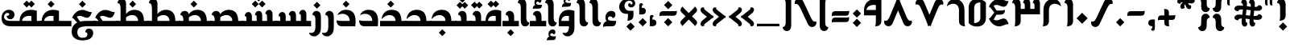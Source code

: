 SplineFontDB: 3.2
FontName: NKL-FFKhallab-Regular
FullName: NKL FF Khallab Regular
FamilyName: NKL FF Khallab
Weight: Regular
Copyright: Copyright \\(c\\) 2016 by Fahd Al Fraikh. All rights reserved.\nModified by Niskala5570@github for Malay Jawi Script support. 2.1.2022
Version: 2.727 Jawi 2022
ItalicAngle: 0
UnderlinePosition: -292
UnderlineWidth: 150
Ascent: 1638
Descent: 410
InvalidEm: 0
LayerCount: 2
Layer: 0 0 "Back" 1
Layer: 1 0 "Fore" 0
XUID: [1021 382 1457897002 26834]
StyleMap: 0x0040
FSType: 8
OS2Version: 3
OS2_WeightWidthSlopeOnly: 0
OS2_UseTypoMetrics: 0
CreationTime: 1571434463
ModificationTime: 1641054986
PfmFamily: 81
TTFWeight: 400
TTFWidth: 5
LineGap: 0
VLineGap: 0
Panose: 0 0 5 0 0 0 0 0 0 0
OS2TypoAscent: 2500
OS2TypoAOffset: 0
OS2TypoDescent: -1200
OS2TypoDOffset: 0
OS2TypoLinegap: 307
OS2WinAscent: 2500
OS2WinAOffset: 0
OS2WinDescent: 1200
OS2WinDOffset: 0
HheadAscent: 2500
HheadAOffset: 0
HheadDescent: -1200
HheadDOffset: 0
OS2SubXSize: 1331
OS2SubYSize: 1228
OS2SubXOff: 0
OS2SubYOff: 153
OS2SupXSize: 1331
OS2SupYSize: 1228
OS2SupXOff: 0
OS2SupYOff: 716
OS2StrikeYSize: 150
OS2StrikeYPos: 450
OS2Vendor: 'UKWN'
OS2CodePages: 00000040.00000000
OS2UnicodeRanges: 00000000.00000000.00000008.00000000
Lookup: 1 0 0 "'aalt' Access All Alternates in Arabic lookup 0" { "'aalt' Access All Alternates in Arabic lookup 0 subtable"  } ['aalt' ('arab' <'dflt' > ) ]
Lookup: 3 0 0 "'aalt' Access All Alternates in Arabic lookup 1" { "'aalt' Access All Alternates in Arabic lookup 1 subtable"  } ['aalt' ('arab' <'dflt' > ) ]
Lookup: 4 0 0 "'ccmp' Glyph Composition/Decomposition in Arabic lookup 2" { "'ccmp' Glyph Composition/Decomposition in Arabic lookup 2 subtable"  } ['ccmp' ('arab' <'dflt' > ) ]
Lookup: 1 0 0 "'init' Initial Forms in Arabic lookup 3" { "'init' Initial Forms in Arabic lookup 3 subtable"  } ['init' ('arab' <'dflt' > ) ]
Lookup: 1 0 0 "'medi' Medial Forms in Arabic lookup 4" { "'medi' Medial Forms in Arabic lookup 4 subtable"  } ['medi' ('arab' <'dflt' > ) ]
Lookup: 1 0 0 "'fina' Terminal Forms in Arabic lookup 5" { "'fina' Terminal Forms in Arabic lookup 5 subtable"  } ['fina' ('arab' <'dflt' > ) ]
Lookup: 4 9 1 "'rlig' Required Ligatures in Arabic lookup 6" { "'rlig' Required Ligatures in Arabic lookup 6 subtable"  } ['rlig' ('arab' <'dflt' > ) ]
Lookup: 260 0 0 "'mark' Mark Positioning in Arabic lookup 0" { "'mark' Mark Positioning in Arabic lookup 0 subtable"  } ['mark' ('arab' <'dflt' > ) ]
Lookup: 261 0 0 "'mark' Mark Positioning in Arabic lookup 1" { "'mark' Mark Positioning in Arabic lookup 1 subtable"  } ['mark' ('arab' <'dflt' > ) ]
Lookup: 262 257 0 "'mkmk' Mark to Mark in Arabic lookup 2" { "'mkmk' Mark to Mark in Arabic lookup 2 subtable"  } ['mkmk' ('arab' <'dflt' > ) ]
Lookup: 262 513 0 "'mkmk' Mark to Mark in Arabic lookup 3" { "'mkmk' Mark to Mark in Arabic lookup 3 subtable"  } ['mkmk' ('arab' <'dflt' > ) ]
MarkAttachClasses: 3
"MarkClass-1" 15 uni064D uni0650
"MarkClass-2" 121 uni064B uni064C uni064E uni064F uni0651 uni0652 uni0651064F uni0651064C uni0651064E uni0651064B.1 uni06510650 uni0651064D
DEI: 91125
LangName: 1033 "Copyright +AKkA 2016 by Fahd Al Fraikh. All rights reserved." "" "" "" "" "Version 1.001;hotconv 1.0.109;makeotfexe 2.5.65596" "" "" "Fahd Al Fraikh" "Fahd Al Fraikh" "" "fahdalfraikh.com" "fahdalfraikh.com" "All rights reserved Fahd Al Fraikh.+AAoA-No modification or reproduction is allowed. Font can't be distributed or resold. FF Khallab is free for non commercial use only.+AAoA"
Encoding: Custom
UnicodeInterp: none
NameList: Adobe Glyph List
DisplaySize: -72
AntiAlias: 1
FitToEm: 1
WinInfo: 204 12 5
BeginPrivate: 3
BlueScale 5 0.037
BlueShift 2 14
BlueFuzz 1 0
EndPrivate
AnchorClass2: "Anchor-0" "'mark' Mark Positioning in Arabic lookup 0 subtable" "Anchor-1" "'mark' Mark Positioning in Arabic lookup 0 subtable" "Anchor-2" "'mark' Mark Positioning in Arabic lookup 1 subtable" "Anchor-3" "'mark' Mark Positioning in Arabic lookup 1 subtable" "Anchor-4" "'mkmk' Mark to Mark in Arabic lookup 2 subtable" "Anchor-5" "'mkmk' Mark to Mark in Arabic lookup 3 subtable"
BeginChars: 253 253

StartChar: .notdef
Encoding: 0 -1 0
Width: 1536
Flags: W
LayerCount: 2
Fore
SplineSet
256 0 m 1
 256 1280 l 1
 1280 1280 l 1
 1280 0 l 1
 256 0 l 1
288 32 m 1
 1248 32 l 1
 1248 1248 l 1
 288 1248 l 1
 288 32 l 1
EndSplineSet
EndChar

StartChar: space
Encoding: 1 32 1
Width: 300
Flags: W
LayerCount: 2
EndChar

StartChar: uni0621
Encoding: 2 1569 2
Width: 1034
GlyphClass: 2
Flags: W
AnchorPoint: "Anchor-1" 517 1096 basechar 0
AnchorPoint: "Anchor-0" 517 -198 basechar 0
LayerCount: 2
Fore
SplineSet
101 -44 m 1
 88 120 152 275 314 328 c 1
 143 609 310 1036 686 986 c 0
 967 949 934 525 704 529 c 1
 659 692 408 655 408 513 c 0
 408 338 642 347 934 347 c 1
 913 25 804 0 608 0 c 2
 471 0 l 2
 235 0 171 -18 101 -44 c 1
EndSplineSet
EndChar

StartChar: uni0627
Encoding: 3 1575 3
Width: 838
GlyphClass: 2
Flags: W
AnchorPoint: "Anchor-1" 467 1860 basechar 0
AnchorPoint: "Anchor-0" 467 -198 basechar 0
LayerCount: 2
Fore
SplineSet
788 249 m 1
 788 -82 244 -139 244 330 c 2
 244 1126 l 2
 244 1276 249 1500 50 1500 c 1
 50 1831 594 1888 594 1419 c 2
 594 623 l 2
 594 473 589 249 788 249 c 1
EndSplineSet
Substitution2: "'fina' Terminal Forms in Arabic lookup 5 subtable" uniFE8E
Substitution2: "'aalt' Access All Alternates in Arabic lookup 0 subtable" uniFE8E
EndChar

StartChar: uniFE8E
Encoding: 4 65166 4
Width: 648
GlyphClass: 2
Flags: W
AnchorPoint: "Anchor-1" 417 1860 basechar 0
AnchorPoint: "Anchor-0" 417 -198 basechar 0
LayerCount: 2
Fore
SplineSet
105 0 m 1
 100 1419 l 2
 98 1888 644 1831 644 1500 c 1
 445 1500 450 1276 450 1126 c 2
 450 347 l 1
 748 347 l 1
 748 0 l 1
 105 0 l 1
EndSplineSet
EndChar

StartChar: uni0623
Encoding: 5 1571 5
Width: 838
GlyphClass: 2
Flags: W
AnchorPoint: "Anchor-1" 517 2760 basechar 0
AnchorPoint: "Anchor-0" 517 -198 basechar 0
LayerCount: 2
Fore
SplineSet
101 1928 m 1
 92 2041 136 2147 248 2184 c 1
 130 2378 245 2672 504 2638 c 0
 697 2612 675 2320 516 2323 c 1
 485 2435 312 2409 312 2311 c 0
 312 2191 473 2197 675 2197 c 1
 661 1976 585 1958 450 1958 c 2
 356 1958 l 2
 193 1958 149 1946 101 1928 c 1
788 249 m 1
 788 -82 244 -139 244 330 c 2
 244 1126 l 2
 244 1276 249 1500 50 1500 c 1
 50 1831 594 1888 594 1419 c 2
 594 623 l 2
 594 473 589 249 788 249 c 1
EndSplineSet
Substitution2: "'fina' Terminal Forms in Arabic lookup 5 subtable" uniFE84
Substitution2: "'aalt' Access All Alternates in Arabic lookup 0 subtable" uniFE84
EndChar

StartChar: uniFE84
Encoding: 6 65156 6
Width: 686
GlyphClass: 2
Flags: W
AnchorPoint: "Anchor-1" 346 2760 basechar 0
AnchorPoint: "Anchor-0" 346 -198 basechar 0
LayerCount: 2
Fore
SplineSet
101 1928 m 1
 92 2041 136 2147 248 2184 c 1
 130 2378 245 2672 504 2638 c 0
 697 2612 675 2320 516 2323 c 1
 485 2435 312 2409 312 2311 c 0
 312 2191 473 2197 675 2197 c 1
 661 1976 585 1958 450 1958 c 2
 356 1958 l 2
 193 1958 149 1946 101 1928 c 1
105 0 m 1
 100 1419 l 2
 98 1888 644 1831 644 1500 c 1
 445 1500 450 1276 450 1126 c 2
 450 347 l 1
 748 347 l 1
 748 0 l 1
 105 0 l 1
EndSplineSet
EndChar

StartChar: uni0625
Encoding: 7 1573 7
Width: 838
GlyphClass: 2
Flags: W
AnchorPoint: "Anchor-1" 517 1870 basechar 0
AnchorPoint: "Anchor-0" 512 -1085 basechar 0
LayerCount: 2
Fore
SplineSet
788 249 m 1
 788 -82 244 -139 244 330 c 2
 244 1126 l 2
 244 1276 249 1500 50 1500 c 1
 50 1831 594 1888 594 1419 c 2
 594 623 l 2
 594 473 589 249 788 249 c 1
163 -915 m 1
 154 -802 198 -696 310 -659 c 1
 192 -465 307 -171 566 -205 c 0
 759 -231 737 -523 578 -520 c 1
 547 -408 374 -434 374 -532 c 0
 374 -652 535 -646 737 -646 c 1
 723 -867 647 -885 512 -885 c 2
 418 -885 l 2
 255 -885 211 -897 163 -915 c 1
EndSplineSet
Substitution2: "'fina' Terminal Forms in Arabic lookup 5 subtable" uniFE88
Substitution2: "'aalt' Access All Alternates in Arabic lookup 0 subtable" uniFE88
EndChar

StartChar: uniFE88
Encoding: 8 65160 8
Width: 706
GlyphClass: 2
Flags: W
AnchorPoint: "Anchor-1" 367 1870 basechar 0
AnchorPoint: "Anchor-0" 362 -1085 basechar 0
LayerCount: 2
Fore
SplineSet
105 0 m 1
 100 1419 l 2
 98 1888 644 1831 644 1500 c 1
 445 1500 450 1276 450 1126 c 2
 450 347 l 1
 748 347 l 1
 748 0 l 1
 105 0 l 1
101 -915 m 1
 92 -802 136 -696 248 -659 c 1
 130 -465 245 -171 504 -205 c 0
 697 -231 675 -523 516 -520 c 1
 485 -408 312 -434 312 -532 c 0
 312 -652 473 -646 675 -646 c 1
 661 -867 585 -885 450 -885 c 2
 356 -885 l 2
 193 -885 149 -897 101 -915 c 1
EndSplineSet
EndChar

StartChar: uni0622
Encoding: 9 1570 9
Width: 838
GlyphClass: 2
Flags: W
AnchorPoint: "Anchor-1" 519 2334 basechar 0
AnchorPoint: "Anchor-0" 517 -198 basechar 0
LayerCount: 2
Fore
SplineSet
133 1944 m 1
 -15 1943 -57 2156 96 2210 c 0
 233 2258 519 2071 519 2234 c 1
 665 2234 707 2026 561 1969 c 0
 425 1918 133 2108 133 1944 c 1
788 249 m 1
 788 -82 244 -139 244 330 c 2
 244 1126 l 2
 244 1276 249 1500 50 1500 c 1
 50 1831 594 1888 594 1419 c 2
 594 623 l 2
 594 473 589 249 788 249 c 1
EndSplineSet
Substitution2: "'fina' Terminal Forms in Arabic lookup 5 subtable" uniFE82
Substitution2: "'aalt' Access All Alternates in Arabic lookup 0 subtable" uniFE82
EndChar

StartChar: uniFE82
Encoding: 10 65154 10
Width: 648
GlyphClass: 2
Flags: W
AnchorPoint: "Anchor-1" 379 2334 basechar 0
AnchorPoint: "Anchor-0" 377 -198 basechar 0
LayerCount: 2
Fore
SplineSet
133 1944 m 1
 -15 1943 -57 2156 96 2210 c 0
 233 2258 519 2071 519 2234 c 1
 665 2234 707 2026 561 1969 c 0
 425 1918 133 2108 133 1944 c 1
105 0 m 1
 100 1419 l 2
 98 1888 644 1831 644 1500 c 1
 445 1500 450 1276 450 1126 c 2
 450 347 l 1
 748 347 l 1
 748 0 l 1
 105 0 l 1
EndSplineSet
EndChar

StartChar: uni066E
Encoding: 11 1646 11
Width: 2250
Flags: W
LayerCount: 2
Fore
SplineSet
722 0 m 2
 502 0 349 45 250 133 c 0
 92 271 82 534 114 685 c 0
 161 898 323 1060 570 1060 c 0
 1047 1060 1006 454 658 454 c 0
 520 454 422 541 422 669 c 1
 625 669 655 858 463 858 c 0
 407 858 344 826 303 766 c 0
 233 661 238 477 372 404 c 0
 450 361 568 348 718 347 c 2
 1800 347 l 1
 1800 507 1805 731 1606 731 c 1
 1606 1062 2150 1119 2150 644 c 2
 2150 0 l 1
 722 0 l 2
EndSplineSet
Substitution2: "'fina' Terminal Forms in Arabic lookup 5 subtable" uni066E.fina
Substitution2: "'medi' Medial Forms in Arabic lookup 4 subtable" uni066E.medi
Substitution2: "'init' Initial Forms in Arabic lookup 3 subtable" uni066E.init
AlternateSubs2: "'aalt' Access All Alternates in Arabic lookup 1 subtable" uni066E.init uni066E.medi uni066E.fina
EndChar

StartChar: uni066E.fina
Encoding: 12 -1 12
Width: 2344
Flags: W
LayerCount: 2
Fore
SplineSet
2150 347 m 1
 2444 347 l 1
 2444 0 l 1
 722 0 l 2
 502 0 349 45 250 133 c 0
 92 271 82 534 114 685 c 0
 161 898 323 1060 570 1060 c 0
 1047 1060 1006 454 658 454 c 0
 520 454 422 541 422 669 c 1
 625 669 655 858 463 858 c 0
 407 858 344 826 303 766 c 0
 233 661 238 477 372 404 c 0
 450 361 568 348 718 347 c 2
 1800 347 l 1
 1800 507 1805 731 1606 731 c 1
 1606 1062 2150 1119 2150 644 c 2
 2150 347 l 1
EndSplineSet
EndChar

StartChar: uni066E.medi
Encoding: 13 -1 13
Width: 942
Flags: W
LayerCount: 2
Fore
SplineSet
742 347 m 1
 1042 347 l 1
 1042 0 l 1
 0 0 l 1
 0 347 l 1
 392 347 l 1
 392 507 397 731 198 731 c 1
 198 1062 742 1119 742 644 c 2
 742 347 l 1
EndSplineSet
EndChar

StartChar: uni066E.init
Encoding: 14 -1 14
Width: 842
Flags: W
LayerCount: 2
Fore
SplineSet
0 0 m 1
 0 347 l 1
 392 347 l 1
 392 507 397 731 198 731 c 1
 198 1062 742 1119 742 644 c 2
 742 0 l 1
 0 0 l 1
EndSplineSet
EndChar

StartChar: uni0628
Encoding: 15 1576 15
Width: 2250
GlyphClass: 2
Flags: W
AnchorPoint: "Anchor-1" 1130 1164 basechar 0
AnchorPoint: "Anchor-0" 1128 -728 basechar 0
LayerCount: 2
Fore
SplineSet
722 0 m 2
 502 0 349 45 250 133 c 0
 92 271 82 534 114 685 c 0
 161 898 323 1060 570 1060 c 0
 1047 1060 1006 454 658 454 c 0
 520 454 422 541 422 669 c 1
 625 669 655 858 463 858 c 0
 407 858 344 826 303 766 c 0
 233 661 238 477 372 404 c 0
 450 361 568 348 718 347 c 2
 1800 347 l 1
 1800 507 1805 731 1606 731 c 1
 1606 1062 2150 1119 2150 644 c 2
 2150 0 l 1
 722 0 l 2
1125 -630 m 1
 905 -410 l 1
 1125 -191 l 1
 1344 -410 l 1
 1125 -630 l 1
EndSplineSet
Substitution2: "'fina' Terminal Forms in Arabic lookup 5 subtable" uniFE90
Substitution2: "'medi' Medial Forms in Arabic lookup 4 subtable" uniFE92
Substitution2: "'init' Initial Forms in Arabic lookup 3 subtable" uniFE91
AlternateSubs2: "'aalt' Access All Alternates in Arabic lookup 1 subtable" uniFE91 uniFE92 uniFE90
EndChar

StartChar: uniFE90
Encoding: 16 65168 16
Width: 2344
GlyphClass: 2
Flags: W
AnchorPoint: "Anchor-1" 1130 1164 basechar 0
AnchorPoint: "Anchor-0" 1128 -728 basechar 0
LayerCount: 2
Fore
SplineSet
2150 347 m 1
 2444 347 l 1
 2444 0 l 1
 722 0 l 2
 502 0 349 45 250 133 c 0
 92 271 82 534 114 685 c 0
 161 898 323 1060 570 1060 c 0
 1047 1060 1006 454 658 454 c 0
 520 454 422 541 422 669 c 1
 625 669 655 858 463 858 c 0
 407 858 344 826 303 766 c 0
 233 661 238 477 372 404 c 0
 450 361 568 348 718 347 c 2
 1800 347 l 1
 1800 507 1805 731 1606 731 c 1
 1606 1062 2150 1119 2150 644 c 2
 2150 347 l 1
905 -410 m 1
 1125 -191 l 1
 1344 -410 l 1
 1125 -630 l 1
 905 -410 l 1
EndSplineSet
EndChar

StartChar: uniFE92
Encoding: 17 65170 17
Width: 942
GlyphClass: 2
Flags: W
AnchorPoint: "Anchor-1" 520 1164 basechar 0
AnchorPoint: "Anchor-0" 518 -728 basechar 0
LayerCount: 2
Fore
SplineSet
742 347 m 1
 1042 347 l 1
 1042 0 l 1
 0 0 l 1
 0 347 l 1
 392 347 l 1
 392 507 397 731 198 731 c 1
 198 1062 742 1119 742 644 c 2
 742 347 l 1
300 -410 m 1
 520 -191 l 1
 739 -410 l 1
 520 -630 l 1
 300 -410 l 1
EndSplineSet
EndChar

StartChar: uniFE91
Encoding: 18 65169 18
Width: 842
GlyphClass: 2
Flags: W
AnchorPoint: "Anchor-1" 480 1164 basechar 0
AnchorPoint: "Anchor-0" 478 -728 basechar 0
LayerCount: 2
Fore
SplineSet
0 0 m 1
 0 347 l 1
 392 347 l 1
 392 507 397 731 198 731 c 1
 198 1062 742 1119 742 644 c 2
 742 0 l 1
 0 0 l 1
520 -630 m 1
 300 -410 l 1
 520 -191 l 1
 739 -410 l 1
 520 -630 l 1
EndSplineSet
EndChar

StartChar: uni062A
Encoding: 19 1578 19
Width: 2250
GlyphClass: 2
Flags: W
AnchorPoint: "Anchor-1" 1130 1664 basechar 0
AnchorPoint: "Anchor-0" 1128 -207 basechar 0
LayerCount: 2
Fore
SplineSet
1125 1290 m 1
 975 1140 l 1
 755 1360 l 1
 975 1579 l 1
 1125 1429 l 1
 1275 1579 l 1
 1494 1360 l 1
 1275 1140 l 1
 1125 1290 l 1
1606 731 m 1
 1606 1062 2150 1119 2150 644 c 2
 2150 0 l 1
 722 0 l 2
 502 0 349 45 250 133 c 0
 92 271 82 534 114 685 c 0
 161 898 323 1060 570 1060 c 0
 1047 1060 1006 454 658 454 c 0
 520 454 422 541 422 669 c 1
 625 669 655 858 463 858 c 0
 407 858 344 826 303 766 c 0
 233 661 238 477 372 404 c 0
 450 361 568 348 718 347 c 2
 1800 347 l 1
 1800 507 1805 731 1606 731 c 1
EndSplineSet
Substitution2: "'fina' Terminal Forms in Arabic lookup 5 subtable" uniFE96
Substitution2: "'medi' Medial Forms in Arabic lookup 4 subtable" uniFE98
Substitution2: "'init' Initial Forms in Arabic lookup 3 subtable" uniFE97
AlternateSubs2: "'aalt' Access All Alternates in Arabic lookup 1 subtable" uniFE97 uniFE98 uniFE96
EndChar

StartChar: uniFE96
Encoding: 20 65174 20
Width: 2344
GlyphClass: 2
Flags: W
AnchorPoint: "Anchor-1" 1130 1664 basechar 0
AnchorPoint: "Anchor-0" 1128 -207 basechar 0
LayerCount: 2
Fore
SplineSet
1125 1290 m 1
 975 1140 l 1
 755 1360 l 1
 975 1579 l 1
 1125 1429 l 1
 1275 1579 l 1
 1494 1360 l 1
 1275 1140 l 1
 1125 1290 l 1
2150 347 m 1
 2444 347 l 1
 2444 0 l 1
 722 0 l 2
 502 0 349 45 250 133 c 0
 92 271 82 534 114 685 c 0
 161 898 323 1060 570 1060 c 0
 1047 1060 1006 454 658 454 c 0
 520 454 422 541 422 669 c 1
 625 669 655 858 463 858 c 0
 407 858 344 826 303 766 c 0
 233 661 238 477 372 404 c 0
 450 361 568 348 718 347 c 2
 1800 347 l 1
 1800 507 1805 731 1606 731 c 1
 1606 1062 2150 1119 2150 644 c 2
 2150 347 l 1
EndSplineSet
EndChar

StartChar: uniFE98
Encoding: 21 65176 21
Width: 942
GlyphClass: 2
Flags: W
AnchorPoint: "Anchor-1" 470 1664 basechar 0
AnchorPoint: "Anchor-0" 468 -207 basechar 0
LayerCount: 2
Fore
SplineSet
472 1290 m 1
 322 1140 l 1
 102 1360 l 1
 322 1579 l 1
 472 1429 l 1
 622 1579 l 1
 841 1360 l 1
 622 1140 l 1
 472 1290 l 1
742 347 m 1
 1042 347 l 1
 1042 0 l 1
 0 0 l 1
 0 347 l 1
 392 347 l 1
 392 507 397 731 198 731 c 1
 198 1062 742 1119 742 644 c 2
 742 347 l 1
EndSplineSet
EndChar

StartChar: uniFE97
Encoding: 22 65175 22
Width: 842
GlyphClass: 2
Flags: W
AnchorPoint: "Anchor-1" 470 1664 basechar 0
AnchorPoint: "Anchor-0" 468 -207 basechar 0
LayerCount: 2
Fore
SplineSet
475 1290 m 1
 325 1140 l 1
 105 1360 l 1
 325 1579 l 1
 475 1429 l 1
 625 1579 l 1
 844 1360 l 1
 625 1140 l 1
 475 1290 l 1
198 731 m 1
 198 1062 742 1119 742 644 c 2
 742 0 l 1
 0 0 l 1
 0 347 l 1
 392 347 l 1
 392 507 397 731 198 731 c 1
EndSplineSet
EndChar

StartChar: uni062B
Encoding: 23 1579 23
Width: 2250
GlyphClass: 2
Flags: W
AnchorPoint: "Anchor-1" 1125 1980 basechar 0
AnchorPoint: "Anchor-0" 1128 -207 basechar 0
LayerCount: 2
Fore
SplineSet
1305 1700 m 1
 1125 1519 l 1
 944 1700 l 1
 1125 1880 l 1
 1305 1700 l 1
1125 1280 m 1
 975 1130 l 1
 755 1350 l 1
 975 1569 l 1
 1125 1419 l 1
 1275 1569 l 1
 1494 1350 l 1
 1275 1130 l 1
 1125 1280 l 1
1606 731 m 1
 1606 1062 2150 1119 2150 644 c 2
 2150 0 l 1
 722 0 l 2
 502 0 349 45 250 133 c 0
 92 271 82 534 114 685 c 0
 161 898 323 1060 570 1060 c 0
 1047 1060 1006 454 658 454 c 0
 520 454 422 541 422 669 c 1
 625 669 655 858 463 858 c 0
 407 858 344 826 303 766 c 0
 233 661 238 477 372 404 c 0
 450 361 568 348 718 347 c 2
 1800 347 l 1
 1800 507 1805 731 1606 731 c 1
EndSplineSet
Substitution2: "'fina' Terminal Forms in Arabic lookup 5 subtable" uniFE9A
Substitution2: "'medi' Medial Forms in Arabic lookup 4 subtable" uniFE9C
Substitution2: "'init' Initial Forms in Arabic lookup 3 subtable" uniFE9B
AlternateSubs2: "'aalt' Access All Alternates in Arabic lookup 1 subtable" uniFE9B uniFE9C uniFE9A
EndChar

StartChar: uniFE9A
Encoding: 24 65178 24
Width: 2344
GlyphClass: 2
Flags: W
AnchorPoint: "Anchor-1" 1125 1980 basechar 0
AnchorPoint: "Anchor-0" 1128 -207 basechar 0
LayerCount: 2
Fore
SplineSet
1305 1700 m 1
 1125 1519 l 1
 944 1700 l 1
 1125 1880 l 1
 1305 1700 l 1
1125 1280 m 1
 975 1130 l 1
 755 1350 l 1
 975 1569 l 1
 1125 1419 l 1
 1275 1569 l 1
 1494 1350 l 1
 1275 1130 l 1
 1125 1280 l 1
2150 347 m 1
 2444 347 l 1
 2444 0 l 1
 722 0 l 2
 502 0 349 45 250 133 c 0
 92 271 82 534 114 685 c 0
 161 898 323 1060 570 1060 c 0
 1047 1060 1006 454 658 454 c 0
 520 454 422 541 422 669 c 1
 625 669 655 858 463 858 c 0
 407 858 344 826 303 766 c 0
 233 661 238 477 372 404 c 0
 450 361 568 348 718 347 c 2
 1800 347 l 1
 1800 507 1805 731 1606 731 c 1
 1606 1062 2150 1119 2150 644 c 2
 2150 347 l 1
EndSplineSet
EndChar

StartChar: uniFE9C
Encoding: 25 65180 25
Width: 942
GlyphClass: 2
Flags: W
AnchorPoint: "Anchor-1" 465 1980 basechar 0
AnchorPoint: "Anchor-0" 468 -207 basechar 0
LayerCount: 2
Fore
SplineSet
652 1700 m 1
 472 1519 l 1
 291 1700 l 1
 472 1880 l 1
 652 1700 l 1
472 1280 m 1
 322 1130 l 1
 102 1350 l 1
 322 1569 l 1
 472 1419 l 1
 622 1569 l 1
 841 1350 l 1
 622 1130 l 1
 472 1280 l 1
742 347 m 1
 1042 347 l 1
 1042 0 l 1
 0 0 l 1
 0 347 l 1
 392 347 l 1
 392 507 397 731 198 731 c 1
 198 1062 742 1119 742 644 c 2
 742 347 l 1
EndSplineSet
EndChar

StartChar: uniFE9B
Encoding: 26 65179 26
Width: 842
GlyphClass: 2
Flags: W
AnchorPoint: "Anchor-1" 465 1980 basechar 0
AnchorPoint: "Anchor-0" 468 -207 basechar 0
LayerCount: 2
Fore
SplineSet
652 1700 m 1
 472 1519 l 1
 291 1700 l 1
 472 1880 l 1
 652 1700 l 1
472 1280 m 1
 322 1130 l 1
 102 1350 l 1
 322 1569 l 1
 472 1419 l 1
 622 1569 l 1
 841 1350 l 1
 622 1130 l 1
 472 1280 l 1
198 731 m 1
 198 1062 742 1119 742 644 c 2
 742 0 l 1
 0 0 l 1
 0 347 l 1
 392 347 l 1
 392 507 397 731 198 731 c 1
EndSplineSet
EndChar

StartChar: uni062C
Encoding: 27 1580 27
Width: 1569
GlyphClass: 2
Flags: W
AnchorPoint: "Anchor-1" 765 1180 basechar 0
AnchorPoint: "Anchor-0" 768 -1007 basechar 0
LayerCount: 2
Fore
SplineSet
1238 -148 m 0
 1396 -165 1486 -303 1466 -478 c 0
 1430 -781 1159 -906 793 -906 c 0
 422 -906 96 -740 96 -344 c 0
 96 128 435 347 1039 347 c 1
 1078 758 481 886 153 459 c 1
 153 834 441 1060 797 1060 c 0
 1230 1060 1488 772 1388 0 c 1
 806 0 459 -2 459 -387 c 0
 459 -530 515 -740 793 -740 c 0
 987 -740 1101 -671 1101 -517 c 0
 1101 -426 1038 -360 968 -389 c 1
 749 -609 l 1
 529 -389 l 1
 749 -170 l 1
 967 -388 l 1
 957 -220 1075 -130 1238 -148 c 0
EndSplineSet
Substitution2: "'fina' Terminal Forms in Arabic lookup 5 subtable" uniFE9E
Substitution2: "'medi' Medial Forms in Arabic lookup 4 subtable" uniFEA0
Substitution2: "'init' Initial Forms in Arabic lookup 3 subtable" uniFE9F
AlternateSubs2: "'aalt' Access All Alternates in Arabic lookup 1 subtable" uniFE9F uniFEA0 uniFE9E
EndChar

StartChar: uniFE9E
Encoding: 28 65182 28
Width: 1615
GlyphClass: 2
Flags: W
AnchorPoint: "Anchor-1" 765 1180 basechar 0
AnchorPoint: "Anchor-0" 768 -1007 basechar 0
LayerCount: 2
Fore
SplineSet
1392 0 m 1
 1390 0 l 2
 809 0 463 -2 463 -387 c 0
 463 -530 519 -740 797 -740 c 0
 991 -740 1105 -671 1105 -517 c 0
 1105 -426 1042 -360 971 -389 c 1
 960 -220 1079 -130 1242 -148 c 0
 1400 -165 1490 -303 1470 -478 c 0
 1434 -781 1163 -906 797 -906 c 0
 426 -906 100 -740 100 -344 c 0
 100 128 439 347 1043 347 c 1
 1082 758 485 886 157 459 c 1
 157 834 445 1060 801 1060 c 0
 1162 1060 1401 860 1413 347 c 1
 1715 347 l 1
 1715 0 l 1
 1392 0 l 1
749 -609 m 1
 529 -389 l 1
 749 -170 l 1
 968 -389 l 1
 749 -609 l 1
EndSplineSet
EndChar

StartChar: uniFEA0
Encoding: 29 65184 29
Width: 1562
GlyphClass: 2
Flags: W
AnchorPoint: "Anchor-1" 765 1180 basechar 0
AnchorPoint: "Anchor-0" 768 -736 basechar 0
LayerCount: 2
Fore
SplineSet
1358 347 m 1
 1662 347 l 1
 1662 0 l 1
 0 0 l 1
 0 347 l 1
 986 347 l 1
 986 758 463 886 100 459 c 1
 126 834 388 1060 744 1060 c 0
 1125 1060 1351 860 1358 347 c 1
562 -410 m 1
 782 -191 l 1
 1001 -410 l 1
 782 -630 l 1
 562 -410 l 1
EndSplineSet
EndChar

StartChar: uniFE9F
Encoding: 30 65183 30
Width: 1458
GlyphClass: 2
Flags: W
AnchorPoint: "Anchor-1" 765 1180 basechar 0
AnchorPoint: "Anchor-0" 768 -736 basechar 0
LayerCount: 2
Fore
SplineSet
0 0 m 1
 0 347 l 1
 986 347 l 1
 986 758 463 886 100 459 c 1
 126 834 388 1060 744 1060 c 0
 1201 1060 1435 772 1335 0 c 1
 0 0 l 1
782 -630 m 1
 562 -410 l 1
 782 -191 l 1
 1001 -410 l 1
 782 -630 l 1
EndSplineSet
EndChar

StartChar: uni062D
Encoding: 31 1581 31
Width: 1569
GlyphClass: 2
Flags: W
AnchorPoint: "Anchor-1" 765 1180 basechar 0
AnchorPoint: "Anchor-0" 768 -1007 basechar 0
LayerCount: 2
Fore
SplineSet
793 -906 m 0
 422 -906 96 -740 96 -344 c 0
 96 128 435 347 1039 347 c 1
 1078 758 481 886 153 459 c 1
 153 834 441 1060 797 1060 c 0
 1230 1060 1488 772 1388 0 c 1
 806 0 459 -2 459 -387 c 0
 459 -530 515 -740 793 -740 c 0
 987 -740 1101 -671 1101 -517 c 0
 1101 -426 1038 -360 967 -389 c 1
 956 -220 1075 -130 1238 -148 c 0
 1396 -165 1486 -303 1466 -478 c 0
 1430 -781 1159 -906 793 -906 c 0
EndSplineSet
Substitution2: "'fina' Terminal Forms in Arabic lookup 5 subtable" uniFEA2
Substitution2: "'medi' Medial Forms in Arabic lookup 4 subtable" uniFEA4
Substitution2: "'init' Initial Forms in Arabic lookup 3 subtable" uniFEA3
AlternateSubs2: "'aalt' Access All Alternates in Arabic lookup 1 subtable" uniFEA3 uniFEA4 uniFEA2
EndChar

StartChar: uniFEA2
Encoding: 32 65186 32
Width: 1615
GlyphClass: 2
Flags: W
AnchorPoint: "Anchor-1" 769 1180 basechar 0
AnchorPoint: "Anchor-0" 772 -1007 basechar 0
LayerCount: 2
Fore
SplineSet
1390 0 m 2
 809 0 463 -2 463 -387 c 0
 463 -530 519 -740 797 -740 c 0
 991 -740 1105 -671 1105 -517 c 0
 1105 -426 1042 -360 971 -389 c 1
 960 -220 1079 -130 1242 -148 c 0
 1400 -165 1490 -303 1470 -478 c 0
 1434 -781 1163 -906 797 -906 c 0
 426 -906 100 -740 100 -344 c 0
 100 128 439 347 1043 347 c 1
 1082 758 485 886 157 459 c 1
 157 834 445 1060 801 1060 c 0
 1162 1060 1401 860 1413 347 c 1
 1715 347 l 1
 1715 0 l 1
 1392 0 l 1
 1390 0 l 2
EndSplineSet
EndChar

StartChar: uniFEA4
Encoding: 33 65188 33
Width: 1562
GlyphClass: 2
Flags: W
AnchorPoint: "Anchor-1" 765 1180 basechar 0
AnchorPoint: "Anchor-0" 768 -226 basechar 0
LayerCount: 2
Fore
SplineSet
1358 347 m 1
 1662 347 l 1
 1662 0 l 1
 0 0 l 1
 0 347 l 1
 986 347 l 1
 986 758 463 886 100 459 c 1
 126 834 388 1060 744 1060 c 0
 1125 1060 1351 860 1358 347 c 1
EndSplineSet
EndChar

StartChar: uniFEA3
Encoding: 34 65187 34
Width: 1458
GlyphClass: 2
Flags: W
AnchorPoint: "Anchor-1" 765 1180 basechar 0
AnchorPoint: "Anchor-0" 768 -226 basechar 0
LayerCount: 2
Fore
SplineSet
0 0 m 1
 0 347 l 1
 986 347 l 1
 986 758 463 886 100 459 c 1
 126 834 388 1060 744 1060 c 0
 1201 1060 1435 772 1335 0 c 1
 0 0 l 1
EndSplineSet
EndChar

StartChar: uni062E
Encoding: 35 1582 35
Width: 1569
GlyphClass: 2
Flags: W
AnchorPoint: "Anchor-1" 765 1730 basechar 0
AnchorPoint: "Anchor-0" 768 -1007 basechar 0
LayerCount: 2
Fore
SplineSet
783 1207 m 1
 563 1427 l 1
 783 1646 l 1
 1002 1427 l 1
 783 1207 l 1
793 -906 m 0
 422 -906 96 -740 96 -344 c 0
 96 128 435 347 1039 347 c 1
 1078 758 481 886 153 459 c 1
 153 834 441 1060 797 1060 c 0
 1230 1060 1488 772 1388 0 c 1
 806 0 459 -2 459 -387 c 0
 459 -530 515 -740 793 -740 c 0
 987 -740 1101 -671 1101 -517 c 0
 1101 -426 1038 -360 967 -389 c 1
 956 -220 1075 -130 1238 -148 c 0
 1396 -165 1486 -303 1466 -478 c 0
 1430 -781 1159 -906 793 -906 c 0
EndSplineSet
Substitution2: "'fina' Terminal Forms in Arabic lookup 5 subtable" uniFEA6
Substitution2: "'medi' Medial Forms in Arabic lookup 4 subtable" uniFEA8
Substitution2: "'init' Initial Forms in Arabic lookup 3 subtable" uniFEA7
AlternateSubs2: "'aalt' Access All Alternates in Arabic lookup 1 subtable" uniFEA7 uniFEA8 uniFEA6
EndChar

StartChar: uniFEA6
Encoding: 36 65190 36
Width: 1615
GlyphClass: 2
Flags: W
AnchorPoint: "Anchor-1" 765 1730 basechar 0
AnchorPoint: "Anchor-0" 768 -1007 basechar 0
LayerCount: 2
Fore
SplineSet
1002 1427 m 1
 783 1207 l 1
 563 1427 l 1
 783 1646 l 1
 1002 1427 l 1
1390 0 m 2
 809 0 463 -2 463 -387 c 0
 463 -530 519 -740 797 -740 c 0
 991 -740 1105 -671 1105 -517 c 0
 1105 -426 1042 -360 971 -389 c 1
 960 -220 1079 -130 1242 -148 c 0
 1400 -165 1490 -303 1470 -478 c 0
 1434 -781 1163 -906 797 -906 c 0
 426 -906 100 -740 100 -344 c 0
 100 128 439 347 1043 347 c 1
 1082 758 485 886 157 459 c 1
 157 834 445 1060 801 1060 c 0
 1162 1060 1401 860 1413 347 c 1
 1715 347 l 1
 1715 0 l 1
 1392 0 l 1
 1390 0 l 2
EndSplineSet
EndChar

StartChar: uniFEA8
Encoding: 37 65192 37
Width: 1562
GlyphClass: 2
Flags: W
AnchorPoint: "Anchor-1" 765 1750 basechar 0
AnchorPoint: "Anchor-0" 768 -226 basechar 0
LayerCount: 2
Fore
SplineSet
898 1427 m 1
 679 1207 l 1
 459 1427 l 1
 679 1646 l 1
 898 1427 l 1
1358 347 m 1
 1662 347 l 1
 1662 0 l 1
 0 0 l 1
 0 347 l 1
 986 347 l 1
 986 758 463 886 100 459 c 1
 126 834 388 1060 744 1060 c 0
 1125 1060 1351 860 1358 347 c 1
EndSplineSet
EndChar

StartChar: uniFEA7
Encoding: 38 65191 38
Width: 1458
GlyphClass: 2
Flags: W
AnchorPoint: "Anchor-1" 765 1750 basechar 0
AnchorPoint: "Anchor-0" 768 -226 basechar 0
LayerCount: 2
Fore
SplineSet
679 1207 m 1
 459 1427 l 1
 679 1646 l 1
 898 1427 l 1
 679 1207 l 1
0 0 m 1
 0 347 l 1
 986 347 l 1
 986 758 463 886 100 459 c 1
 126 834 388 1060 744 1060 c 0
 1201 1060 1435 772 1335 0 c 1
 0 0 l 1
EndSplineSet
EndChar

StartChar: uni062F
Encoding: 39 1583 39
Width: 1411
GlyphClass: 2
Flags: W
AnchorPoint: "Anchor-1" 765 1180 basechar 0
AnchorPoint: "Anchor-0" 768 -226 basechar 0
LayerCount: 2
Fore
SplineSet
443 0 m 2
 187 0 86 189 102 391 c 1
 172 365 236 347 472 347 c 2
 939 347 l 1
 939 758 517 924 155 712 c 1
 219 882 391 1060 697 1060 c 0
 1154 1060 1388 772 1288 0 c 1
 443 0 l 2
EndSplineSet
Substitution2: "'fina' Terminal Forms in Arabic lookup 5 subtable" uniFEAA
Substitution2: "'aalt' Access All Alternates in Arabic lookup 0 subtable" uniFEAA
EndChar

StartChar: uniFEAA
Encoding: 40 65194 40
Width: 1512
GlyphClass: 2
Flags: W
AnchorPoint: "Anchor-1" 765 1180 basechar 0
AnchorPoint: "Anchor-0" 768 -226 basechar 0
LayerCount: 2
Fore
SplineSet
1311 347 m 1
 1612 347 l 1
 1612 0 l 1
 443 0 l 2
 187 0 86 189 102 391 c 1
 172 365 236 347 472 347 c 2
 939 347 l 1
 939 758 517 924 155 712 c 1
 219 882 391 1060 697 1060 c 0
 1078 1060 1304 860 1311 347 c 1
EndSplineSet
EndChar

StartChar: uni0630
Encoding: 41 1584 41
Width: 1411
GlyphClass: 2
Flags: W
AnchorPoint: "Anchor-1" 765 1720 basechar 0
AnchorPoint: "Anchor-0" 768 -226 basechar 0
LayerCount: 2
Fore
SplineSet
706 1207 m 1
 486 1427 l 1
 706 1646 l 1
 925 1427 l 1
 706 1207 l 1
443 0 m 2
 187 0 86 189 102 391 c 1
 172 365 236 347 472 347 c 2
 939 347 l 1
 939 758 517 924 155 712 c 1
 219 882 391 1060 697 1060 c 0
 1154 1060 1388 772 1288 0 c 1
 443 0 l 2
EndSplineSet
Substitution2: "'fina' Terminal Forms in Arabic lookup 5 subtable" uniFEAC
Substitution2: "'aalt' Access All Alternates in Arabic lookup 0 subtable" uniFEAC
EndChar

StartChar: uniFEAC
Encoding: 42 65196 42
Width: 1512
GlyphClass: 2
Flags: W
AnchorPoint: "Anchor-1" 765 1720 basechar 0
AnchorPoint: "Anchor-0" 768 -226 basechar 0
LayerCount: 2
Fore
SplineSet
925 1427 m 1
 706 1207 l 1
 486 1427 l 1
 706 1646 l 1
 925 1427 l 1
1311 347 m 1
 1612 347 l 1
 1612 0 l 1
 443 0 l 2
 187 0 86 189 102 391 c 1
 172 365 236 347 472 347 c 2
 939 347 l 1
 939 758 517 924 155 712 c 1
 219 882 391 1060 697 1060 c 0
 1078 1060 1304 860 1311 347 c 1
EndSplineSet
EndChar

StartChar: uni0631
Encoding: 43 1585 43
Width: 844
GlyphClass: 2
Flags: W
AnchorPoint: "Anchor-1" 445 1110 basechar 0
AnchorPoint: "Anchor-0" 448 -836 basechar 0
LayerCount: 2
Fore
SplineSet
200 730 m 1
 200 1061 744 1118 744 649 c 2
 744 -100 l 2
 744 -797 0 -740 0 -409 c 1
 125 -435 394 -495 394 -35 c 2
 394 389 l 2
 394 537 385 730 200 730 c 1
EndSplineSet
Substitution2: "'fina' Terminal Forms in Arabic lookup 5 subtable" uniFEAE
Substitution2: "'aalt' Access All Alternates in Arabic lookup 0 subtable" uniFEAE
EndChar

StartChar: uniFEAE
Encoding: 44 65198 44
Width: 951
GlyphClass: 2
Flags: W
AnchorPoint: "Anchor-1" 445 1110 basechar 0
AnchorPoint: "Anchor-0" 448 -836 basechar 0
LayerCount: 2
Fore
SplineSet
1051 347 m 1
 1051 0 l 1
 744 0 l 1
 744 -100 l 2
 744 -797 0 -740 0 -409 c 1
 125 -435 394 -495 394 -35 c 2
 394 389 l 2
 394 537 385 730 200 730 c 1
 200 1061 744 1118 744 649 c 2
 744 347 l 1
 1051 347 l 1
EndSplineSet
EndChar

StartChar: uni0632
Encoding: 45 1586 45
Width: 844
GlyphClass: 2
Flags: W
AnchorPoint: "Anchor-1" 445 1670 basechar 0
AnchorPoint: "Anchor-0" 448 -836 basechar 0
LayerCount: 2
Fore
SplineSet
493 1134 m 1
 273 1354 l 1
 493 1573 l 1
 712 1354 l 1
 493 1134 l 1
200 730 m 1
 200 1061 744 1118 744 649 c 2
 744 -100 l 2
 744 -797 0 -740 0 -409 c 1
 125 -435 394 -495 394 -35 c 2
 394 389 l 2
 394 537 385 730 200 730 c 1
EndSplineSet
Substitution2: "'fina' Terminal Forms in Arabic lookup 5 subtable" uniFEB0
Substitution2: "'aalt' Access All Alternates in Arabic lookup 0 subtable" uniFEB0
EndChar

StartChar: uniFEB0
Encoding: 46 65200 46
Width: 951
GlyphClass: 2
Flags: W
AnchorPoint: "Anchor-1" 445 1670 basechar 0
AnchorPoint: "Anchor-0" 448 -836 basechar 0
LayerCount: 2
Fore
SplineSet
712 1354 m 1
 493 1134 l 1
 273 1354 l 1
 493 1573 l 1
 712 1354 l 1
1051 347 m 1
 1051 0 l 1
 744 0 l 1
 744 -100 l 2
 744 -797 0 -740 0 -409 c 1
 125 -435 394 -495 394 -35 c 2
 394 389 l 2
 394 537 385 730 200 730 c 1
 200 1061 744 1118 744 649 c 2
 744 347 l 1
 1051 347 l 1
EndSplineSet
EndChar

StartChar: uni0633
Encoding: 47 1587 47
Width: 2973
GlyphClass: 2
Flags: W
AnchorPoint: "Anchor-1" 2055 1170 basechar 0
AnchorPoint: "Anchor-0" 788 -756 basechar 0
LayerCount: 2
Fore
SplineSet
2873 775 m 2
 2873 0 l 1
 1549 0 l 1
 1410 -974 -37 -781 111 158 c 0
 134 309 210 445 334 531 c 0
 597 712 999 607 1005 296 c 0
 1008 147 910 0 739 0 c 0
 601 0 503 87 503 215 c 1
 615 215 675 273 672 324 c 0
 669 416 526 461 420 369 c 0
 351 309 311 233 299 154 c 0
 215 -409 1219 -493 1215 152 c 0
 1213 523 1215 721 1018 721 c 1
 1018 1052 1564 1109 1562 704 c 2
 1561 347 l 1
 1865 347 l 1
 1866 704 1865 721 1758 721 c 1
 1758 1052 2215 1109 2215 704 c 2
 2215 347 l 1
 2523 347 l 1
 2523 772 2531 792 2416 792 c 1
 2416 1123 2873 1180 2873 775 c 2
EndSplineSet
Substitution2: "'fina' Terminal Forms in Arabic lookup 5 subtable" uniFEB2
Substitution2: "'medi' Medial Forms in Arabic lookup 4 subtable" uniFEB4
Substitution2: "'init' Initial Forms in Arabic lookup 3 subtable" uniFEB3
AlternateSubs2: "'aalt' Access All Alternates in Arabic lookup 1 subtable" uniFEB3 uniFEB4 uniFEB2
EndChar

StartChar: uniFEB2
Encoding: 48 65202 48
Width: 3061
GlyphClass: 2
Flags: W
AnchorPoint: "Anchor-1" 2055 1170 basechar 0
AnchorPoint: "Anchor-0" 788 -756 basechar 0
LayerCount: 2
Fore
SplineSet
2873 347 m 1
 3161 347 l 1
 3161 0 l 1
 1549 0 l 1
 1410 -974 -37 -781 111 158 c 0
 134 309 210 445 334 531 c 0
 597 712 999 607 1005 296 c 0
 1008 147 910 0 739 0 c 0
 601 0 503 87 503 215 c 1
 615 215 675 273 672 324 c 0
 669 416 526 461 420 369 c 0
 351 309 311 233 299 154 c 0
 215 -409 1219 -493 1215 152 c 0
 1213 523 1215 721 1018 721 c 1
 1018 1052 1564 1109 1562 704 c 2
 1561 347 l 1
 1865 347 l 1
 1866 704 1865 721 1758 721 c 1
 1758 1052 2215 1109 2215 704 c 2
 2215 347 l 1
 2523 347 l 1
 2523 772 2531 792 2416 792 c 1
 2416 1123 2873 1180 2873 775 c 2
 2873 347 l 1
EndSplineSet
EndChar

StartChar: uniFEB4
Encoding: 49 65204 49
Width: 2170
GlyphClass: 2
Flags: W
AnchorPoint: "Anchor-1" 1115 1170 basechar 0
AnchorPoint: "Anchor-0" 1118 -206 basechar 0
LayerCount: 2
Fore
SplineSet
1970 347 m 1
 2270 347 l 1
 2270 0 l 1
 0 0 l 1
 0 347 l 1
 307 347 l 1
 308 633 309 651 200 651 c 1
 200 982 657 1039 657 634 c 2
 657 347 l 1
 962 347 l 1
 963 704 962 721 855 721 c 1
 855 1052 1312 1109 1312 704 c 2
 1312 347 l 1
 1620 347 l 1
 1620 772 1628 792 1513 792 c 1
 1513 1123 1970 1180 1970 775 c 2
 1970 347 l 1
EndSplineSet
EndChar

StartChar: uniFEB3
Encoding: 50 65203 50
Width: 2070
GlyphClass: 2
Flags: W
AnchorPoint: "Anchor-1" 1115 1170 basechar 0
AnchorPoint: "Anchor-0" 1118 -206 basechar 0
LayerCount: 2
Fore
SplineSet
1513 792 m 1
 1513 1123 1970 1180 1970 775 c 2
 1970 0 l 1
 0 0 l 1
 0 347 l 1
 307 347 l 1
 308 633 309 651 200 651 c 1
 200 982 657 1039 657 634 c 2
 657 347 l 1
 962 347 l 1
 963 704 962 721 855 721 c 1
 855 1052 1312 1109 1312 704 c 2
 1312 347 l 1
 1620 347 l 1
 1620 772 1628 792 1513 792 c 1
EndSplineSet
EndChar

StartChar: uni0634
Encoding: 51 1588 51
Width: 2963
GlyphClass: 2
Flags: W
AnchorPoint: "Anchor-1" 2055 2070 basechar 0
AnchorPoint: "Anchor-0" 788 -756 basechar 0
LayerCount: 2
Fore
SplineSet
2175 1781 m 1
 1995 1600 l 1
 1814 1781 l 1
 1995 1961 l 1
 2175 1781 l 1
1996 1430 m 1
 1777 1211 l 1
 1557 1431 l 1
 1777 1650 l 1
 1996 1431 l 1
 2215 1650 l 1
 2434 1431 l 1
 2215 1211 l 1
 1996 1430 l 1
2873 775 m 2
 2873 0 l 1
 1549 0 l 1
 1410 -974 -37 -781 111 158 c 0
 134 309 210 445 334 531 c 0
 597 712 999 607 1005 296 c 0
 1008 147 910 0 739 0 c 0
 601 0 503 87 503 215 c 1
 615 215 675 273 672 324 c 0
 669 416 526 461 420 369 c 0
 351 309 311 233 299 154 c 0
 215 -409 1219 -493 1215 152 c 0
 1213 523 1215 721 1018 721 c 1
 1018 1052 1564 1109 1562 704 c 2
 1561 347 l 1
 1865 347 l 1
 1866 704 1865 721 1758 721 c 1
 1758 1052 2215 1109 2215 704 c 2
 2215 347 l 1
 2523 347 l 1
 2523 772 2531 792 2416 792 c 1
 2416 1123 2873 1180 2873 775 c 2
EndSplineSet
Substitution2: "'fina' Terminal Forms in Arabic lookup 5 subtable" uniFEB6
Substitution2: "'medi' Medial Forms in Arabic lookup 4 subtable" uniFEB8
Substitution2: "'init' Initial Forms in Arabic lookup 3 subtable" uniFEB7
AlternateSubs2: "'aalt' Access All Alternates in Arabic lookup 1 subtable" uniFEB7 uniFEB8 uniFEB6
EndChar

StartChar: uniFEB6
Encoding: 52 65206 52
Width: 3061
GlyphClass: 2
Flags: W
AnchorPoint: "Anchor-1" 2055 2070 basechar 0
AnchorPoint: "Anchor-0" 788 -756 basechar 0
LayerCount: 2
Fore
SplineSet
2175 1781 m 1
 1995 1600 l 1
 1814 1781 l 1
 1995 1961 l 1
 2175 1781 l 1
1996 1430 m 1
 1777 1211 l 1
 1557 1431 l 1
 1777 1650 l 1
 1996 1431 l 1
 2215 1650 l 1
 2434 1431 l 1
 2215 1211 l 1
 1996 1430 l 1
2873 347 m 1
 3161 347 l 1
 3161 0 l 1
 1549 0 l 1
 1410 -974 -37 -781 111 158 c 0
 134 309 210 445 334 531 c 0
 597 712 999 607 1005 296 c 0
 1008 147 910 0 739 0 c 0
 601 0 503 87 503 215 c 1
 615 215 675 273 672 324 c 0
 669 416 526 461 420 369 c 0
 351 309 311 233 299 154 c 0
 215 -409 1219 -493 1215 152 c 0
 1213 523 1215 721 1018 721 c 1
 1018 1052 1564 1109 1562 704 c 2
 1561 347 l 1
 1865 347 l 1
 1866 704 1865 721 1758 721 c 1
 1758 1052 2215 1109 2215 704 c 2
 2215 347 l 1
 2523 347 l 1
 2523 772 2531 792 2416 792 c 1
 2416 1123 2873 1180 2873 775 c 2
 2873 347 l 1
EndSplineSet
EndChar

StartChar: uniFEB8
Encoding: 53 65208 53
Width: 2170
GlyphClass: 2
Flags: W
AnchorPoint: "Anchor-1" 1087 2061 basechar 0
AnchorPoint: "Anchor-0" 1118 -206 basechar 0
LayerCount: 2
Fore
SplineSet
1267 1781 m 1
 1087 1600 l 1
 906 1781 l 1
 1087 1961 l 1
 1267 1781 l 1
1088 1430 m 1
 869 1211 l 1
 649 1431 l 1
 869 1650 l 1
 1088 1431 l 1
 1307 1650 l 1
 1526 1431 l 1
 1307 1211 l 1
 1088 1430 l 1
1970 347 m 1
 2270 347 l 1
 2270 0 l 1
 0 0 l 1
 0 347 l 1
 307 347 l 1
 308 633 309 651 200 651 c 1
 200 982 657 1039 657 634 c 2
 657 347 l 1
 962 347 l 1
 963 704 962 721 855 721 c 1
 855 1052 1312 1109 1312 704 c 2
 1312 347 l 1
 1620 347 l 1
 1620 772 1628 792 1513 792 c 1
 1513 1123 1970 1180 1970 775 c 2
 1970 347 l 1
EndSplineSet
EndChar

StartChar: uniFEB7
Encoding: 54 65207 54
Width: 2070
GlyphClass: 2
Flags: W
AnchorPoint: "Anchor-1" 1087 2061 basechar 0
AnchorPoint: "Anchor-0" 1118 -206 basechar 0
LayerCount: 2
Fore
SplineSet
1267 1781 m 1
 1087 1600 l 1
 906 1781 l 1
 1087 1961 l 1
 1267 1781 l 1
1088 1430 m 1
 869 1211 l 1
 649 1431 l 1
 869 1650 l 1
 1088 1431 l 1
 1307 1650 l 1
 1526 1431 l 1
 1307 1211 l 1
 1088 1430 l 1
1513 792 m 1
 1513 1123 1970 1180 1970 775 c 2
 1970 0 l 1
 0 0 l 1
 0 347 l 1
 307 347 l 1
 308 633 309 651 200 651 c 1
 200 982 657 1039 657 634 c 2
 657 347 l 1
 962 347 l 1
 963 704 962 721 855 721 c 1
 855 1052 1312 1109 1312 704 c 2
 1312 347 l 1
 1620 347 l 1
 1620 772 1628 792 1513 792 c 1
EndSplineSet
EndChar

StartChar: uni0635
Encoding: 55 1589 55
Width: 2799
GlyphClass: 2
Flags: W
AnchorPoint: "Anchor-1" 2055 1170 basechar 0
AnchorPoint: "Anchor-0" 788 -756 basechar 0
LayerCount: 2
Fore
SplineSet
2085 1060 m 0
 2542 1060 2776 772 2676 0 c 1
 1549 0 l 1
 1410 -974 -39 -781 111 158 c 0
 135 309 210 445 334 531 c 0
 596 713 999 607 1005 296 c 0
 1008 147 910 0 739 0 c 0
 601 0 503 87 503 215 c 1
 615 215 675 273 672 324 c 0
 666 416 526 461 420 369 c 0
 351 309 311 233 299 154 c 0
 213 -409 1218 -493 1215 152 c 0
 1213 523 1215 721 1018 721 c 1
 1018 1029 1489 1100 1555 782 c 1
 1680 960 1889 1060 2085 1060 c 0
1561 347 m 1
 2327 347 l 1
 2327 714 1909 856 1562 577 c 1
 1561 347 l 1
EndSplineSet
Substitution2: "'fina' Terminal Forms in Arabic lookup 5 subtable" uniFEBA
Substitution2: "'medi' Medial Forms in Arabic lookup 4 subtable" uniFEBC
Substitution2: "'init' Initial Forms in Arabic lookup 3 subtable" uniFEBB
AlternateSubs2: "'aalt' Access All Alternates in Arabic lookup 1 subtable" uniFEBB uniFEBC uniFEBA
EndChar

StartChar: uniFEBA
Encoding: 56 65210 56
Width: 2899
GlyphClass: 2
Flags: W
AnchorPoint: "Anchor-1" 2055 1170 basechar 0
AnchorPoint: "Anchor-0" 788 -756 basechar 0
LayerCount: 2
Fore
SplineSet
2699 347 m 1
 2999 347 l 1
 2999 0 l 1
 1549 0 l 1
 1410 -974 -39 -781 111 158 c 0
 135 309 210 445 334 531 c 0
 596 713 999 607 1005 296 c 0
 1008 147 910 0 739 0 c 0
 601 0 503 87 503 215 c 1
 615 215 675 273 672 324 c 0
 666 416 526 461 420 369 c 0
 351 309 311 233 299 154 c 0
 213 -409 1218 -493 1215 152 c 0
 1213 523 1215 721 1018 721 c 1
 1018 1029 1489 1100 1555 782 c 1
 1680 960 1889 1060 2085 1060 c 0
 2466 1060 2692 860 2699 347 c 1
1561 347 m 1
 2327 347 l 1
 2327 714 1909 856 1562 577 c 1
 1561 347 l 1
EndSplineSet
EndChar

StartChar: uniFEBC
Encoding: 57 65212 57
Width: 1979
GlyphClass: 2
Flags: W
AnchorPoint: "Anchor-1" 1087 1171 basechar 0
AnchorPoint: "Anchor-0" 1118 -206 basechar 0
LayerCount: 2
Fore
SplineSet
1783 347 m 1
 2079 347 l 1
 2079 0 l 1
 0 0 l 1
 0 347 l 1
 294 347 l 1
 290 563 267 721 100 721 c 1
 100 1030 573 1100 637 780 c 1
 762 959 972 1060 1169 1060 c 0
 1550 1060 1776 860 1783 347 c 1
644 347 m 1
 1411 347 l 1
 1411 715 992 856 644 576 c 1
 644 347 l 1
EndSplineSet
EndChar

StartChar: uniFEBB
Encoding: 58 65211 58
Width: 1883
GlyphClass: 2
Flags: W
AnchorPoint: "Anchor-1" 1087 1171 basechar 0
AnchorPoint: "Anchor-0" 1118 -206 basechar 0
LayerCount: 2
Fore
SplineSet
1169 1060 m 0
 1626 1060 1860 772 1760 0 c 1
 0 0 l 1
 0 347 l 1
 294 347 l 1
 290 563 267 721 100 721 c 1
 100 1030 573 1100 637 780 c 1
 762 959 972 1060 1169 1060 c 0
644 347 m 1
 1411 347 l 1
 1411 715 992 856 644 576 c 1
 644 347 l 1
EndSplineSet
EndChar

StartChar: uni0636
Encoding: 59 1590 59
Width: 2799
GlyphClass: 2
Flags: W
AnchorPoint: "Anchor-1" 2055 1733 basechar 0
AnchorPoint: "Anchor-0" 788 -756 basechar 0
LayerCount: 2
Fore
SplineSet
1981 1427 m 1
 1762 1207 l 1
 1542 1427 l 1
 1762 1646 l 1
 1981 1427 l 1
2085 1060 m 0
 2542 1060 2776 772 2676 0 c 1
 1549 0 l 1
 1410 -974 -39 -781 111 158 c 0
 135 309 210 445 334 531 c 0
 596 713 999 607 1005 296 c 0
 1008 147 910 0 739 0 c 0
 601 0 503 87 503 215 c 1
 615 215 675 273 672 324 c 0
 666 416 526 461 420 369 c 0
 351 309 311 233 299 154 c 0
 213 -409 1218 -493 1215 152 c 0
 1213 523 1215 721 1018 721 c 1
 1018 1029 1489 1100 1555 782 c 1
 1680 960 1889 1060 2085 1060 c 0
1561 347 m 1
 2327 347 l 1
 2327 714 1909 856 1562 577 c 1
 1561 347 l 1
EndSplineSet
Substitution2: "'fina' Terminal Forms in Arabic lookup 5 subtable" uniFEBE
Substitution2: "'medi' Medial Forms in Arabic lookup 4 subtable" uniFEC0
Substitution2: "'init' Initial Forms in Arabic lookup 3 subtable" uniFEBF
AlternateSubs2: "'aalt' Access All Alternates in Arabic lookup 1 subtable" uniFEBF uniFEC0 uniFEBE
EndChar

StartChar: uniFEBE
Encoding: 60 65214 60
Width: 2899
GlyphClass: 2
Flags: W
AnchorPoint: "Anchor-1" 2055 1733 basechar 0
AnchorPoint: "Anchor-0" 788 -756 basechar 0
LayerCount: 2
Fore
SplineSet
1981 1427 m 1
 1762 1207 l 1
 1542 1427 l 1
 1762 1646 l 1
 1981 1427 l 1
2699 347 m 1
 2999 347 l 1
 2999 0 l 1
 1549 0 l 1
 1410 -974 -39 -781 111 158 c 0
 135 309 210 445 334 531 c 0
 596 713 999 607 1005 296 c 0
 1008 147 910 0 739 0 c 0
 601 0 503 87 503 215 c 1
 615 215 675 273 672 324 c 0
 666 416 526 461 420 369 c 0
 351 309 311 233 299 154 c 0
 213 -409 1218 -493 1215 152 c 0
 1213 523 1215 721 1018 721 c 1
 1018 1029 1489 1100 1555 782 c 1
 1680 960 1889 1060 2085 1060 c 0
 2466 1060 2692 860 2699 347 c 1
1561 347 m 1
 2327 347 l 1
 2327 714 1909 856 1562 577 c 1
 1561 347 l 1
EndSplineSet
EndChar

StartChar: uniFEC0
Encoding: 61 65216 61
Width: 1979
GlyphClass: 2
Flags: W
AnchorPoint: "Anchor-1" 1087 1746 basechar 0
AnchorPoint: "Anchor-0" 1118 -206 basechar 0
LayerCount: 2
Fore
SplineSet
1181 1427 m 1
 962 1207 l 1
 742 1427 l 1
 962 1646 l 1
 1181 1427 l 1
1783 347 m 1
 2079 347 l 1
 2079 0 l 1
 0 0 l 1
 0 347 l 1
 294 347 l 1
 290 563 267 721 100 721 c 1
 100 1030 573 1100 637 780 c 1
 762 959 972 1060 1169 1060 c 0
 1550 1060 1776 860 1783 347 c 1
644 347 m 1
 1411 347 l 1
 1411 715 992 856 644 576 c 1
 644 347 l 1
EndSplineSet
EndChar

StartChar: uniFEBF
Encoding: 62 65215 62
Width: 1883
GlyphClass: 2
Flags: W
AnchorPoint: "Anchor-1" 1087 1746 basechar 0
AnchorPoint: "Anchor-0" 1118 -206 basechar 0
LayerCount: 2
Fore
SplineSet
1181 1427 m 1
 962 1207 l 1
 742 1427 l 1
 962 1646 l 1
 1181 1427 l 1
1169 1060 m 0
 1626 1060 1860 772 1760 0 c 1
 0 0 l 1
 0 347 l 1
 294 347 l 1
 290 563 267 721 100 721 c 1
 100 1030 573 1100 637 780 c 1
 762 959 972 1060 1169 1060 c 0
644 347 m 1
 1411 347 l 1
 1411 715 992 856 644 576 c 1
 644 347 l 1
EndSplineSet
EndChar

StartChar: uni0637
Encoding: 63 1591 63
Width: 1983
GlyphClass: 2
Flags: W
AnchorPoint: "Anchor-1" 1087 1746 basechar 0
AnchorPoint: "Anchor-0" 1118 -206 basechar 0
LayerCount: 2
Fore
SplineSet
442 0 m 2
 186 0 85 189 101 391 c 1
 163 368 220 351 394 348 c 1
 394 1034 l 2
 394 1292 388 1491 200 1491 c 1
 200 1822 744 1879 744 1474 c 2
 744 790 l 1
 870 963 1075 1060 1269 1060 c 0
 1726 1060 1960 772 1860 0 c 1
 442 0 l 2
744 347 m 1
 1511 347 l 1
 1511 715 1092 856 744 576 c 1
 744 347 l 1
EndSplineSet
Substitution2: "'fina' Terminal Forms in Arabic lookup 5 subtable" uniFEC2
Substitution2: "'medi' Medial Forms in Arabic lookup 4 subtable" uniFEC4
Substitution2: "'init' Initial Forms in Arabic lookup 3 subtable" uniFEC3
AlternateSubs2: "'aalt' Access All Alternates in Arabic lookup 1 subtable" uniFEC3 uniFEC4 uniFEC2
EndChar

StartChar: uniFEC2
Encoding: 64 65218 64
Width: 2079
GlyphClass: 2
Flags: W
AnchorPoint: "Anchor-1" 1087 1746 basechar 0
AnchorPoint: "Anchor-0" 1118 -206 basechar 0
LayerCount: 2
Fore
SplineSet
1883 347 m 1
 2179 347 l 1
 2179 0 l 1
 442 0 l 2
 186 0 85 189 101 391 c 1
 163 368 220 351 394 348 c 1
 394 1034 l 2
 394 1292 388 1491 200 1491 c 1
 200 1822 744 1879 744 1474 c 2
 744 790 l 1
 870 963 1075 1060 1269 1060 c 0
 1650 1060 1876 860 1883 347 c 1
744 347 m 1
 1511 347 l 1
 1511 715 1092 856 744 576 c 1
 744 347 l 1
EndSplineSet
EndChar

StartChar: uniFEC4
Encoding: 65 65220 65
Width: 1979
GlyphClass: 2
Flags: W
AnchorPoint: "Anchor-1" 1087 1746 basechar 0
AnchorPoint: "Anchor-0" 1118 -206 basechar 0
LayerCount: 2
Fore
SplineSet
1782 347 m 1
 2079 347 l 1
 2079 0 l 1
 0 0 l 1
 0 347 l 1
 293 348 l 1
 293 1034 l 2
 293 1292 287 1491 99 1491 c 1
 99 1822 643 1879 643 1474 c 2
 643 790 l 1
 769 963 974 1060 1168 1060 c 0
 1549 1060 1775 860 1782 347 c 1
643 347 m 1
 1410 347 l 1
 1410 715 991 856 643 576 c 1
 643 347 l 1
EndSplineSet
EndChar

StartChar: uniFEC3
Encoding: 66 65219 66
Width: 1882
GlyphClass: 2
Flags: W
AnchorPoint: "Anchor-1" 1087 1746 basechar 0
AnchorPoint: "Anchor-0" 1118 -206 basechar 0
LayerCount: 2
Fore
SplineSet
0 0 m 1
 0 347 l 1
 293 348 l 1
 293 1034 l 2
 293 1292 287 1491 99 1491 c 1
 99 1822 643 1879 643 1474 c 2
 643 790 l 1
 769 963 974 1060 1168 1060 c 0
 1625 1060 1859 772 1759 0 c 1
 0 0 l 1
643 347 m 1
 1410 347 l 1
 1410 715 991 856 643 576 c 1
 643 347 l 1
EndSplineSet
EndChar

StartChar: uni0638
Encoding: 67 1592 67
Width: 1983
GlyphClass: 2
Flags: W
AnchorPoint: "Anchor-1" 1087 1746 basechar 0
AnchorPoint: "Anchor-0" 1118 -206 basechar 0
LayerCount: 2
Fore
SplineSet
442 0 m 2
 186 0 85 189 101 391 c 1
 163 368 220 351 394 348 c 1
 394 1034 l 2
 394 1292 388 1491 200 1491 c 1
 200 1822 744 1879 744 1474 c 2
 744 790 l 1
 870 963 1075 1060 1269 1060 c 0
 1726 1060 1960 772 1860 0 c 1
 442 0 l 2
1162 1207 m 1
 942 1427 l 1
 1162 1646 l 1
 1381 1427 l 1
 1162 1207 l 1
744 347 m 1
 1511 347 l 1
 1511 715 1092 856 744 576 c 1
 744 347 l 1
EndSplineSet
Substitution2: "'fina' Terminal Forms in Arabic lookup 5 subtable" uniFEC6
Substitution2: "'medi' Medial Forms in Arabic lookup 4 subtable" uniFEC8
Substitution2: "'init' Initial Forms in Arabic lookup 3 subtable" uniFEC7
AlternateSubs2: "'aalt' Access All Alternates in Arabic lookup 1 subtable" uniFEC7 uniFEC8 uniFEC6
EndChar

StartChar: uniFEC6
Encoding: 68 65222 68
Width: 2079
GlyphClass: 2
Flags: W
AnchorPoint: "Anchor-1" 1087 1746 basechar 0
AnchorPoint: "Anchor-0" 1118 -206 basechar 0
LayerCount: 2
Fore
SplineSet
1883 347 m 1
 2179 347 l 1
 2179 0 l 1
 442 0 l 2
 186 0 85 189 101 391 c 1
 163 368 220 351 394 348 c 1
 394 1034 l 2
 394 1292 388 1491 200 1491 c 1
 200 1822 744 1879 744 1474 c 2
 744 790 l 1
 870 963 1075 1060 1269 1060 c 0
 1650 1060 1876 860 1883 347 c 1
1381 1427 m 1
 1162 1207 l 1
 942 1427 l 1
 1162 1646 l 1
 1381 1427 l 1
744 347 m 1
 1511 347 l 1
 1511 715 1092 856 744 576 c 1
 744 347 l 1
EndSplineSet
EndChar

StartChar: uniFEC8
Encoding: 69 65224 69
Width: 1979
GlyphClass: 2
Flags: W
AnchorPoint: "Anchor-1" 1087 1746 basechar 0
AnchorPoint: "Anchor-0" 1118 -206 basechar 0
LayerCount: 2
Fore
SplineSet
1782 347 m 1
 2079 347 l 1
 2079 0 l 1
 0 0 l 1
 0 347 l 1
 293 348 l 1
 293 1034 l 2
 293 1292 287 1491 99 1491 c 1
 99 1822 643 1879 643 1474 c 2
 643 790 l 1
 769 963 974 1060 1168 1060 c 0
 1549 1060 1775 860 1782 347 c 1
1281 1427 m 1
 1062 1207 l 1
 842 1427 l 1
 1062 1646 l 1
 1281 1427 l 1
643 347 m 1
 1410 347 l 1
 1410 715 991 856 643 576 c 1
 643 347 l 1
EndSplineSet
EndChar

StartChar: uniFEC7
Encoding: 70 65223 70
Width: 1882
GlyphClass: 2
Flags: W
AnchorPoint: "Anchor-1" 1087 1746 basechar 0
AnchorPoint: "Anchor-0" 1118 -206 basechar 0
LayerCount: 2
Fore
SplineSet
0 0 m 1
 0 347 l 1
 293 348 l 1
 293 1034 l 2
 293 1292 287 1491 99 1491 c 1
 99 1822 643 1879 643 1474 c 2
 643 790 l 1
 769 963 974 1060 1168 1060 c 0
 1625 1060 1859 772 1759 0 c 1
 0 0 l 1
1062 1207 m 1
 842 1427 l 1
 1062 1646 l 1
 1281 1427 l 1
 1062 1207 l 1
643 347 m 1
 1410 347 l 1
 1410 715 991 856 643 576 c 1
 643 347 l 1
EndSplineSet
EndChar

StartChar: uni0639
Encoding: 71 1593 71
Width: 1573
GlyphClass: 2
Flags: W
AnchorPoint: "Anchor-1" 765 1180 basechar 0
AnchorPoint: "Anchor-0" 768 -1007 basechar 0
LayerCount: 2
Fore
SplineSet
1242 -148 m 0
 1400 -165 1490 -303 1470 -478 c 0
 1434 -781 1158 -906 810 -906 c 0
 420 -906 100 -740 100 -344 c 0
 100 -59 224 134 455 242 c 1
 283 408 216 548 127 548 c 1
 271 891 624 1184 1041 997 c 0
 1173 937 1289 906 1386 906 c 1
 1269 548 1128 481 854 608 c 0
 689 681 528 699 431 611 c 1
 484 539 522 446 644 306 c 1
 760 333 892 347 1041 347 c 0
 1233 347 1296 357 1386 391 c 1
 1402 189 1301 0 1045 0 c 2
 1040 0 l 2
 668 0 463 -85 463 -387 c 0
 463 -530 519 -740 797 -740 c 0
 991 -740 1105 -671 1105 -517 c 0
 1105 -426 1042 -360 971 -389 c 1
 960 -220 1079 -130 1242 -148 c 0
EndSplineSet
Substitution2: "'fina' Terminal Forms in Arabic lookup 5 subtable" uniFECA
Substitution2: "'medi' Medial Forms in Arabic lookup 4 subtable" uniFECC
Substitution2: "'init' Initial Forms in Arabic lookup 3 subtable" uniFECB
AlternateSubs2: "'aalt' Access All Alternates in Arabic lookup 1 subtable" uniFECB uniFECC uniFECA
EndChar

StartChar: uniFECA
Encoding: 72 65226 72
Width: 1495
GlyphClass: 2
Flags: W
AnchorPoint: "Anchor-1" 765 1180 basechar 0
AnchorPoint: "Anchor-0" 768 -1007 basechar 0
LayerCount: 2
Fore
SplineSet
1243 0 m 2
 777 0 463 -16 463 -387 c 0
 463 -530 519 -740 797 -740 c 0
 991 -740 1105 -671 1105 -517 c 0
 1105 -426 1042 -360 971 -389 c 1
 960 -220 1079 -130 1242 -148 c 0
 1400 -165 1490 -303 1470 -478 c 0
 1434 -781 1158 -906 810 -906 c 0
 420 -906 100 -740 100 -344 c 0
 100 -59 224 134 455 242 c 1
 283 408 216 548 127 548 c 1
 271 891 624 1184 1041 997 c 0
 1173 937 1289 906 1386 906 c 1
 1269 548 1128 481 854 608 c 0
 689 681 528 699 431 611 c 1
 484 539 522 446 644 306 c 1
 760 334 894 347 1043 347 c 2
 1595 347 l 1
 1595 0 l 1
 1243 0 l 2
EndSplineSet
EndChar

StartChar: uniFECC
Encoding: 73 65228 73
Width: 1445
GlyphClass: 2
Flags: W
AnchorPoint: "Anchor-1" 765 1180 basechar 0
AnchorPoint: "Anchor-0" 768 -226 basechar 0
LayerCount: 2
Fore
SplineSet
590 347 m 1
 1545 347 l 1
 1545 0 l 1
 0 0 l 1
 0 347 l 1
 335 347 l 1
 232 463 177 548 107 548 c 1
 251 891 604 1184 1021 997 c 0
 1153 937 1269 906 1366 906 c 1
 1249 548 1108 481 834 608 c 0
 669 681 508 699 411 611 c 1
 459 546 494 464 590 347 c 1
EndSplineSet
EndChar

StartChar: uniFECB
Encoding: 74 65227 74
Width: 1466
GlyphClass: 2
Flags: W
AnchorPoint: "Anchor-1" 765 1180 basechar 0
AnchorPoint: "Anchor-0" 768 -226 basechar 0
LayerCount: 2
Fore
SplineSet
1018 347 m 2
 1210 347 1273 357 1363 391 c 1
 1379 189 1278 0 1022 0 c 2
 0 0 l 1
 0 347 l 1
 335 347 l 1
 232 463 177 548 107 548 c 1
 251 891 604 1184 1021 997 c 0
 1153 937 1269 906 1366 906 c 1
 1249 548 1108 481 834 608 c 0
 669 681 508 699 411 611 c 1
 459 546 494 464 590 347 c 1
 1018 347 l 2
EndSplineSet
EndChar

StartChar: uni063A
Encoding: 75 1594 75
Width: 1573
GlyphClass: 2
Flags: W
AnchorPoint: "Anchor-1" 787 1742 basechar 0
AnchorPoint: "Anchor-0" 768 -1007 basechar 0
LayerCount: 2
Fore
SplineSet
1006 1423 m 1
 787 1203 l 1
 567 1423 l 1
 787 1642 l 1
 1006 1423 l 1
1242 -148 m 0
 1400 -165 1490 -303 1470 -478 c 0
 1434 -781 1158 -906 810 -906 c 0
 420 -906 100 -740 100 -344 c 0
 100 -59 224 134 455 242 c 1
 283 408 216 548 127 548 c 1
 271 891 624 1184 1041 997 c 0
 1173 937 1289 906 1386 906 c 1
 1269 548 1128 481 854 608 c 0
 689 681 528 699 431 611 c 1
 484 539 522 446 644 306 c 1
 760 333 892 347 1041 347 c 0
 1233 347 1296 357 1386 391 c 1
 1402 189 1301 0 1045 0 c 2
 1040 0 l 2
 668 0 463 -85 463 -387 c 0
 463 -530 519 -740 797 -740 c 0
 991 -740 1105 -671 1105 -517 c 0
 1105 -426 1042 -360 971 -389 c 1
 960 -220 1079 -130 1242 -148 c 0
EndSplineSet
Substitution2: "'fina' Terminal Forms in Arabic lookup 5 subtable" uniFECE
Substitution2: "'medi' Medial Forms in Arabic lookup 4 subtable" uniFED0
Substitution2: "'init' Initial Forms in Arabic lookup 3 subtable" uniFECF
AlternateSubs2: "'aalt' Access All Alternates in Arabic lookup 1 subtable" uniFECF uniFED0 uniFECE
EndChar

StartChar: uniFECE
Encoding: 76 65230 76
Width: 1495
GlyphClass: 2
Flags: W
AnchorPoint: "Anchor-1" 787 1742 basechar 0
AnchorPoint: "Anchor-0" 768 -1007 basechar 0
LayerCount: 2
Fore
SplineSet
1006 1423 m 1
 787 1203 l 1
 567 1423 l 1
 787 1642 l 1
 1006 1423 l 1
1243 0 m 2
 777 0 463 -16 463 -387 c 0
 463 -530 519 -740 797 -740 c 0
 991 -740 1105 -671 1105 -517 c 0
 1105 -426 1042 -360 971 -389 c 1
 960 -220 1079 -130 1242 -148 c 0
 1400 -165 1490 -303 1470 -478 c 0
 1434 -781 1158 -906 810 -906 c 0
 420 -906 100 -740 100 -344 c 0
 100 -59 224 134 455 242 c 1
 283 408 216 548 127 548 c 1
 271 891 624 1184 1041 997 c 0
 1173 937 1289 906 1386 906 c 1
 1269 548 1128 481 854 608 c 0
 689 681 528 699 431 611 c 1
 484 539 522 446 644 306 c 1
 760 334 894 347 1043 347 c 2
 1595 347 l 1
 1595 0 l 1
 1243 0 l 2
EndSplineSet
EndChar

StartChar: uniFED0
Encoding: 77 65232 77
Width: 1445
GlyphClass: 2
Flags: W
AnchorPoint: "Anchor-1" 765 1720 basechar 0
AnchorPoint: "Anchor-0" 768 -226 basechar 0
LayerCount: 2
Fore
SplineSet
1006 1423 m 1
 787 1203 l 1
 567 1423 l 1
 787 1642 l 1
 1006 1423 l 1
590 347 m 1
 1545 347 l 1
 1545 0 l 1
 0 0 l 1
 0 347 l 1
 335 347 l 1
 232 463 177 548 107 548 c 1
 251 891 604 1184 1021 997 c 0
 1153 937 1269 906 1366 906 c 1
 1249 548 1108 481 834 608 c 0
 669 681 508 699 411 611 c 1
 459 546 494 464 590 347 c 1
EndSplineSet
EndChar

StartChar: uniFECF
Encoding: 78 65231 78
Width: 1466
GlyphClass: 2
Flags: W
AnchorPoint: "Anchor-1" 765 1720 basechar 0
AnchorPoint: "Anchor-0" 768 -226 basechar 0
LayerCount: 2
Fore
SplineSet
1006 1423 m 1
 787 1203 l 1
 567 1423 l 1
 787 1642 l 1
 1006 1423 l 1
1018 347 m 2
 1210 347 1273 357 1363 391 c 1
 1379 189 1278 0 1022 0 c 2
 0 0 l 1
 0 347 l 1
 335 347 l 1
 232 463 177 548 107 548 c 1
 251 891 604 1184 1021 997 c 0
 1153 937 1269 906 1366 906 c 1
 1249 548 1108 481 834 608 c 0
 669 681 508 699 411 611 c 1
 459 546 494 464 590 347 c 1
 1018 347 l 2
EndSplineSet
EndChar

StartChar: uni0641
Encoding: 79 1601 79
Width: 2440
GlyphClass: 2
Flags: W
AnchorPoint: "Anchor-1" 1255 1720 basechar 0
AnchorPoint: "Anchor-0" 1258 -226 basechar 0
LayerCount: 2
Fore
SplineSet
2056 1423 m 5
 1837 1203 l 5
 1617 1423 l 5
 1837 1642 l 5
 2056 1423 l 5
1247 347 m 1
 1247 892 1738 1201 2340 997 c 1
 2340 -2 l 1
 722 0 l 2
 502 0 349 45 250 133 c 0
 92 271 82 534 114 685 c 0
 161 898 323 1060 570 1060 c 0
 1047 1060 1006 454 658 454 c 0
 520 454 422 541 422 669 c 1
 625 669 655 858 463 858 c 0
 407 858 344 826 303 766 c 0
 233 661 238 477 372 404 c 0
 450 361 568 348 718 347 c 2
 1247 347 l 1
1995 347 m 1
 1995 656 l 1
 1703 717 1405 577 1405 347 c 1
 1995 347 l 1
EndSplineSet
Substitution2: "'fina' Terminal Forms in Arabic lookup 5 subtable" uniFED2
Substitution2: "'medi' Medial Forms in Arabic lookup 4 subtable" uniFED4
Substitution2: "'init' Initial Forms in Arabic lookup 3 subtable" uniFED3
AlternateSubs2: "'aalt' Access All Alternates in Arabic lookup 1 subtable" uniFED3 uniFED4 uniFED2
EndChar

StartChar: uniFED2
Encoding: 80 65234 80
Width: 2539
GlyphClass: 2
Flags: W
AnchorPoint: "Anchor-1" 1255 1720 basechar 0
AnchorPoint: "Anchor-0" 1258 -226 basechar 0
LayerCount: 2
Fore
SplineSet
2056 1423 m 1
 1837 1203 l 1
 1617 1423 l 1
 1837 1642 l 1
 2056 1423 l 1
2639 347 m 1
 2639 0 l 1
 2340 0 l 1
 2340 -2 l 1
 722 0 l 2
 502 0 349 45 250 133 c 0
 92 271 82 534 114 685 c 0
 161 898 323 1060 570 1060 c 0
 1047 1060 1006 454 658 454 c 0
 520 454 422 541 422 669 c 1
 625 669 655 858 463 858 c 0
 407 858 344 826 303 766 c 0
 233 661 238 477 372 404 c 0
 450 361 568 348 718 347 c 2
 1247 347 l 1
 1247 892 1738 1201 2340 997 c 1
 2340 347 l 1
 2639 347 l 1
1995 347 m 1
 1995 656 l 1
 1703 717 1405 577 1405 347 c 1
 1995 347 l 1
EndSplineSet
EndChar

StartChar: uniFED4
Encoding: 81 65236 81
Width: 1390
GlyphClass: 2
Flags: W
AnchorPoint: "Anchor-1" 655 1720 basechar 0
AnchorPoint: "Anchor-0" 658 -226 basechar 0
LayerCount: 2
Fore
SplineSet
906 1423 m 1
 687 1203 l 1
 467 1423 l 1
 687 1642 l 1
 906 1423 l 1
1490 347 m 1
 1490 0 l 1
 1188 0 l 1
 1188 -2 l 1
 0 0 l 1
 0 347 l 1
 95 347 l 1
 95 892 586 1201 1188 997 c 1
 1188 347 l 1
 1490 347 l 1
843 347 m 1
 843 657 l 1
 551 718 253 577 253 347 c 1
 843 347 l 1
EndSplineSet
EndChar

StartChar: uniFED3
Encoding: 82 65235 82
Width: 1288
GlyphClass: 2
Flags: W
AnchorPoint: "Anchor-1" 655 1720 basechar 0
AnchorPoint: "Anchor-0" 658 -226 basechar 0
LayerCount: 2
Fore
SplineSet
687 1203 m 1
 467 1423 l 1
 687 1642 l 1
 906 1423 l 1
 687 1203 l 1
1188 -2 m 1
 0 0 l 1
 0 347 l 1
 95 347 l 1
 95 892 586 1201 1188 997 c 1
 1188 -2 l 1
253 347 m 1
 843 347 l 1
 843 657 l 1
 551 718 253 577 253 347 c 1
EndSplineSet
EndChar

StartChar: uni06A4
Encoding: 83 1700 83
Width: 2440
GlyphClass: 2
Flags: W
AnchorPoint: "Anchor-1" 1255 1720 basechar 0
AnchorPoint: "Anchor-0" 1258 -226 basechar 0
LayerCount: 2
Fore
SplineSet
2026 1773 m 1
 1846 1592 l 1
 1665 1773 l 1
 1846 1953 l 1
 2026 1773 l 1
1846 1353 m 1
 1696 1203 l 1
 1476 1423 l 1
 1696 1642 l 1
 1846 1492 l 1
 1996 1642 l 1
 2215 1423 l 1
 1996 1203 l 1
 1846 1353 l 1
1247 347 m 1
 1247 892 1738 1201 2340 997 c 1
 2340 -2 l 1
 722 0 l 2
 502 0 349 45 250 133 c 0
 92 271 82 534 114 685 c 0
 161 898 323 1060 570 1060 c 0
 1047 1060 1006 454 658 454 c 0
 520 454 422 541 422 669 c 1
 625 669 655 858 463 858 c 0
 407 858 344 826 303 766 c 0
 233 661 238 477 372 404 c 0
 450 361 568 348 718 347 c 2
 1247 347 l 1
1995 347 m 1
 1995 656 l 1
 1703 717 1405 577 1405 347 c 1
 1995 347 l 1
EndSplineSet
Substitution2: "'fina' Terminal Forms in Arabic lookup 5 subtable" uniFB6B
Substitution2: "'medi' Medial Forms in Arabic lookup 4 subtable" uniFB6D
Substitution2: "'init' Initial Forms in Arabic lookup 3 subtable" uniFB6C
AlternateSubs2: "'aalt' Access All Alternates in Arabic lookup 1 subtable" uniFB6C uniFB6D uniFB6B
EndChar

StartChar: uniFB6B
Encoding: 84 64363 84
Width: 2539
GlyphClass: 2
Flags: W
AnchorPoint: "Anchor-1" 1255 1720 basechar 0
AnchorPoint: "Anchor-0" 1258 -226 basechar 0
LayerCount: 2
Fore
SplineSet
2026 1773 m 5
 1846 1592 l 5
 1665 1773 l 5
 1846 1953 l 5
 2026 1773 l 5
1846 1353 m 5
 1696 1203 l 5
 1476 1423 l 5
 1696 1642 l 5
 1846 1492 l 5
 1996 1642 l 5
 2215 1423 l 5
 1996 1203 l 5
 1846 1353 l 5
2639 347 m 1
 2639 0 l 1
 2340 0 l 1
 2340 -2 l 1
 722 0 l 2
 502 0 349 45 250 133 c 0
 92 271 82 534 114 685 c 0
 161 898 323 1060 570 1060 c 0
 1047 1060 1006 454 658 454 c 0
 520 454 422 541 422 669 c 1
 625 669 655 858 463 858 c 0
 407 858 344 826 303 766 c 0
 233 661 238 477 372 404 c 0
 450 361 568 348 718 347 c 2
 1247 347 l 1
 1247 892 1738 1201 2340 997 c 1
 2340 347 l 1
 2639 347 l 1
1995 347 m 1
 1995 656 l 1
 1703 717 1405 577 1405 347 c 1
 1995 347 l 1
EndSplineSet
EndChar

StartChar: uniFB6D
Encoding: 85 64365 85
Width: 1390
GlyphClass: 2
Flags: W
AnchorPoint: "Anchor-1" 685 2020 basechar 0
AnchorPoint: "Anchor-0" 688 -226 basechar 0
LayerCount: 2
Fore
SplineSet
876 1773 m 1
 696 1592 l 1
 515 1773 l 1
 696 1953 l 1
 876 1773 l 1
696 1353 m 1
 546 1203 l 1
 326 1423 l 1
 546 1642 l 1
 696 1492 l 1
 846 1642 l 1
 1065 1423 l 1
 846 1203 l 1
 696 1353 l 1
1490 347 m 1
 1490 0 l 1
 1188 0 l 1
 1188 -2 l 1
 0 0 l 1
 0 347 l 1
 95 347 l 1
 95 892 586 1201 1188 997 c 1
 1188 347 l 1
 1490 347 l 1
843 347 m 1
 843 657 l 1
 551 718 253 577 253 347 c 1
 843 347 l 1
EndSplineSet
EndChar

StartChar: uniFB6C
Encoding: 86 64364 86
Width: 1288
GlyphClass: 2
Flags: W
AnchorPoint: "Anchor-1" 685 2020 basechar 0
AnchorPoint: "Anchor-0" 688 -226 basechar 0
LayerCount: 2
Fore
SplineSet
876 1773 m 1
 696 1592 l 1
 515 1773 l 1
 696 1953 l 1
 876 1773 l 1
696 1353 m 1
 546 1203 l 1
 326 1423 l 1
 546 1642 l 1
 696 1492 l 1
 846 1642 l 1
 1065 1423 l 1
 846 1203 l 1
 696 1353 l 1
95 347 m 1
 95 892 586 1201 1188 997 c 1
 1188 -2 l 1
 0 0 l 1
 0 347 l 1
 95 347 l 1
843 347 m 1
 843 657 l 1
 551 718 253 577 253 347 c 1
 843 347 l 1
EndSplineSet
EndChar

StartChar: uni06A1
Encoding: 87 1697 87
Width: 2440
Flags: W
LayerCount: 2
Fore
SplineSet
1247 347 m 1
 1247 892 1738 1201 2340 997 c 1
 2340 -2 l 1
 722 0 l 2
 502 0 349 45 250 133 c 0
 92 271 82 534 114 685 c 0
 161 898 323 1060 570 1060 c 0
 1047 1060 1006 454 658 454 c 0
 520 454 422 541 422 669 c 1
 625 669 655 858 463 858 c 0
 407 858 344 826 303 766 c 0
 233 661 238 477 372 404 c 0
 450 361 568 348 718 347 c 2
 1247 347 l 1
1995 347 m 1
 1995 656 l 1
 1703 717 1405 577 1405 347 c 1
 1995 347 l 1
EndSplineSet
Substitution2: "'fina' Terminal Forms in Arabic lookup 5 subtable" uni06A1.fina
Substitution2: "'medi' Medial Forms in Arabic lookup 4 subtable" uni06A1.medi
Substitution2: "'init' Initial Forms in Arabic lookup 3 subtable" uni06A1.init
AlternateSubs2: "'aalt' Access All Alternates in Arabic lookup 1 subtable" uni06A1.init uni06A1.medi uni06A1.fina
EndChar

StartChar: uni06A1.fina
Encoding: 88 -1 88
Width: 2539
Flags: W
LayerCount: 2
Fore
SplineSet
2639 347 m 1
 2639 0 l 1
 2340 0 l 1
 2340 -2 l 1
 722 0 l 2
 502 0 349 45 250 133 c 0
 92 271 82 534 114 685 c 0
 161 898 323 1060 570 1060 c 0
 1047 1060 1006 454 658 454 c 0
 520 454 422 541 422 669 c 1
 625 669 655 858 463 858 c 0
 407 858 344 826 303 766 c 0
 233 661 238 477 372 404 c 0
 450 361 568 348 718 347 c 2
 1247 347 l 1
 1247 892 1738 1201 2340 997 c 1
 2340 347 l 1
 2639 347 l 1
1995 347 m 1
 1995 656 l 1
 1703 717 1405 577 1405 347 c 1
 1995 347 l 1
EndSplineSet
EndChar

StartChar: uni06A1.medi
Encoding: 89 -1 89
Width: 1390
Flags: W
LayerCount: 2
Fore
SplineSet
1490 347 m 1
 1490 0 l 1
 1188 0 l 1
 1188 -2 l 1
 0 0 l 1
 0 347 l 1
 95 347 l 1
 95 892 586 1201 1188 997 c 1
 1188 347 l 1
 1490 347 l 1
843 347 m 1
 843 657 l 1
 551 718 253 577 253 347 c 1
 843 347 l 1
EndSplineSet
EndChar

StartChar: uni06A1.init
Encoding: 90 -1 90
Width: 1288
Flags: W
LayerCount: 2
Fore
SplineSet
1188 -2 m 1
 0 0 l 1
 0 347 l 1
 95 347 l 1
 95 892 586 1201 1188 997 c 1
 1188 -2 l 1
253 347 m 1
 843 347 l 1
 843 657 l 1
 551 718 253 577 253 347 c 1
EndSplineSet
EndChar

StartChar: uni0642
Encoding: 91 1602 91
Width: 2440
GlyphClass: 2
Flags: W
AnchorPoint: "Anchor-1" 1255 1720 basechar 0
AnchorPoint: "Anchor-0" 1258 -226 basechar 0
LayerCount: 2
Fore
SplineSet
1849 1360 m 1
 1699 1210 l 1
 1479 1430 l 1
 1699 1649 l 1
 1849 1499 l 1
 1999 1649 l 1
 2218 1430 l 1
 1999 1210 l 1
 1849 1360 l 1
1247 347 m 1
 1247 892 1738 1201 2340 997 c 1
 2340 -2 l 1
 722 0 l 2
 502 0 349 45 250 133 c 0
 92 271 82 534 114 685 c 0
 161 898 323 1060 570 1060 c 0
 1047 1060 1006 454 658 454 c 0
 520 454 422 541 422 669 c 1
 625 669 655 858 463 858 c 0
 407 858 344 826 303 766 c 0
 233 661 238 477 372 404 c 0
 450 361 568 348 718 347 c 2
 1247 347 l 1
1995 347 m 1
 1995 656 l 1
 1703 717 1405 577 1405 347 c 1
 1995 347 l 1
EndSplineSet
Substitution2: "'fina' Terminal Forms in Arabic lookup 5 subtable" uniFED6
Substitution2: "'medi' Medial Forms in Arabic lookup 4 subtable" uniFED8
Substitution2: "'init' Initial Forms in Arabic lookup 3 subtable" uniFED7
AlternateSubs2: "'aalt' Access All Alternates in Arabic lookup 1 subtable" uniFED7 uniFED8 uniFED6
EndChar

StartChar: uniFED6
Encoding: 92 65238 92
Width: 2539
GlyphClass: 2
Flags: W
AnchorPoint: "Anchor-1" 1255 1720 basechar 0
AnchorPoint: "Anchor-0" 1258 -226 basechar 0
LayerCount: 2
Fore
SplineSet
1849 1360 m 1
 1699 1210 l 1
 1479 1430 l 1
 1699 1649 l 1
 1849 1499 l 1
 1999 1649 l 1
 2218 1430 l 1
 1999 1210 l 1
 1849 1360 l 1
2639 347 m 1
 2639 0 l 1
 2340 0 l 1
 2340 -2 l 1
 722 0 l 2
 502 0 349 45 250 133 c 0
 92 271 82 534 114 685 c 0
 161 898 323 1060 570 1060 c 0
 1047 1060 1006 454 658 454 c 0
 520 454 422 541 422 669 c 1
 625 669 655 858 463 858 c 0
 407 858 344 826 303 766 c 0
 233 661 238 477 372 404 c 0
 450 361 568 348 718 347 c 2
 1247 347 l 1
 1247 892 1738 1201 2340 997 c 1
 2340 347 l 1
 2639 347 l 1
1995 347 m 1
 1995 656 l 1
 1703 717 1405 577 1405 347 c 1
 1995 347 l 1
EndSplineSet
EndChar

StartChar: uniFED8
Encoding: 93 65240 93
Width: 1390
GlyphClass: 2
Flags: W
AnchorPoint: "Anchor-1" 695 1720 basechar 0
AnchorPoint: "Anchor-0" 698 -226 basechar 0
LayerCount: 2
Fore
SplineSet
695 1360 m 1
 545 1210 l 1
 325 1430 l 1
 545 1649 l 1
 695 1499 l 1
 845 1649 l 1
 1064 1430 l 1
 845 1210 l 1
 695 1360 l 1
1490 347 m 1
 1490 0 l 1
 1188 0 l 1
 1188 -2 l 1
 0 0 l 1
 0 347 l 1
 95 347 l 1
 95 892 586 1201 1188 997 c 1
 1188 347 l 1
 1490 347 l 1
843 347 m 1
 843 657 l 1
 551 718 253 577 253 347 c 1
 843 347 l 1
EndSplineSet
EndChar

StartChar: uniFED7
Encoding: 94 65239 94
Width: 1288
GlyphClass: 2
Flags: W
AnchorPoint: "Anchor-1" 695 1720 basechar 0
AnchorPoint: "Anchor-0" 698 -226 basechar 0
LayerCount: 2
Fore
SplineSet
695 1360 m 1
 545 1210 l 1
 325 1430 l 1
 545 1649 l 1
 695 1499 l 1
 845 1649 l 1
 1064 1430 l 1
 845 1210 l 1
 695 1360 l 1
95 347 m 1
 95 892 586 1201 1188 997 c 1
 1188 -2 l 1
 0 0 l 1
 0 347 l 1
 95 347 l 1
843 347 m 1
 843 657 l 1
 551 718 253 577 253 347 c 1
 843 347 l 1
EndSplineSet
EndChar

StartChar: uni0643
Encoding: 95 1603 95
Width: 2258
GlyphClass: 2
Flags: W
AnchorPoint: "Anchor-1" 945 1320 basechar 0
AnchorPoint: "Anchor-0" 948 -226 basechar 0
LayerCount: 2
Fore
SplineSet
1614 1500 m 1
 1614 1831 2160 1888 2158 1419 c 2
 2153 0 l 1
 722 0 l 2
 502 0 349 45 250 133 c 0
 92 271 82 534 114 685 c 0
 161 898 323 1060 570 1060 c 0
 1055 1060 1011 454 658 454 c 0
 520 454 422 541 422 669 c 1
 625 669 655 858 463 858 c 0
 407 858 344 826 303 766 c 0
 233 661 238 477 372 404 c 0
 450 361 568 348 718 347 c 2
 1808 347 l 1
 1808 1126 l 2
 1808 1276 1813 1500 1614 1500 c 1
1011 510 m 1
 1002 624 1046 731 1159 768 c 1
 1040 963 1156 1260 1417 1225 c 0
 1612 1199 1589 905 1429 908 c 1
 1398 1021 1224 995 1224 896 c 0
 1224 775 1386 781 1589 781 c 1
 1575 558 1499 540 1363 540 c 2
 1268 540 l 2
 1104 540 1059 528 1011 510 c 1
EndSplineSet
Substitution2: "'fina' Terminal Forms in Arabic lookup 5 subtable" uniFEDA
Substitution2: "'medi' Medial Forms in Arabic lookup 4 subtable" uniFEDC
Substitution2: "'init' Initial Forms in Arabic lookup 3 subtable" uniFEDB
AlternateSubs2: "'aalt' Access All Alternates in Arabic lookup 1 subtable" uniFEDB uniFEDC uniFEDA
EndChar

StartChar: uniFEDA
Encoding: 96 65242 96
Width: 2349
GlyphClass: 2
Flags: W
AnchorPoint: "Anchor-1" 945 1320 basechar 0
AnchorPoint: "Anchor-0" 948 -226 basechar 0
LayerCount: 2
Fore
SplineSet
2154 347 m 1
 2449 347 l 1
 2449 0 l 1
 722 0 l 2
 502 0 349 45 250 133 c 0
 92 271 82 534 114 685 c 0
 161 898 323 1060 570 1060 c 0
 1055 1060 1011 454 658 454 c 0
 520 454 422 541 422 669 c 1
 625 669 655 858 463 858 c 0
 407 858 344 826 303 766 c 0
 233 661 238 477 372 404 c 0
 450 361 568 348 718 347 c 2
 1808 347 l 1
 1808 1126 l 2
 1808 1276 1813 1500 1614 1500 c 1
 1614 1831 2160 1888 2158 1419 c 2
 2154 347 l 1
1268 540 m 2
 1104 540 1059 528 1011 510 c 1
 1002 624 1046 731 1159 768 c 1
 1040 963 1156 1260 1417 1225 c 0
 1612 1199 1589 905 1429 908 c 1
 1398 1021 1224 995 1224 896 c 0
 1224 775 1386 781 1589 781 c 1
 1575 558 1499 540 1363 540 c 2
 1268 540 l 2
EndSplineSet
EndChar

StartChar: uniFEDC
Encoding: 97 65244 97
Width: 1379
GlyphClass: 2
Flags: W
AnchorPoint: "Anchor-1" 645 1860 basechar 0
AnchorPoint: "Anchor-0" 648 -226 basechar 0
LayerCount: 2
Fore
SplineSet
1176 347 m 1
 1479 347 l 1
 1479 0 l 1
 -7 0 l 1
 -7 347 l 1
 793 347 l 1
 833 665 577 821 156 721 c 1
 -86 1574 474 1976 1162 1638 c 1
 1109 1456 1069 1336 934 1385 c 0
 832 1422 224 1537 256 1060 c 1
 778 1146 1182 969 1176 347 c 1
EndSplineSet
EndChar

StartChar: uniFEDB
Encoding: 98 65243 98
Width: 1283
GlyphClass: 2
Flags: W
AnchorPoint: "Anchor-1" 645 1860 basechar 0
AnchorPoint: "Anchor-0" 648 -226 basechar 0
LayerCount: 2
Fore
SplineSet
0 0 m 1
 0 347 l 1
 800 347 l 1
 840 665 584 821 163 721 c 1
 -79 1574 481 1976 1169 1638 c 1
 1116 1456 1076 1336 941 1385 c 0
 839 1422 231 1537 263 1060 c 1
 872 1160 1320 903 1145 0 c 1
 0 0 l 1
EndSplineSet
EndChar

StartChar: uni0644
Encoding: 99 1604 99
Width: 1662
GlyphClass: 2
Flags: W
AnchorPoint: "Anchor-1" 835 1860 basechar 0
AnchorPoint: "Anchor-0" 838 -826 basechar 0
LayerCount: 2
Fore
SplineSet
739 0 m 0
 601 0 503 87 503 215 c 1
 615 215 675 273 672 324 c 0
 666 416 526 461 420 369 c 0
 351 309 311 233 299 154 c 0
 213 -409 1218 -493 1215 152 c 2
 1215 944 l 2
 1213 1301 1211 1492 1018 1492 c 1
 1018 1823 1563 1880 1562 1475 c 2
 1560 949 l 1
 1560 152 l 2
 1560 -991 -46 -827 111 158 c 0
 135 309 210 445 334 531 c 0
 596 713 999 607 1005 296 c 0
 1008 147 910 0 739 0 c 0
EndSplineSet
Substitution2: "'fina' Terminal Forms in Arabic lookup 5 subtable" uniFEDE
Substitution2: "'medi' Medial Forms in Arabic lookup 4 subtable" uniFEE0
Substitution2: "'init' Initial Forms in Arabic lookup 3 subtable" uniFEDF
AlternateSubs2: "'aalt' Access All Alternates in Arabic lookup 1 subtable" uniFEDF uniFEE0 uniFEDE
EndChar

StartChar: uniFEDE
Encoding: 100 65246 100
Width: 1751
GlyphClass: 2
Flags: W
AnchorPoint: "Anchor-1" 835 1860 basechar 0
AnchorPoint: "Anchor-0" 838 -826 basechar 0
LayerCount: 2
Fore
SplineSet
1851 347 m 1
 1851 0 l 1
 1550 0 l 1
 1413 -974 -39 -781 111 158 c 0
 135 309 210 445 334 531 c 0
 596 713 999 607 1005 296 c 0
 1008 147 910 0 739 0 c 0
 601 0 503 87 503 215 c 1
 615 215 675 273 672 324 c 0
 666 416 526 461 420 369 c 0
 351 309 311 233 299 154 c 0
 213 -409 1218 -493 1215 152 c 2
 1215 944 l 2
 1213 1301 1211 1492 1018 1492 c 1
 1018 1823 1563 1880 1562 1475 c 2
 1560 949 l 1
 1560 347 l 1
 1851 347 l 1
EndSplineSet
EndChar

StartChar: uniFEE0
Encoding: 101 65248 101
Width: 746
GlyphClass: 2
Flags: W
AnchorPoint: "Anchor-1" 345 1860 basechar 0
AnchorPoint: "Anchor-0" 348 -226 basechar 0
LayerCount: 2
Fore
SplineSet
544 347 m 1
 846 347 l 1
 846 0 l 1
 0 0 l 1
 0 347 l 1
 198 347 l 1
 198 1126 l 2
 198 1276 203 1500 4 1500 c 1
 4 1831 550 1888 548 1419 c 2
 544 347 l 1
EndSplineSet
EndChar

StartChar: uniFEDF
Encoding: 102 65247 102
Width: 648
GlyphClass: 2
Flags: W
AnchorPoint: "Anchor-1" 345 1860 basechar 0
AnchorPoint: "Anchor-0" 348 -226 basechar 0
LayerCount: 2
Fore
SplineSet
0 0 m 1
 0 347 l 1
 198 347 l 1
 198 1126 l 2
 198 1276 203 1500 4 1500 c 1
 4 1831 550 1888 548 1419 c 2
 543 0 l 1
 0 0 l 1
EndSplineSet
EndChar

StartChar: uni0645
Encoding: 103 1605 103
Width: 1524
GlyphClass: 2
Flags: W
AnchorPoint: "Anchor-1" 765 1180 basechar 0
AnchorPoint: "Anchor-0" 768 -1007 basechar 0
LayerCount: 2
Fore
SplineSet
1193 -148 m 0
 1351 -165 1441 -303 1421 -478 c 0
 1385 -781 1109 -906 791 -906 c 0
 390 -906 100 -740 100 -344 c 0
 100 -87 195 94 378 207 c 1
 215 731 470 1057 848 1061 c 0
 1279 1065 1498 741 1401 0 c 1
 1371 0 l 2
 790 0 463 -2 463 -387 c 0
 463 -530 489 -740 788 -740 c 0
 942 -740 1056 -671 1056 -517 c 0
 1056 -426 994 -360 922 -389 c 1
 911 -220 1030 -130 1193 -148 c 0
1052 347 m 1
 1100 761 388 824 508 270 c 1
 646 322 819 347 1024 347 c 2
 1052 347 l 1
EndSplineSet
Substitution2: "'fina' Terminal Forms in Arabic lookup 5 subtable" uniFEE2
Substitution2: "'medi' Medial Forms in Arabic lookup 4 subtable" uniFEE4
Substitution2: "'init' Initial Forms in Arabic lookup 3 subtable" uniFEE3
AlternateSubs2: "'aalt' Access All Alternates in Arabic lookup 1 subtable" uniFEE3 uniFEE4 uniFEE2
EndChar

StartChar: uniFEE2
Encoding: 104 65250 104
Width: 1621
GlyphClass: 2
Flags: W
AnchorPoint: "Anchor-1" 765 1180 basechar 0
AnchorPoint: "Anchor-0" 768 -1007 basechar 0
LayerCount: 2
Fore
SplineSet
1371 0 m 2
 790 0 463 -2 463 -387 c 0
 463 -530 489 -740 788 -740 c 0
 942 -740 1056 -671 1056 -517 c 0
 1056 -426 994 -360 922 -389 c 1
 911 -220 1030 -130 1193 -148 c 0
 1351 -165 1441 -303 1421 -478 c 0
 1385 -781 1109 -906 791 -906 c 0
 390 -906 100 -740 100 -344 c 0
 100 -87 195 94 378 207 c 1
 215 731 470 1057 848 1061 c 0
 1205 1064 1416 843 1424 347 c 1
 1721 347 l 1
 1721 0 l 1
 1371 0 l 2
1052 347 m 1
 1100 761 388 824 508 270 c 1
 646 322 819 347 1024 347 c 2
 1052 347 l 1
EndSplineSet
EndChar

StartChar: uniFEE4
Encoding: 105 65252 105
Width: 1391
GlyphClass: 2
Flags: W
AnchorPoint: "Anchor-1" 595 1180 basechar 0
AnchorPoint: "Anchor-0" 598 -226 basechar 0
LayerCount: 2
Fore
SplineSet
1188 347 m 1
 1491 347 l 1
 1491 0 l 1
 0 0 l 1
 0 347 l 1
 107 347 l 1
 27 789 269 1058 612 1061 c 0
 969 1064 1180 843 1188 347 c 1
816 347 m 1
 861 741 220 817 260 347 c 1
 816 347 l 1
EndSplineSet
EndChar

StartChar: uniFEE3
Encoding: 106 65251 106
Width: 1288
GlyphClass: 2
Flags: W
AnchorPoint: "Anchor-1" 595 1180 basechar 0
AnchorPoint: "Anchor-0" 598 -226 basechar 0
LayerCount: 2
Fore
SplineSet
612 1061 m 0
 1043 1065 1262 741 1165 0 c 1
 0 0 l 1
 0 347 l 1
 107 347 l 1
 27 789 269 1058 612 1061 c 0
816 347 m 1
 861 741 220 817 260 347 c 1
 816 347 l 1
EndSplineSet
EndChar

StartChar: uni0646
Encoding: 107 1606 107
Width: 1663
GlyphClass: 2
Flags: W
AnchorPoint: "Anchor-1" 845 1330 basechar 0
AnchorPoint: "Anchor-0" 848 -846 basechar 0
LayerCount: 2
Fore
SplineSet
636 808 m 1
 416 1028 l 1
 636 1247 l 1
 855 1028 l 1
 636 808 l 1
739 0 m 0
 601 0 503 87 503 215 c 1
 615 215 675 273 672 324 c 0
 666 416 526 461 420 369 c 0
 351 309 311 233 299 154 c 0
 213 -409 1218 -493 1215 152 c 0
 1213 523 1215 721 1018 721 c 1
 1018 1052 1563 1109 1562 704 c 2
 1560 152 l 2
 1556 -991 -46 -827 111 158 c 0
 135 309 210 445 334 531 c 0
 596 713 999 607 1005 296 c 0
 1008 147 910 0 739 0 c 0
EndSplineSet
Substitution2: "'fina' Terminal Forms in Arabic lookup 5 subtable" uniFEE6
Substitution2: "'medi' Medial Forms in Arabic lookup 4 subtable" uniFEE8
Substitution2: "'init' Initial Forms in Arabic lookup 3 subtable" uniFEE7
AlternateSubs2: "'aalt' Access All Alternates in Arabic lookup 1 subtable" uniFEE7 uniFEE8 uniFEE6
EndChar

StartChar: uniFEE6
Encoding: 108 65254 108
Width: 1751
GlyphClass: 2
Flags: W
AnchorPoint: "Anchor-1" 845 1330 basechar 0
AnchorPoint: "Anchor-0" 848 -846 basechar 0
LayerCount: 2
Fore
SplineSet
855 1028 m 1
 636 808 l 1
 416 1028 l 1
 636 1247 l 1
 855 1028 l 1
1851 347 m 1
 1851 0 l 1
 1549 0 l 1
 1410 -974 -39 -781 111 158 c 0
 135 309 210 445 334 531 c 0
 596 713 999 607 1005 296 c 0
 1008 147 910 0 739 0 c 0
 601 0 503 87 503 215 c 1
 615 215 675 273 672 324 c 0
 666 416 526 461 420 369 c 0
 351 309 311 233 299 154 c 0
 213 -409 1218 -493 1215 152 c 0
 1213 523 1215 721 1018 721 c 1
 1018 1052 1563 1109 1562 704 c 2
 1561 347 l 1
 1851 347 l 1
EndSplineSet
EndChar

StartChar: uniFEE8
Encoding: 109 65256 109
Width: 942
GlyphClass: 2
Flags: W
AnchorPoint: "Anchor-1" 470 1664 basechar 0
AnchorPoint: "Anchor-0" 468 -207 basechar 0
LayerCount: 2
Fore
SplineSet
702 1358 m 1
 483 1138 l 1
 263 1358 l 1
 483 1577 l 1
 702 1358 l 1
742 347 m 1
 1042 347 l 1
 1042 0 l 1
 0 0 l 1
 0 347 l 1
 392 347 l 1
 392 507 397 731 198 731 c 1
 198 1062 742 1119 742 644 c 2
 742 347 l 1
EndSplineSet
EndChar

StartChar: uniFEE7
Encoding: 110 65255 110
Width: 842
GlyphClass: 2
Flags: W
AnchorPoint: "Anchor-1" 470 1664 basechar 0
AnchorPoint: "Anchor-0" 468 -207 basechar 0
LayerCount: 2
Fore
SplineSet
483 1138 m 1
 263 1358 l 1
 483 1577 l 1
 702 1358 l 1
 483 1138 l 1
0 0 m 1
 0 347 l 1
 392 347 l 1
 392 507 397 731 198 731 c 1
 198 1062 742 1119 742 644 c 2
 742 0 l 1
 0 0 l 1
EndSplineSet
EndChar

StartChar: uni0647
Encoding: 111 1607 111
Width: 1196
GlyphClass: 2
Flags: W
AnchorPoint: "Anchor-1" 590 1164 basechar 0
AnchorPoint: "Anchor-0" 588 -207 basechar 0
LayerCount: 2
Fore
SplineSet
1096 -2 m 1
 100 0 l 1
 103 347 l 1
 103 892 494 1201 1096 997 c 1
 1096 -2 l 1
261 347 m 1
 751 347 l 1
 751 656 l 1
 459 717 261 577 261 347 c 1
EndSplineSet
Substitution2: "'fina' Terminal Forms in Arabic lookup 5 subtable" uniFEEA
Substitution2: "'medi' Medial Forms in Arabic lookup 4 subtable" uniFEEC
Substitution2: "'init' Initial Forms in Arabic lookup 3 subtable" uniFEEB
AlternateSubs2: "'aalt' Access All Alternates in Arabic lookup 1 subtable" uniFEEB uniFEEC uniFEEA
EndChar

StartChar: uniFEEA
Encoding: 112 65258 112
Width: 1543
GlyphClass: 2
Flags: W
AnchorPoint: "Anchor-1" 760 1204 basechar 0
AnchorPoint: "Anchor-0" 758 -207 basechar 0
LayerCount: 2
Fore
SplineSet
492 0 m 0
 262 0 100 162 100 391 c 0
 100 1010 877 1166 1343 1058 c 1
 1342 347 l 1
 1643 347 l 1
 1643 0 l 1
 1000 0 l 1
 1000 717 l 1
 656 787 262 672 262 396 c 0
 262 164 501 183 530 274 c 0
 563 378 454 435 374 391 c 1
 374 499 472 576 610 576 c 0
 928 576 969 0 492 0 c 0
EndSplineSet
EndChar

StartChar: uniFEEC
Encoding: 113 65260 113
Width: 1751
GlyphClass: 2
Flags: W
AnchorPoint: "Anchor-1" 760 1604 basechar 0
AnchorPoint: "Anchor-0" 758 -207 basechar 0
LayerCount: 2
Fore
SplineSet
1552 347 m 1
 1851 347 l 1
 1851 0 l 1
 0 0 l 1
 0 347 l 1
 105 347 l 1
 67 630 248 857 515 859 c 0
 757 862 949 727 978 347 c 1
 1205 347 l 1
 1205 700 l 2
 1205 886 1175 986 1126 1049 c 0
 1037 1165 853 1184 760 1108 c 0
 712 1068 734 999 802 1025 c 1
 809 931 742 876 648 885 c 0
 305 917 435 1500 943 1500 c 0
 1294 1500 1552 1300 1552 710 c 2
 1552 347 l 1
642 347 m 1
 644 702 231 682 261 347 c 1
 642 347 l 1
EndSplineSet
EndChar

StartChar: uniFEEB
Encoding: 114 65259 114
Width: 1652
GlyphClass: 2
Flags: W
AnchorPoint: "Anchor-1" 760 1604 basechar 0
AnchorPoint: "Anchor-0" 758 -207 basechar 0
LayerCount: 2
Fore
SplineSet
943 1500 m 0
 1294 1500 1552 1300 1552 710 c 2
 1552 0 l 1
 0 0 l 1
 0 347 l 1
 105 347 l 1
 67 630 248 857 515 859 c 0
 757 862 949 727 978 347 c 1
 1205 347 l 1
 1205 700 l 2
 1205 886 1175 986 1126 1049 c 0
 1037 1165 853 1184 760 1108 c 0
 712 1068 734 999 802 1025 c 1
 809 931 742 876 648 885 c 0
 305 917 435 1500 943 1500 c 0
642 347 m 1
 644 702 231 682 261 347 c 1
 642 347 l 1
EndSplineSet
EndChar

StartChar: uni0629
Encoding: 115 1577 115
Width: 1196
GlyphClass: 2
Flags: W
AnchorPoint: "Anchor-1" 590 1714 basechar 0
AnchorPoint: "Anchor-0" 588 -207 basechar 0
LayerCount: 2
Fore
SplineSet
599 1359 m 1
 449 1209 l 1
 229 1429 l 1
 449 1648 l 1
 599 1498 l 1
 749 1648 l 1
 968 1429 l 1
 749 1209 l 1
 599 1359 l 1
103 347 m 1
 103 892 494 1201 1096 997 c 1
 1096 -2 l 1
 100 0 l 1
 103 347 l 1
751 347 m 1
 751 656 l 1
 459 717 261 577 261 347 c 1
 751 347 l 1
EndSplineSet
Substitution2: "'fina' Terminal Forms in Arabic lookup 5 subtable" uniFE94
Substitution2: "'aalt' Access All Alternates in Arabic lookup 0 subtable" uniFE94
EndChar

StartChar: uniFE94
Encoding: 116 65172 116
Width: 1523
GlyphClass: 2
Flags: W
AnchorPoint: "Anchor-1" 760 1734 basechar 0
AnchorPoint: "Anchor-0" 758 -207 basechar 0
LayerCount: 2
Fore
SplineSet
812 1360 m 1
 662 1210 l 1
 442 1430 l 1
 662 1649 l 1
 812 1499 l 1
 962 1649 l 1
 1181 1430 l 1
 962 1210 l 1
 812 1360 l 1
1342 347 m 1
 1643 347 l 1
 1643 0 l 1
 1000 0 l 1
 1000 717 l 1
 656 787 262 672 262 396 c 0
 262 164 501 183 530 274 c 0
 563 378 454 435 374 391 c 1
 374 499 472 576 610 576 c 0
 928 576 969 0 492 0 c 0
 262 0 100 162 100 391 c 0
 100 1010 877 1166 1343 1058 c 1
 1342 347 l 1
EndSplineSet
EndChar

StartChar: uni0648
Encoding: 117 1608 117
Width: 1195
GlyphClass: 2
Flags: W
AnchorPoint: "Anchor-1" 590 1164 basechar 0
AnchorPoint: "Anchor-0" 588 -737 basechar 0
LayerCount: 2
Fore
SplineSet
100 347 m 2
 100 838 427 1217 1095 991 c 1
 1095 -100 l 2
 1095 -797 351 -740 351 -409 c 1
 476 -435 745 -495 745 -35 c 2
 745 -1 l 1
 100 0 l 1
 100 347 l 2
745 347 m 1
 745 658 l 1
 453 719 260 571 260 347 c 1
 745 347 l 1
EndSplineSet
Substitution2: "'fina' Terminal Forms in Arabic lookup 5 subtable" uniFEEE
Substitution2: "'aalt' Access All Alternates in Arabic lookup 0 subtable" uniFEEE
EndChar

StartChar: uniFEEE
Encoding: 118 65262 118
Width: 1291
GlyphClass: 2
Flags: W
AnchorPoint: "Anchor-1" 590 1164 basechar 0
AnchorPoint: "Anchor-0" 588 -737 basechar 0
LayerCount: 2
Fore
SplineSet
1391 347 m 1
 1391 0 l 1
 1095 0 l 1
 1095 -100 l 2
 1095 -797 351 -740 351 -409 c 1
 476 -435 745 -495 745 -35 c 2
 745 -1 l 1
 100 0 l 1
 100 347 l 2
 100 838 427 1217 1095 991 c 1
 1095 347 l 1
 1391 347 l 1
260 347 m 1
 745 347 l 1
 745 658 l 1
 453 719 260 571 260 347 c 1
EndSplineSet
EndChar

StartChar: uni0624
Encoding: 119 1572 119
Width: 1195
GlyphClass: 2
Flags: W
AnchorPoint: "Anchor-1" 590 2064 basechar 0
AnchorPoint: "Anchor-0" 588 -737 basechar 0
LayerCount: 2
Fore
SplineSet
562 1258 m 2
 398 1258 353 1246 305 1228 c 1
 296 1342 340 1449 453 1486 c 1
 334 1681 450 1978 711 1943 c 0
 906 1917 883 1623 723 1626 c 1
 692 1739 518 1713 518 1614 c 0
 518 1493 680 1499 883 1499 c 1
 869 1276 793 1258 657 1258 c 2
 562 1258 l 2
100 347 m 2
 100 838 427 1217 1095 991 c 1
 1095 -100 l 2
 1095 -797 351 -740 351 -409 c 1
 476 -435 745 -495 745 -35 c 2
 745 -1 l 1
 100 0 l 1
 100 347 l 2
745 347 m 1
 745 658 l 1
 453 719 260 571 260 347 c 1
 745 347 l 1
EndSplineSet
Substitution2: "'fina' Terminal Forms in Arabic lookup 5 subtable" uniFE86
Substitution2: "'aalt' Access All Alternates in Arabic lookup 0 subtable" uniFE86
EndChar

StartChar: uniFE86
Encoding: 120 65158 120
Width: 1291
GlyphClass: 2
Flags: W
AnchorPoint: "Anchor-1" 590 2064 basechar 0
AnchorPoint: "Anchor-0" 588 -737 basechar 0
LayerCount: 2
Fore
SplineSet
568 1258 m 2
 404 1258 359 1246 311 1228 c 1
 302 1342 346 1449 459 1486 c 1
 340 1681 456 1978 717 1943 c 0
 912 1917 889 1623 729 1626 c 1
 698 1739 524 1713 524 1614 c 0
 524 1493 686 1499 889 1499 c 1
 875 1276 799 1258 663 1258 c 2
 568 1258 l 2
1391 347 m 1
 1391 0 l 1
 1095 0 l 1
 1095 -100 l 2
 1095 -797 351 -740 351 -409 c 1
 476 -435 745 -495 745 -35 c 2
 745 -1 l 1
 100 0 l 1
 100 347 l 2
 100 838 427 1217 1095 991 c 1
 1095 347 l 1
 1391 347 l 1
260 347 m 1
 745 347 l 1
 745 658 l 1
 453 719 260 571 260 347 c 1
EndSplineSet
EndChar

StartChar: uni0649
Encoding: 121 1609 121
Width: 2385
GlyphClass: 2
Flags: W
AnchorPoint: "Anchor-1" 790 1164 basechar 0
AnchorPoint: "Anchor-0" 788 -837 basechar 0
LayerCount: 2
Fore
SplineSet
717 0 m 0
 579 0 481 87 481 215 c 1
 593 215 653 273 650 324 c 0
 645 416 504 461 398 369 c 0
 329 309 289 233 277 154 c 0
 191 -409 1196 -493 1193 152 c 1
 1190 347 l 1
 1190 904 1683 1195 2285 991 c 1
 2285 341 l 2
 2285 85 2096 -16 1894 0 c 1
 1920 70 1938 134 1938 370 c 2
 1938 658 l 1
 1646 719 1535 571 1535 347 c 2
 1535 152 l 2
 1534 -993 -68 -826 89 158 c 0
 113 309 188 445 312 531 c 0
 574 713 977 607 983 296 c 0
 986 147 888 0 717 0 c 0
EndSplineSet
Substitution2: "'fina' Terminal Forms in Arabic lookup 5 subtable" uniFEF0
Substitution2: "'aalt' Access All Alternates in Arabic lookup 0 subtable" uniFEF0
EndChar

StartChar: uniFEF0
Encoding: 122 65264 122
Width: 2486
GlyphClass: 2
Flags: W
AnchorPoint: "Anchor-1" 790 1164 basechar 0
AnchorPoint: "Anchor-0" 788 -837 basechar 0
LayerCount: 2
Fore
SplineSet
2285 347 m 1
 2586 347 l 1
 2586 0 l 1
 1938 0 l 1
 1938 658 l 1
 1646 719 1535 571 1535 347 c 2
 1535 152 l 2
 1534 -993 -68 -826 89 158 c 0
 113 309 188 445 312 531 c 0
 574 713 977 607 983 296 c 0
 986 147 888 0 717 0 c 0
 579 0 481 87 481 215 c 1
 593 215 653 273 650 324 c 0
 645 416 504 461 398 369 c 0
 329 309 289 233 277 154 c 0
 191 -409 1196 -493 1193 152 c 1
 1190 347 l 1
 1190 904 1683 1195 2285 991 c 1
 2285 347 l 1
EndSplineSet
EndChar

StartChar: uni064A
Encoding: 123 1610 123
Width: 2385
GlyphClass: 2
Flags: W
AnchorPoint: "Anchor-1" 790 1164 basechar 0
AnchorPoint: "Anchor-0" 788 -1367 basechar 0
LayerCount: 2
Fore
SplineSet
1190 347 m 1
 1190 904 1683 1195 2285 991 c 1
 2285 341 l 2
 2285 85 2096 -16 1894 0 c 1
 1920 70 1938 134 1938 370 c 2
 1938 658 l 1
 1646 719 1535 571 1535 347 c 2
 1535 152 l 2
 1534 -993 -68 -826 89 158 c 0
 113 309 188 445 312 531 c 0
 574 713 977 607 983 296 c 0
 986 147 888 0 717 0 c 0
 579 0 481 87 481 215 c 1
 593 215 653 273 650 324 c 0
 645 416 504 461 398 369 c 0
 329 309 289 233 277 154 c 0
 191 -409 1196 -493 1193 152 c 1
 1190 347 l 1
740 -986 m 1
 890 -836 l 1
 1109 -1055 l 1
 890 -1275 l 1
 740 -1125 l 1
 590 -1275 l 1
 370 -1055 l 1
 590 -836 l 1
 740 -986 l 1
EndSplineSet
Substitution2: "'fina' Terminal Forms in Arabic lookup 5 subtable" uniFEF2
Substitution2: "'medi' Medial Forms in Arabic lookup 4 subtable" uniFEF4
Substitution2: "'init' Initial Forms in Arabic lookup 3 subtable" uniFEF3
AlternateSubs2: "'aalt' Access All Alternates in Arabic lookup 1 subtable" uniFEF3 uniFEF4 uniFEF2
EndChar

StartChar: uniFEF2
Encoding: 124 65266 124
Width: 2486
GlyphClass: 2
Flags: W
AnchorPoint: "Anchor-1" 790 1164 basechar 0
AnchorPoint: "Anchor-0" 788 -1367 basechar 0
LayerCount: 2
Fore
SplineSet
2285 347 m 1
 2586 347 l 1
 2586 0 l 1
 1938 0 l 1
 1938 658 l 1
 1646 719 1535 571 1535 347 c 2
 1535 152 l 2
 1534 -993 -68 -826 89 158 c 0
 113 309 188 445 312 531 c 0
 574 713 977 607 983 296 c 0
 986 147 888 0 717 0 c 0
 579 0 481 87 481 215 c 1
 593 215 653 273 650 324 c 0
 645 416 504 461 398 369 c 0
 329 309 289 233 277 154 c 0
 191 -409 1196 -493 1193 152 c 1
 1190 347 l 1
 1190 904 1683 1195 2285 991 c 1
 2285 347 l 1
740 -986 m 1
 890 -836 l 1
 1109 -1055 l 1
 890 -1275 l 1
 740 -1125 l 1
 590 -1275 l 1
 370 -1055 l 1
 590 -836 l 1
 740 -986 l 1
EndSplineSet
EndChar

StartChar: uniFEF4
Encoding: 125 65268 125
Width: 942
GlyphClass: 2
Flags: W
AnchorPoint: "Anchor-1" 465 1080 basechar 0
AnchorPoint: "Anchor-0" 468 -737 basechar 0
LayerCount: 2
Fore
SplineSet
742 347 m 1
 1042 347 l 1
 1042 0 l 1
 0 0 l 1
 0 347 l 1
 392 347 l 1
 392 507 397 731 198 731 c 1
 198 1062 742 1119 742 644 c 2
 742 347 l 1
552 -346 m 1
 702 -196 l 1
 921 -415 l 1
 702 -635 l 1
 552 -485 l 1
 402 -635 l 1
 182 -415 l 1
 402 -196 l 1
 552 -346 l 1
EndSplineSet
EndChar

StartChar: uniFEF3
Encoding: 126 65267 126
Width: 842
GlyphClass: 2
Flags: W
AnchorPoint: "Anchor-1" 465 1080 basechar 0
AnchorPoint: "Anchor-0" 468 -737 basechar 0
LayerCount: 2
Fore
SplineSet
742 644 m 2
 742 0 l 1
 0 0 l 1
 0 347 l 1
 392 347 l 1
 392 507 397 731 198 731 c 1
 198 1062 742 1119 742 644 c 2
840 -415 m 1
 621 -635 l 1
 471 -485 l 1
 321 -635 l 1
 101 -415 l 1
 321 -196 l 1
 471 -346 l 1
 621 -196 l 1
 840 -415 l 1
EndSplineSet
EndChar

StartChar: uni0626
Encoding: 127 1574 127
Width: 2385
GlyphClass: 2
Flags: W
AnchorPoint: "Anchor-1" 790 1464 basechar 0
AnchorPoint: "Anchor-0" 788 -857 basechar 0
LayerCount: 2
Fore
SplineSet
301 674 m 1
 292 788 336 895 449 932 c 1
 330 1127 446 1424 707 1389 c 0
 902 1363 879 1069 719 1072 c 1
 688 1185 514 1159 514 1060 c 0
 514 939 676 945 879 945 c 1
 865 722 789 704 653 704 c 2
 558 704 l 2
 394 704 349 692 301 674 c 1
717 0 m 0
 579 0 481 87 481 215 c 1
 593 215 653 273 650 324 c 0
 645 416 504 461 398 369 c 0
 329 309 289 233 277 154 c 0
 191 -409 1196 -493 1193 152 c 1
 1190 347 l 1
 1190 904 1683 1195 2285 991 c 1
 2285 341 l 2
 2285 85 2096 -16 1894 0 c 1
 1920 70 1938 134 1938 370 c 2
 1938 658 l 1
 1646 719 1535 571 1535 347 c 2
 1535 152 l 2
 1534 -993 -68 -826 89 158 c 0
 113 309 188 445 312 531 c 0
 574 713 977 607 983 296 c 0
 986 147 888 0 717 0 c 0
EndSplineSet
Substitution2: "'fina' Terminal Forms in Arabic lookup 5 subtable" uniFE8A
Substitution2: "'medi' Medial Forms in Arabic lookup 4 subtable" uniFE8C
Substitution2: "'init' Initial Forms in Arabic lookup 3 subtable" uniFE8B
AlternateSubs2: "'aalt' Access All Alternates in Arabic lookup 1 subtable" uniFE8B uniFE8C uniFE8A
EndChar

StartChar: uniFE8A
Encoding: 128 65162 128
Width: 2486
GlyphClass: 2
Flags: W
AnchorPoint: "Anchor-1" 790 1464 basechar 0
AnchorPoint: "Anchor-0" 788 -857 basechar 0
LayerCount: 2
Fore
SplineSet
301 677 m 1
 292 791 336 898 449 935 c 1
 330 1130 446 1427 707 1392 c 0
 902 1366 879 1072 719 1075 c 1
 688 1188 514 1162 514 1063 c 0
 514 942 676 948 879 948 c 1
 865 725 789 707 653 707 c 2
 558 707 l 2
 394 707 349 695 301 677 c 1
2285 347 m 1
 2586 347 l 1
 2586 0 l 1
 1938 0 l 1
 1938 658 l 1
 1646 719 1535 571 1535 347 c 2
 1535 152 l 2
 1534 -993 -68 -826 89 158 c 0
 113 309 188 445 312 531 c 0
 574 713 977 607 983 296 c 0
 986 147 888 0 717 0 c 0
 579 0 481 87 481 215 c 1
 593 215 653 273 650 324 c 0
 645 416 504 461 398 369 c 0
 329 309 289 233 277 154 c 0
 191 -409 1196 -493 1193 152 c 1
 1190 347 l 1
 1190 904 1683 1195 2285 991 c 1
 2285 347 l 1
EndSplineSet
EndChar

StartChar: uniFE8C
Encoding: 129 65164 129
Width: 942
GlyphClass: 2
Flags: W
AnchorPoint: "Anchor-1" 465 1910 basechar 0
AnchorPoint: "Anchor-0" 468 -207 basechar 0
LayerCount: 2
Fore
SplineSet
448 1139 m 2
 284 1139 239 1127 191 1109 c 1
 182 1223 226 1330 339 1367 c 1
 220 1562 336 1859 597 1824 c 0
 792 1798 769 1504 609 1507 c 1
 578 1620 404 1594 404 1495 c 0
 404 1374 566 1380 769 1380 c 1
 755 1157 679 1139 543 1139 c 2
 448 1139 l 2
742 347 m 1
 1042 347 l 1
 1042 0 l 1
 0 0 l 1
 0 347 l 1
 392 347 l 1
 392 507 397 731 198 731 c 1
 198 1062 742 1119 742 644 c 2
 742 347 l 1
EndSplineSet
EndChar

StartChar: uniFE8B
Encoding: 130 65163 130
Width: 842
GlyphClass: 2
Flags: W
AnchorPoint: "Anchor-1" 465 1910 basechar 0
AnchorPoint: "Anchor-0" 468 -207 basechar 0
LayerCount: 2
Fore
SplineSet
191 1109 m 1
 182 1223 226 1330 339 1367 c 1
 220 1562 336 1859 597 1824 c 0
 792 1798 769 1504 609 1507 c 1
 578 1620 404 1594 404 1495 c 0
 404 1374 566 1380 769 1380 c 1
 755 1157 679 1139 543 1139 c 2
 448 1139 l 2
 284 1139 239 1127 191 1109 c 1
0 0 m 1
 0 347 l 1
 392 347 l 1
 392 507 397 731 198 731 c 1
 198 1062 742 1119 742 644 c 2
 742 0 l 1
 0 0 l 1
EndSplineSet
EndChar

StartChar: uni0640
Encoding: 131 1600 131
Width: 600
Flags: W
LayerCount: 2
Fore
SplineSet
-103 0 m 1
 -103 347 l 1
 700 347 l 1
 700 0 l 1
 -103 0 l 1
EndSplineSet
EndChar

StartChar: uniFEFB
Encoding: 132 65275 132
Width: 1681
GlyphClass: 3
Flags: W
AnchorPoint: "Anchor-2" 1245 1860 baselig 0
AnchorPoint: "Anchor-2" 440 1599 baselig 1
AnchorPoint: "Anchor-3" 387 -207 baselig 1
LayerCount: 2
Fore
SplineSet
1037 1500 m 1
 1037 1831 1583 1888 1581 1419 c 2
 1576 0 l 1
 443 0 l 2
 187 0 86 189 102 391 c 1
 163 368 219 352 387 348 c 1
 990 378 959 1140 475 1140 c 0
 379 1140 318 1082 351 1000 c 1
 -34 975 47 1499 440 1499 c 0
 1087 1499 1189 687 780 347 c 1
 1231 347 l 1
 1231 1126 l 2
 1231 1276 1236 1500 1037 1500 c 1
EndSplineSet
Ligature2: "'rlig' Required Ligatures in Arabic lookup 6 subtable" uniFEDF uniFE8E
Substitution2: "'fina' Terminal Forms in Arabic lookup 5 subtable" uniFEFC
Substitution2: "'aalt' Access All Alternates in Arabic lookup 0 subtable" uniFEFC
EndChar

StartChar: uniFEFC
Encoding: 133 65276 133
Width: 1769
GlyphClass: 3
Flags: W
AnchorPoint: "Anchor-2" 1315 1860 baselig 0
AnchorPoint: "Anchor-2" 510 1599 baselig 1
AnchorPoint: "Anchor-3" 457 -207 baselig 1
LayerCount: 2
Fore
SplineSet
1577 347 m 1
 1869 347 l 1
 1869 0 l 1
 443 0 l 2
 187 0 86 189 102 391 c 1
 163 368 219 352 387 348 c 1
 990 378 959 1140 475 1140 c 0
 379 1140 318 1082 351 1000 c 1
 -34 975 47 1499 440 1499 c 0
 1087 1499 1189 687 780 347 c 1
 1231 347 l 1
 1231 1126 l 2
 1231 1276 1236 1500 1037 1500 c 1
 1037 1831 1583 1888 1581 1419 c 2
 1577 347 l 1
EndSplineSet
Ligature2: "'rlig' Required Ligatures in Arabic lookup 6 subtable" uniFEE0 uniFE8E
EndChar

StartChar: uniFEF7
Encoding: 134 65271 134
Width: 1681
GlyphClass: 3
Flags: W
AnchorPoint: "Anchor-2" 1245 1860 baselig 0
AnchorPoint: "Anchor-2" 340 2489 baselig 1
AnchorPoint: "Anchor-3" 387 -207 baselig 1
LayerCount: 2
Fore
SplineSet
448 1698 m 2
 284 1698 239 1686 191 1668 c 1
 182 1782 226 1889 339 1926 c 1
 220 2121 336 2418 597 2383 c 0
 792 2357 769 2063 609 2066 c 1
 578 2179 404 2153 404 2054 c 0
 404 1933 566 1939 769 1939 c 1
 755 1716 679 1698 543 1698 c 2
 448 1698 l 2
1037 1500 m 1
 1037 1831 1583 1888 1581 1419 c 2
 1576 0 l 1
 443 0 l 2
 187 0 86 189 102 391 c 1
 163 368 219 352 387 348 c 1
 990 378 959 1140 475 1140 c 0
 379 1140 318 1082 351 1000 c 1
 -34 975 47 1499 440 1499 c 0
 1087 1499 1189 687 780 347 c 1
 1231 347 l 1
 1231 1126 l 2
 1231 1276 1236 1500 1037 1500 c 1
EndSplineSet
Ligature2: "'rlig' Required Ligatures in Arabic lookup 6 subtable" uniFEDF uniFE84
Substitution2: "'fina' Terminal Forms in Arabic lookup 5 subtable" uniFEF8
Substitution2: "'aalt' Access All Alternates in Arabic lookup 0 subtable" uniFEF8
EndChar

StartChar: uniFEF8
Encoding: 135 65272 135
Width: 1769
GlyphClass: 3
Flags: W
AnchorPoint: "Anchor-2" 1245 1860 baselig 0
AnchorPoint: "Anchor-2" 340 2489 baselig 1
AnchorPoint: "Anchor-3" 387 -207 baselig 1
LayerCount: 2
Fore
SplineSet
448 1698 m 2
 284 1698 239 1686 191 1668 c 1
 182 1782 226 1889 339 1926 c 1
 220 2121 336 2418 597 2383 c 0
 792 2357 769 2063 609 2066 c 1
 578 2179 404 2153 404 2054 c 0
 404 1933 566 1939 769 1939 c 1
 755 1716 679 1698 543 1698 c 2
 448 1698 l 2
1577 347 m 1
 1869 347 l 1
 1869 0 l 1
 443 0 l 2
 187 0 86 189 102 391 c 1
 163 368 219 352 387 348 c 1
 990 378 959 1140 475 1140 c 0
 379 1140 318 1082 351 1000 c 1
 -34 975 47 1499 440 1499 c 0
 1087 1499 1189 687 780 347 c 1
 1231 347 l 1
 1231 1126 l 2
 1231 1276 1236 1500 1037 1500 c 1
 1037 1831 1583 1888 1581 1419 c 2
 1577 347 l 1
EndSplineSet
Ligature2: "'rlig' Required Ligatures in Arabic lookup 6 subtable" uniFEE0 uniFE84
EndChar

StartChar: uniFEF9
Encoding: 136 65273 136
Width: 1681
GlyphClass: 3
Flags: W
AnchorPoint: "Anchor-2" 1315 1860 baselig 0
AnchorPoint: "Anchor-2" 510 1599 baselig 1
AnchorPoint: "Anchor-3" 457 -998 baselig 1
LayerCount: 2
Fore
SplineSet
1037 1500 m 1
 1037 1831 1583 1888 1581 1419 c 2
 1576 0 l 1
 443 0 l 2
 187 0 86 189 102 391 c 1
 163 368 219 352 387 348 c 1
 990 378 959 1140 475 1140 c 0
 379 1140 318 1082 351 1000 c 1
 -34 975 47 1499 440 1499 c 0
 1087 1499 1189 687 780 347 c 1
 1231 347 l 1
 1231 1126 l 2
 1231 1276 1236 1500 1037 1500 c 1
394 -529 m 0
 394 -650 556 -644 759 -644 c 1
 745 -867 669 -885 533 -885 c 2
 438 -885 l 2
 274 -885 229 -897 181 -915 c 1
 172 -801 216 -694 329 -657 c 1
 210 -462 326 -165 587 -200 c 0
 782 -226 759 -520 599 -517 c 1
 568 -404 394 -430 394 -529 c 0
EndSplineSet
Ligature2: "'rlig' Required Ligatures in Arabic lookup 6 subtable" uniFEDF uniFE88
Substitution2: "'fina' Terminal Forms in Arabic lookup 5 subtable" uniFEFA
Substitution2: "'aalt' Access All Alternates in Arabic lookup 0 subtable" uniFEFA
EndChar

StartChar: uniFEFA
Encoding: 137 65274 137
Width: 1769
GlyphClass: 3
Flags: W
AnchorPoint: "Anchor-2" 1315 1860 baselig 0
AnchorPoint: "Anchor-2" 510 1599 baselig 1
AnchorPoint: "Anchor-3" 457 -998 baselig 1
LayerCount: 2
Fore
SplineSet
1577 347 m 1
 1869 347 l 1
 1869 0 l 1
 443 0 l 2
 187 0 86 189 102 391 c 1
 163 368 219 352 387 348 c 1
 990 378 959 1140 475 1140 c 0
 379 1140 318 1082 351 1000 c 1
 -34 975 47 1499 440 1499 c 0
 1087 1499 1189 687 780 347 c 1
 1231 347 l 1
 1231 1126 l 2
 1231 1276 1236 1500 1037 1500 c 1
 1037 1831 1583 1888 1581 1419 c 2
 1577 347 l 1
394 -529 m 0
 394 -650 556 -644 759 -644 c 1
 745 -867 669 -885 533 -885 c 2
 438 -885 l 2
 274 -885 229 -897 181 -915 c 1
 172 -801 216 -694 329 -657 c 1
 210 -462 326 -165 587 -200 c 0
 782 -226 759 -520 599 -517 c 1
 568 -404 394 -430 394 -529 c 0
EndSplineSet
Ligature2: "'rlig' Required Ligatures in Arabic lookup 6 subtable" uniFEE0 uniFE88
EndChar

StartChar: uniFEF5
Encoding: 138 65269 138
Width: 1681
GlyphClass: 3
Flags: W
AnchorPoint: "Anchor-2" 1245 1860 baselig 0
AnchorPoint: "Anchor-2" 340 2049 baselig 1
AnchorPoint: "Anchor-3" 387 -207 baselig 1
LayerCount: 2
Fore
SplineSet
134 1684 m 1
 -14 1683 -56 1896 97 1950 c 0
 234 1998 520 1811 520 1974 c 1
 666 1974 708 1766 562 1709 c 0
 426 1658 134 1848 134 1684 c 1
1037 1500 m 1
 1037 1831 1583 1888 1581 1419 c 2
 1576 0 l 1
 443 0 l 2
 187 0 86 189 102 391 c 1
 163 368 219 352 387 348 c 1
 990 378 959 1140 475 1140 c 0
 379 1140 318 1082 351 1000 c 1
 -34 975 47 1499 440 1499 c 0
 1087 1499 1189 687 780 347 c 1
 1231 347 l 1
 1231 1126 l 2
 1231 1276 1236 1500 1037 1500 c 1
EndSplineSet
Ligature2: "'rlig' Required Ligatures in Arabic lookup 6 subtable" uniFEDF uniFE82
Substitution2: "'fina' Terminal Forms in Arabic lookup 5 subtable" uniFEF6
Substitution2: "'aalt' Access All Alternates in Arabic lookup 0 subtable" uniFEF6
EndChar

StartChar: uniFEF6
Encoding: 139 65270 139
Width: 1769
GlyphClass: 3
Flags: W
AnchorPoint: "Anchor-2" 1245 1860 baselig 0
AnchorPoint: "Anchor-2" 340 2049 baselig 1
AnchorPoint: "Anchor-3" 387 -207 baselig 1
LayerCount: 2
Fore
SplineSet
134 1684 m 1
 -14 1683 -56 1896 97 1950 c 0
 234 1998 520 1811 520 1974 c 1
 666 1974 708 1766 562 1709 c 0
 426 1658 134 1848 134 1684 c 1
1577 347 m 1
 1869 347 l 1
 1869 0 l 1
 443 0 l 2
 187 0 86 189 102 391 c 1
 163 368 219 352 387 348 c 1
 990 378 959 1140 475 1140 c 0
 379 1140 318 1082 351 1000 c 1
 -34 975 47 1499 440 1499 c 0
 1087 1499 1189 687 780 347 c 1
 1231 347 l 1
 1231 1126 l 2
 1231 1276 1236 1500 1037 1500 c 1
 1037 1831 1583 1888 1581 1419 c 2
 1577 347 l 1
EndSplineSet
Ligature2: "'rlig' Required Ligatures in Arabic lookup 6 subtable" uniFEE0 uniFE82
EndChar

StartChar: zero
Encoding: 140 48 140
Width: 907
Flags: W
LayerCount: 2
Fore
SplineSet
454 162 m 1
 100 516 l 1
 454 869 l 1
 807 516 l 1
 454 162 l 1
EndSplineSet
EndChar

StartChar: one
Encoding: 141 49 141
Width: 744
Flags: W
LayerCount: 2
Fore
SplineSet
250 0 m 1
 276 70 294 134 294 370 c 2
 294 1126 l 2
 294 1276 299 1500 100 1500 c 1
 100 1831 644 1888 644 1419 c 2
 644 341 l 2
 644 85 452 -16 250 0 c 1
EndSplineSet
EndChar

StartChar: two
Encoding: 142 50 142
Width: 1361
Flags: W
LayerCount: 2
Fore
SplineSet
144 1051 m 2
 144 1919 1188 1976 1261 1287 c 1
 887 1586 494 1458 494 1047 c 2
 494 341 l 2
 494 85 302 -16 100 0 c 1
 126 70 144 134 144 370 c 2
 144 1051 l 2
EndSplineSet
EndChar

StartChar: three
Encoding: 143 51 143
Width: 1970
Flags: W
LayerCount: 2
Fore
SplineSet
1870 1475 m 2
 1870 771 l 1
 644 771 l 1
 644 341 l 2
 644 85 452 -16 250 0 c 1
 276 70 294 134 294 370 c 2
 294 1126 l 2
 294 1276 299 1500 100 1500 c 1
 100 1831 644 1888 644 1419 c 2
 644 1118 l 1
 902 1118 l 1
 903 1475 902 1492 795 1492 c 1
 795 1823 1252 1880 1252 1475 c 2
 1252 1118 l 1
 1520 1118 l 1
 1521 1474 1521 1492 1413 1492 c 1
 1413 1823 1870 1880 1870 1475 c 2
EndSplineSet
EndChar

StartChar: four
Encoding: 144 52 144
Width: 1462
Flags: W
LayerCount: 2
Fore
SplineSet
830 444 m 0
 1106 566 1245 504 1362 146 c 1
 1265 146 1149 115 1017 55 c 0
 601 -134 247 161 103 504 c 1
 196 504 264 655 452 888 c 1
 264 1102 193 1253 100 1253 c 1
 244 1596 598 1891 1014 1702 c 0
 1146 1642 1262 1611 1359 1611 c 1
 1242 1253 1103 1191 827 1313 c 0
 662 1386 501 1404 404 1316 c 1
 453 1249 492 1164 595 1012 c 1
 781 1012 l 2
 973 1012 1036 1022 1126 1056 c 1
 1142 854 1041 745 785 745 c 2
 586 745 l 1
 491 588 455 506 407 441 c 1
 504 353 665 371 830 444 c 0
EndSplineSet
EndChar

StartChar: five
Encoding: 145 53 145
Width: 1296
Flags: W
LayerCount: 2
Fore
SplineSet
100 1215 m 2
 100 1912 974 1855 1196 1516 c 1
 1196 529 l 2
 1196 51 780 -72 450 4 c 1
 450 0 l 1
 439 7 l 1
 294 43 166 118 101 218 c 1
 100 219 l 1
 100 1215 l 2
450 203 m 1
 668 213 847 290 846 594 c 2
 841 1538 l 1
 624 1531 450 1453 450 1150 c 2
 450 203 l 1
EndSplineSet
EndChar

StartChar: six
Encoding: 146 54 146
Width: 1361
Flags: W
LayerCount: 2
Fore
SplineSet
1217 370 m 2
 1217 134 1235 70 1261 0 c 1
 1059 -16 867 85 867 341 c 2
 867 1047 l 2
 867 1458 474 1586 100 1287 c 1
 173 1976 1217 1919 1217 1051 c 2
 1217 370 l 2
EndSplineSet
EndChar

StartChar: seven
Encoding: 147 55 147
Width: 1971
Flags: W
LayerCount: 2
Fore
SplineSet
895 0 m 1
 889 74 869 135 779 353 c 2
 459 1127 l 2
 402 1264 306 1468 125 1384 c 1
 -14 1684 473 1973 653 1540 c 2
 986 738 l 1
 1318 1540 l 2
 1497 1973 1985 1684 1846 1384 c 1
 1665 1468 1569 1264 1512 1127 c 2
 1192 353 l 2
 1102 135 1082 74 1076 0 c 1
 1044 12 1013 27 986 44 c 1
 958 27 927 12 895 0 c 1
EndSplineSet
EndChar

StartChar: eight
Encoding: 148 56 148
Width: 1971
Flags: W
LayerCount: 2
Fore
SplineSet
895 1760 m 1
 927 1748 958 1733 986 1716 c 1
 1013 1733 1044 1748 1076 1760 c 1
 1082 1686 1102 1625 1192 1407 c 2
 1512 633 l 2
 1569 496 1665 292 1846 376 c 1
 1985 76 1497 -213 1318 220 c 2
 986 1022 l 1
 653 220 l 2
 473 -213 -14 76 125 376 c 1
 306 292 402 496 459 633 c 2
 779 1407 l 2
 869 1625 889 1686 895 1760 c 1
EndSplineSet
EndChar

StartChar: nine
Encoding: 149 57 149
Width: 1305
Flags: W
LayerCount: 2
Fore
SplineSet
100 1049 m 2
 100 1540 537 1919 1205 1693 c 1
 1205 341 l 2
 1205 85 1013 -16 811 0 c 1
 837 70 855 134 855 370 c 2
 855 701 l 1
 100 702 l 1
 100 1049 l 2
855 1049 m 1
 855 1360 l 1
 563 1421 260 1273 260 1049 c 1
 855 1049 l 1
EndSplineSet
EndChar

StartChar: uni066B
Encoding: 150 1643 150
Width: 622
Flags: W
LayerCount: 2
Fore
SplineSet
100 212 m 0
 99 384 227 471 522 432 c 1
 521 -133 l 2
 521 -346 278 -317 278 -169 c 1
 366 -169 362 -71 362 -2 c 2
 362 9 l 1
 199 -12 101 81 100 212 c 0
EndSplineSet
EndChar

StartChar: uni066C
Encoding: 151 1644 151
Width: 517
Flags: W
LayerCount: 2
Fore
SplineSet
100 178 m 0
 99 307 196 373 417 344 c 1
 416 -81 l 2
 416 -241 234 -219 234 -108 c 1
 300 -108 297 -34 297 17 c 2
 297 26 l 1
 175 10 101 80 100 178 c 0
EndSplineSet
EndChar

StartChar: uni0660
Encoding: 152 1632 152
Width: 907
Flags: W
LayerCount: 2
Fore
SplineSet
454 162 m 1
 100 516 l 1
 454 869 l 1
 807 516 l 1
 454 162 l 1
EndSplineSet
EndChar

StartChar: uni0661
Encoding: 153 1633 153
Width: 744
Flags: W
LayerCount: 2
Fore
SplineSet
250 0 m 1
 276 70 294 134 294 370 c 2
 294 1126 l 2
 294 1276 299 1500 100 1500 c 1
 100 1831 644 1888 644 1419 c 2
 644 341 l 2
 644 85 452 -16 250 0 c 1
EndSplineSet
EndChar

StartChar: uni0662
Encoding: 154 1634 154
Width: 1361
Flags: W
LayerCount: 2
Fore
SplineSet
144 1051 m 2
 144 1919 1188 1976 1261 1287 c 1
 887 1586 494 1458 494 1047 c 2
 494 341 l 2
 494 85 302 -16 100 0 c 1
 126 70 144 134 144 370 c 2
 144 1051 l 2
EndSplineSet
EndChar

StartChar: uni0663
Encoding: 155 1635 155
Width: 1970
Flags: W
LayerCount: 2
Fore
SplineSet
1870 1475 m 2
 1870 771 l 1
 644 771 l 1
 644 341 l 2
 644 85 452 -16 250 0 c 1
 276 70 294 134 294 370 c 2
 294 1126 l 2
 294 1276 299 1500 100 1500 c 1
 100 1831 644 1888 644 1419 c 2
 644 1118 l 1
 902 1118 l 1
 903 1475 902 1492 795 1492 c 1
 795 1823 1252 1880 1252 1475 c 2
 1252 1118 l 1
 1520 1118 l 1
 1521 1474 1521 1492 1413 1492 c 1
 1413 1823 1870 1880 1870 1475 c 2
EndSplineSet
EndChar

StartChar: uni0664
Encoding: 156 1636 156
Width: 1462
Flags: W
LayerCount: 2
Fore
SplineSet
830 444 m 0
 1106 566 1245 504 1362 146 c 1
 1265 146 1149 115 1017 55 c 0
 601 -134 247 161 103 504 c 1
 196 504 264 655 452 888 c 1
 264 1102 193 1253 100 1253 c 1
 244 1596 598 1891 1014 1702 c 0
 1146 1642 1262 1611 1359 1611 c 1
 1242 1253 1103 1191 827 1313 c 0
 662 1386 501 1404 404 1316 c 1
 453 1249 492 1164 595 1012 c 1
 781 1012 l 2
 973 1012 1036 1022 1126 1056 c 1
 1142 854 1041 745 785 745 c 2
 586 745 l 1
 491 588 455 506 407 441 c 1
 504 353 665 371 830 444 c 0
EndSplineSet
EndChar

StartChar: uni0665
Encoding: 157 1637 157
Width: 1296
Flags: W
LayerCount: 2
Fore
SplineSet
100 1215 m 2
 100 1912 974 1855 1196 1516 c 1
 1196 529 l 2
 1196 51 780 -72 450 4 c 1
 450 0 l 1
 439 7 l 1
 294 43 166 118 101 218 c 1
 100 219 l 1
 100 1215 l 2
450 203 m 1
 668 213 847 290 846 594 c 2
 841 1538 l 1
 624 1531 450 1453 450 1150 c 2
 450 203 l 1
EndSplineSet
EndChar

StartChar: uni0666
Encoding: 158 1638 158
Width: 1361
Flags: W
LayerCount: 2
Fore
SplineSet
1217 370 m 2
 1217 134 1235 70 1261 0 c 1
 1059 -16 867 85 867 341 c 2
 867 1047 l 2
 867 1458 474 1586 100 1287 c 1
 173 1976 1217 1919 1217 1051 c 2
 1217 370 l 2
EndSplineSet
EndChar

StartChar: uni0667
Encoding: 159 1639 159
Width: 1971
Flags: W
LayerCount: 2
Fore
SplineSet
895 0 m 1
 889 74 869 135 779 353 c 2
 459 1127 l 2
 402 1264 306 1468 125 1384 c 1
 -14 1684 473 1973 653 1540 c 2
 986 738 l 1
 1318 1540 l 2
 1497 1973 1985 1684 1846 1384 c 1
 1665 1468 1569 1264 1512 1127 c 2
 1192 353 l 2
 1102 135 1082 74 1076 0 c 1
 1044 12 1013 27 986 44 c 1
 958 27 927 12 895 0 c 1
EndSplineSet
EndChar

StartChar: uni0668
Encoding: 160 1640 160
Width: 1971
Flags: W
LayerCount: 2
Fore
SplineSet
895 1760 m 1
 927 1748 958 1733 986 1716 c 1
 1013 1733 1044 1748 1076 1760 c 1
 1082 1686 1102 1625 1192 1407 c 2
 1512 633 l 2
 1569 496 1665 292 1846 376 c 1
 1985 76 1497 -213 1318 220 c 2
 986 1022 l 1
 653 220 l 2
 473 -213 -14 76 125 376 c 1
 306 292 402 496 459 633 c 2
 779 1407 l 2
 869 1625 889 1686 895 1760 c 1
EndSplineSet
EndChar

StartChar: uni0669
Encoding: 161 1641 161
Width: 1305
Flags: W
LayerCount: 2
Fore
SplineSet
100 1049 m 2
 100 1540 537 1919 1205 1693 c 1
 1205 341 l 2
 1205 85 1013 -16 811 0 c 1
 837 70 855 134 855 370 c 2
 855 701 l 1
 100 702 l 1
 100 1049 l 2
855 1049 m 1
 855 1360 l 1
 563 1421 260 1273 260 1049 c 1
 855 1049 l 1
EndSplineSet
EndChar

StartChar: asterisk
Encoding: 162 42 162
Width: 1316
Flags: W
LayerCount: 2
Fore
SplineSet
1021 1783 m 1
 1235 1783 1298 1563 1082 1483 c 0
 1016 1459 908 1472 793 1493 c 1
 832 1386 883 1319 964 1357 c 1
 1054 1163 882 1013 717 1175 c 0
 670 1221 638 1317 610 1423 c 1
 544 1341 518 1269 588 1220 c 1
 465 1045 248 1119 306 1343 c 0
 322 1403 382 1474 453 1547 c 1
 360 1549 295 1527 295 1447 c 1
 78 1445 18 1669 241 1748 c 0
 306 1771 411 1758 523 1737 c 1
 484 1844 433 1911 352 1873 c 1
 259 2069 436 2218 602 2049 c 0
 648 2003 679 1909 707 1806 c 1
 772 1887 798 1959 728 2008 c 1
 852 2187 1069 2109 1006 1880 c 0
 990 1822 934 1754 865 1684 c 1
 957 1682 1021 1704 1021 1783 c 1
EndSplineSet
EndChar

StartChar: backslash
Encoding: 163 92 163
Width: 1576
Flags: W
LayerCount: 2
Fore
SplineSet
923 169 m 2
 587 891 l 2
 398 1299 306 1503 126 1419 c 1
 -14 1719 456 2001 653 1576 c 2
 1116 583 l 2
 1180 447 1270 242 1450 326 c 1
 1590 26 1121 -256 923 169 c 2
EndSplineSet
EndChar

StartChar: colon
Encoding: 164 58 164
Width: 731
Flags: W
LayerCount: 2
Fore
SplineSet
366 554 m 1
 100 820 l 1
 366 1085 l 1
 631 820 l 1
 366 554 l 1
366 -46 m 1
 100 220 l 1
 366 485 l 1
 631 220 l 1
 366 -46 l 1
EndSplineSet
EndChar

StartChar: comma
Encoding: 165 44 165
Width: 622
Flags: W
LayerCount: 2
Fore
SplineSet
100 212 m 0
 99 384 227 471 522 432 c 1
 521 -133 l 2
 521 -346 278 -317 278 -169 c 1
 366 -169 362 -71 362 -2 c 2
 362 9 l 1
 199 -12 101 81 100 212 c 0
EndSplineSet
EndChar

StartChar: exclam
Encoding: 166 33 166
Width: 841
Flags: W
LayerCount: 2
Fore
SplineSet
250 360 m 1
 276 430 294 494 294 730 c 2
 294 1126 l 2
 294 1276 299 1500 100 1500 c 1
 100 1831 644 1888 644 1419 c 2
 644 701 l 2
 644 445 452 344 250 360 c 1
476 -282 m 1
 210 -16 l 1
 476 249 l 1
 741 -16 l 1
 476 -282 l 1
EndSplineSet
EndChar

StartChar: numbersign
Encoding: 167 35 167
Width: 1962
Flags: W
LayerCount: 2
Fore
SplineSet
1612 779 m 1
 1884 797 1955 535 1719 434 c 0
 1650 404 1494 413 1312 433 c 1
 1315 294 1344 207 1424 228 c 1
 1442 -44 1181 -115 1079 122 c 0
 1053 182 1057 308 1071 461 c 1
 983 472 895 482 812 490 c 1
 809 319 835 205 925 228 c 1
 943 -44 681 -115 580 122 c 0
 552 188 558 332 576 503 c 1
 429 502 337 474 358 391 c 1
 69 371 4 638 261 738 c 0
 322 762 450 757 604 741 c 1
 618 858 633 976 641 1083 c 1
 458 1089 334 1066 358 971 c 1
 69 951 4 1218 261 1318 c 0
 328 1344 474 1336 647 1317 c 1
 640 1432 609 1501 537 1482 c 1
 517 1771 784 1837 884 1580 c 0
 905 1526 904 1419 892 1288 c 1
 979 1278 1066 1267 1148 1259 c 1
 1147 1409 1119 1503 1036 1482 c 1
 1016 1771 1283 1837 1383 1580 c 0
 1406 1520 1402 1396 1387 1246 c 1
 1538 1247 1634 1275 1612 1359 c 1
 1884 1377 1955 1116 1719 1014 c 0
 1656 987 1522 992 1360 1008 c 1
 1346 893 1332 775 1322 667 c 1
 1509 660 1637 683 1612 779 c 1
828 716 m 1
 917 705 1009 693 1096 684 c 1
 1110 801 1126 922 1136 1034 c 1
 1047 1045 956 1056 868 1065 c 1
 855 950 839 829 828 716 c 1
EndSplineSet
EndChar

StartChar: period
Encoding: 168 46 168
Width: 731
Flags: W
LayerCount: 2
Fore
SplineSet
366 -6 m 1
 100 260 l 1
 366 525 l 1
 631 260 l 1
 366 -6 l 1
EndSplineSet
EndChar

StartChar: parenleft
Encoding: 169 40 169
Width: 938
Flags: W
LayerCount: 2
Fore
SplineSet
100 1169 m 1
 299 1169 294 1393 294 1453 c 2
 294 1689 l 2
 294 2158 838 2101 838 1770 c 1
 639 1770 644 1576 644 1456 c 2
 644 1250 l 2
 644 781 100 838 100 1169 c 1
838 -51 m 1
 838 -382 294 -439 294 30 c 2
 294 266 l 2
 294 326 299 550 100 550 c 1
 100 881 644 938 644 469 c 2
 644 263 l 2
 644 143 639 -51 838 -51 c 1
EndSplineSet
EndChar

StartChar: parenright
Encoding: 170 41 170
Width: 938
Flags: W
LayerCount: 2
Fore
SplineSet
838 1169 m 1
 838 838 294 781 294 1250 c 2
 294 1456 l 2
 294 1576 299 1770 100 1770 c 1
 100 2101 644 2158 644 1689 c 2
 644 1453 l 2
 644 1393 639 1169 838 1169 c 1
100 -51 m 1
 299 -51 294 143 294 263 c 2
 294 469 l 2
 294 938 838 881 838 550 c 1
 639 550 644 326 644 266 c 2
 644 30 l 2
 644 -439 100 -382 100 -51 c 1
EndSplineSet
EndChar

StartChar: uni060C
Encoding: 171 1548 171
Width: 622
Flags: W
LayerCount: 2
Fore
SplineSet
522 233 m 0
 523 61 395 -26 100 13 c 1
 101 578 l 2
 101 791 344 762 344 614 c 1
 256 614 260 516 260 447 c 2
 260 436 l 1
 423 457 521 364 522 233 c 0
EndSplineSet
EndChar

StartChar: uni061B
Encoding: 172 1563 172
Width: 731
Flags: W
LayerCount: 2
Fore
SplineSet
567 987 m 0
 568 815 440 728 145 767 c 1
 146 1332 l 2
 146 1545 389 1516 389 1368 c 1
 301 1368 305 1270 305 1201 c 2
 305 1190 l 1
 468 1211 566 1118 567 987 c 0
366 -6 m 1
 100 260 l 1
 366 525 l 1
 631 260 l 1
 366 -6 l 1
EndSplineSet
EndChar

StartChar: uni061F
Encoding: 173 1567 173
Width: 1222
Flags: W
LayerCount: 2
Fore
SplineSet
867 1403 m 0
 1012 1403 963 1644 747 1644 c 0
 316 1644 349 996 736 996 c 2
 1007 996 l 1
 1006 701 l 2
 1006 445 814 344 612 360 c 1
 638 430 656 494 656 730 c 2
 656 802 l 1
 546 802 l 2
 -50 802 -108 1780 739 1780 c 0
 983 1780 1116 1645 1122 1484 c 0
 1127 1343 1018 1215 867 1215 c 0
 783 1215 670 1268 670 1365 c 0
 670 1443 719 1498 791 1498 c 1
 791 1435 824 1403 867 1403 c 0
822 -282 m 1
 556 -16 l 1
 822 249 l 1
 1087 -16 l 1
 822 -282 l 1
EndSplineSet
EndChar

StartChar: uni066D
Encoding: 174 1645 174
Width: 1316
Flags: W
LayerCount: 2
Fore
SplineSet
1021 1783 m 1
 1235 1783 1298 1563 1082 1483 c 0
 1016 1459 908 1472 793 1493 c 1
 832 1386 883 1319 964 1357 c 1
 1054 1163 882 1013 717 1175 c 0
 670 1221 638 1317 610 1423 c 1
 544 1341 518 1269 588 1220 c 1
 465 1045 248 1119 306 1343 c 0
 322 1403 382 1474 453 1547 c 1
 360 1549 295 1527 295 1447 c 1
 78 1445 18 1669 241 1748 c 0
 306 1771 411 1758 523 1737 c 1
 484 1844 433 1911 352 1873 c 1
 259 2069 436 2218 602 2049 c 0
 648 2003 679 1909 707 1806 c 1
 772 1887 798 1959 728 2008 c 1
 852 2187 1069 2109 1006 1880 c 0
 990 1822 934 1754 865 1684 c 1
 957 1682 1021 1704 1021 1783 c 1
EndSplineSet
EndChar

StartChar: uniFD3E
Encoding: 175 64830 175
Width: 938
Flags: W
LayerCount: 2
Fore
SplineSet
100 1169 m 1
 299 1169 294 1393 294 1453 c 2
 294 1689 l 2
 294 2158 838 2101 838 1770 c 1
 639 1770 644 1576 644 1456 c 2
 644 1250 l 2
 644 781 100 838 100 1169 c 1
838 -51 m 1
 838 -382 294 -439 294 30 c 2
 294 266 l 2
 294 326 299 550 100 550 c 1
 100 881 644 938 644 469 c 2
 644 263 l 2
 644 143 639 -51 838 -51 c 1
EndSplineSet
EndChar

StartChar: uniFD3F
Encoding: 176 64831 176
Width: 938
Flags: W
LayerCount: 2
Fore
SplineSet
838 1169 m 1
 838 838 294 781 294 1250 c 2
 294 1456 l 2
 294 1576 299 1770 100 1770 c 1
 100 2101 644 2158 644 1689 c 2
 644 1453 l 2
 644 1393 639 1169 838 1169 c 1
100 -51 m 1
 299 -51 294 143 294 263 c 2
 294 469 l 2
 294 938 838 881 838 550 c 1
 639 550 644 326 644 266 c 2
 644 30 l 2
 644 -439 100 -382 100 -51 c 1
EndSplineSet
EndChar

StartChar: uni066A
Encoding: 177 1642 177
Width: 1576
Flags: W
LayerCount: 2
Fore
SplineSet
652 169 m 2
 454 -256 -15 26 125 326 c 1
 305 242 395 447 459 583 c 2
 922 1576 l 2
 1119 2001 1589 1719 1449 1419 c 1
 1269 1503 1177 1299 988 891 c 2
 652 169 l 2
367 1231 m 1
 102 1497 l 1
 367 1762 l 1
 633 1497 l 1
 367 1231 l 1
1208 -6 m 1
 943 260 l 1
 1208 525 l 1
 1474 260 l 1
 1208 -6 l 1
EndSplineSet
EndChar

StartChar: dotabove-ar
Encoding: 178 64434 178
Width: 0
GlyphClass: 4
Flags: W
LayerCount: 2
Fore
SplineSet
320 0 m 1
 100 220 l 1
 320 439 l 1
 539 220 l 1
 320 0 l 1
EndSplineSet
EndChar

StartChar: dotbelow-ar
Encoding: 179 64435 179
Width: 0
GlyphClass: 4
Flags: W
LayerCount: 2
Fore
SplineSet
320 -440 m 1
 100 -220 l 1
 320 -1 l 1
 539 -220 l 1
 320 -440 l 1
EndSplineSet
EndChar

StartChar: twodotshorizontalabove-ar
Encoding: 180 64436 180
Width: 0
GlyphClass: 4
Flags: W
LayerCount: 2
Fore
SplineSet
839 220 m 1
 620 0 l 1
 470 150 l 1
 320 0 l 1
 100 220 l 1
 320 439 l 1
 470 289 l 1
 620 439 l 1
 839 220 l 1
EndSplineSet
EndChar

StartChar: twodotshorizontalbelow-ar
Encoding: 181 64437 181
Width: 0
GlyphClass: 4
Flags: W
LayerCount: 2
Fore
SplineSet
839 -217 m 1
 620 -437 l 1
 470 -287 l 1
 320 -437 l 1
 100 -217 l 1
 320 2 l 1
 470 -148 l 1
 620 2 l 1
 839 -217 l 1
EndSplineSet
EndChar

StartChar: threedotsupabove-ar
Encoding: 182 64438 182
Width: 0
GlyphClass: 4
Flags: W
LayerCount: 2
Fore
SplineSet
650 570 m 1
 470 389 l 1
 289 570 l 1
 470 750 l 1
 650 570 l 1
839 220 m 1
 620 0 l 1
 470 150 l 1
 320 0 l 1
 100 220 l 1
 320 439 l 1
 470 289 l 1
 620 439 l 1
 839 220 l 1
EndSplineSet
EndChar

StartChar: uni0654
Encoding: 183 1620 183
Width: 0
GlyphClass: 4
Flags: W
LayerCount: 2
Fore
SplineSet
101 -30 m 1
 92 84 136 191 249 228 c 1
 130 423 246 720 507 685 c 0
 702 659 679 365 519 368 c 1
 488 481 314 455 314 356 c 0
 314 235 476 241 679 241 c 1
 665 18 589 0 453 0 c 2
 358 0 l 2
 194 0 149 -12 101 -30 c 1
EndSplineSet
EndChar

StartChar: uni0655
Encoding: 184 1621 184
Width: 0
GlyphClass: 4
Flags: W
LayerCount: 2
Fore
SplineSet
101 -715 m 1
 92 -601 136 -494 249 -457 c 1
 130 -262 246 35 507 0 c 0
 702 -26 679 -320 519 -317 c 1
 488 -204 314 -230 314 -329 c 0
 314 -450 476 -444 679 -444 c 1
 665 -667 589 -685 453 -685 c 2
 358 -685 l 2
 194 -685 149 -697 101 -715 c 1
EndSplineSet
EndChar

StartChar: uni064B
Encoding: 185 1611 185
Width: 0
GlyphClass: 4
Flags: MW
VStem: -1005 69
AnchorPoint: "Anchor-5" 410 631 basemark 0
AnchorPoint: "Anchor-5" 410 -108 mark 0
AnchorPoint: "Anchor-2" 410 -108 mark 0
AnchorPoint: "Anchor-1" 410 -108 mark 0
LayerCount: 2
Fore
SplineSet
791 546 m 1
 797 454 752 368 637 368 c 2
 153 368 l 2
 -59 368 -31 611 117 611 c 1
 117 523 216 526 284 526 c 2
 624 526 l 2
 730 526 758 532 791 546 c 1
791 178 m 1
 797 86 752 0 637 0 c 2
 153 0 l 2
 -59 0 -31 243 117 243 c 1
 117 155 216 159 284 159 c 2
 624 159 l 2
 730 159 758 165 791 178 c 1
EndSplineSet
EndChar

StartChar: uni064C
Encoding: 186 1612 186
Width: 0
GlyphClass: 4
Flags: W
AnchorPoint: "Anchor-5" 410 1031 basemark 0
AnchorPoint: "Anchor-5" 410 -108 mark 0
AnchorPoint: "Anchor-2" 410 -108 mark 0
AnchorPoint: "Anchor-1" 410 -108 mark 0
LayerCount: 2
Fore
SplineSet
499 941 m 0
 671 942 758 814 719 519 c 1
 154 520 l 2
 -59 520 -30 763 118 763 c 1
 118 675 216 679 285 679 c 2
 296 679 l 1
 275 842 368 940 499 941 c 0
581 679 m 1
 575 811 363 834 359 679 c 1
 581 679 l 1
498 421 m 0
 670 422 757 294 719 -1 c 1
 153 0 l 2
 -59 0 -30 243 117 243 c 1
 117 155 215 159 284 159 c 2
 295 159 l 1
 274 322 368 420 498 421 c 0
581 159 m 1
 575 291 363 314 358 159 c 1
 581 159 l 1
EndSplineSet
EndChar

StartChar: uni064D
Encoding: 187 1613 187
Width: 0
GlyphClass: 4
Flags: MW
VStem: -1005 69
AnchorPoint: "Anchor-4" 426 -711 basemark 0
AnchorPoint: "Anchor-4" 426 25 mark 0
AnchorPoint: "Anchor-3" 426 25 mark 0
AnchorPoint: "Anchor-0" 426 25 mark 0
LayerCount: 2
Fore
SplineSet
791 -65 m 1
 797 -157 752 -243 637 -243 c 2
 153 -243 l 2
 -59 -243 -31 0 117 0 c 1
 117 -88 216 -85 284 -85 c 2
 624 -85 l 2
 730 -85 758 -79 791 -65 c 1
791 -433 m 1
 797 -525 752 -611 637 -611 c 2
 153 -611 l 2
 -59 -611 -31 -368 117 -368 c 1
 117 -456 216 -452 284 -452 c 2
 624 -452 l 2
 730 -452 758 -446 791 -433 c 1
EndSplineSet
EndChar

StartChar: uni064E
Encoding: 188 1614 188
Width: 0
GlyphClass: 4
Flags: W
AnchorPoint: "Anchor-5" 410 261 basemark 0
AnchorPoint: "Anchor-5" 410 -108 mark 0
AnchorPoint: "Anchor-2" 410 -108 mark 0
AnchorPoint: "Anchor-1" 410 -108 mark 0
LayerCount: 2
Fore
SplineSet
791 178 m 1
 797 86 751 0 637 0 c 2
 153 0 l 2
 -60 0 -31 243 117 243 c 1
 117 155 215 159 284 159 c 2
 624 159 l 2
 729 159 758 165 791 178 c 1
EndSplineSet
EndChar

StartChar: uni064F
Encoding: 189 1615 189
Width: 0
GlyphClass: 4
Flags: W
AnchorPoint: "Anchor-5" 410 521 basemark 0
AnchorPoint: "Anchor-5" 410 -108 mark 0
AnchorPoint: "Anchor-2" 410 -108 mark 0
AnchorPoint: "Anchor-1" 410 -108 mark 0
LayerCount: 2
Fore
SplineSet
498 421 m 0
 670 422 757 294 718 -1 c 1
 153 0 l 2
 -60 0 -31 243 117 243 c 1
 117 155 215 159 284 159 c 2
 295 159 l 1
 274 322 367 420 498 421 c 0
580 159 m 1
 574 291 362 314 358 159 c 1
 580 159 l 1
EndSplineSet
EndChar

StartChar: uni0650
Encoding: 190 1616 190
Width: 0
GlyphClass: 4
Flags: W
AnchorPoint: "Anchor-4" 426 -359 basemark 0
AnchorPoint: "Anchor-4" 426 25 mark 0
AnchorPoint: "Anchor-3" 426 25 mark 0
AnchorPoint: "Anchor-0" 426 25 mark 0
LayerCount: 2
Fore
SplineSet
791 -65 m 1
 797 -157 751 -243 637 -243 c 2
 153 -243 l 2
 -60 -243 -31 0 117 0 c 1
 117 -88 215 -84 284 -84 c 2
 624 -84 l 2
 729 -84 758 -78 791 -65 c 1
EndSplineSet
EndChar

StartChar: uni0651
Encoding: 191 1617 191
Width: 0
GlyphClass: 4
Flags: W
AnchorPoint: "Anchor-5" 410 531 basemark 0
AnchorPoint: "Anchor-5" 410 -108 mark 0
AnchorPoint: "Anchor-2" 410 -108 mark 0
AnchorPoint: "Anchor-1" 410 -108 mark 0
LayerCount: 2
Fore
SplineSet
604 301 m 1
 604 454 814 479 814 293 c 2
 814 0 l 1
 50 0 l 1
 50 160 l 2
 50 292 51 299 0 299 c 1
 0 451 211 478 211 292 c 2
 211 160 l 1
 350 160 l 1
 350 292 349 299 302 299 c 1
 302 451 511 478 511 292 c 2
 511 160 l 1
 653 160 l 1
 653 292 656 301 604 301 c 1
EndSplineSet
EndChar

StartChar: uni0652
Encoding: 192 1618 192
Width: 0
GlyphClass: 4
Flags: W
AnchorPoint: "Anchor-5" 200 541 basemark 0
AnchorPoint: "Anchor-5" 200 -108 mark 0
AnchorPoint: "Anchor-2" 200 -108 mark 0
AnchorPoint: "Anchor-1" 200 -108 mark 0
LayerCount: 2
Fore
SplineSet
0 298 m 2
 0 484 325 469 407 379 c 1
 407 145 l 2
 407 17 251 -19 130 4 c 0
 73 15 23 36 0 61 c 1
 0 298 l 2
148 103 m 1
 209 105 260 121 259 181 c 2
 257 341 l 1
 196 339 148 323 148 263 c 2
 148 103 l 1
EndSplineSet
EndChar

StartChar: uni0653
Encoding: 193 1619 193
Width: 0
GlyphClass: 4
Flags: W
LayerCount: 2
Fore
SplineSet
133 -15 m 1
 -15 -16 -57 197 96 251 c 0
 233 299 519 112 519 275 c 1
 665 275 707 67 561 10 c 0
 425 -41 133 149 133 -15 c 1
EndSplineSet
EndChar

StartChar: uni0651064F
Encoding: 194 -1 194
Width: 0
GlyphClass: 4
Flags: W
AnchorPoint: "Anchor-5" 407 1159 basemark 0
AnchorPoint: "Anchor-5" 410 -108 mark 0
AnchorPoint: "Anchor-2" 410 -108 mark 0
AnchorPoint: "Anchor-1" 410 -108 mark 0
LayerCount: 2
Fore
SplineSet
538 1060 m 0
 710 1061 797 933 758 638 c 1
 193 639 l 2
 -20 639 9 882 157 882 c 1
 157 794 255 798 324 798 c 2
 335 798 l 1
 314 961 407 1059 538 1060 c 0
620 798 m 1
 614 930 402 953 398 798 c 1
 620 798 l 1
604 301 m 1
 604 454 814 479 814 293 c 2
 814 0 l 1
 50 0 l 1
 50 160 l 2
 50 292 51 299 0 299 c 1
 0 451 211 478 211 292 c 2
 211 160 l 1
 350 160 l 1
 350 292 349 299 302 299 c 1
 302 451 511 478 511 292 c 2
 511 160 l 1
 653 160 l 1
 653 292 656 301 604 301 c 1
EndSplineSet
Ligature2: "'ccmp' Glyph Composition/Decomposition in Arabic lookup 2 subtable" uni0651 uni064F
Ligature2: "'ccmp' Glyph Composition/Decomposition in Arabic lookup 2 subtable" uni064F uni0651
EndChar

StartChar: uni0651064C
Encoding: 195 -1 195
Width: 0
GlyphClass: 4
Flags: W
AnchorPoint: "Anchor-5" 407 1679 basemark 0
AnchorPoint: "Anchor-5" 410 -108 mark 0
AnchorPoint: "Anchor-2" 410 -108 mark 0
AnchorPoint: "Anchor-1" 410 -108 mark 0
LayerCount: 2
Fore
SplineSet
529 1580 m 0
 701 1581 788 1453 749 1158 c 1
 184 1159 l 2
 -29 1159 0 1402 148 1402 c 1
 148 1314 246 1318 315 1318 c 2
 326 1318 l 1
 305 1481 398 1579 529 1580 c 0
611 1318 m 1
 605 1450 393 1473 389 1318 c 1
 611 1318 l 1
528 1060 m 0
 700 1061 787 933 749 638 c 1
 183 639 l 2
 -29 639 0 882 147 882 c 1
 147 794 245 798 314 798 c 2
 325 798 l 1
 304 961 398 1059 528 1060 c 0
611 798 m 1
 605 930 393 953 388 798 c 1
 611 798 l 1
604 301 m 1
 604 454 814 479 814 293 c 2
 814 0 l 1
 50 0 l 1
 50 160 l 2
 50 292 51 299 0 299 c 1
 0 451 211 478 211 292 c 2
 211 160 l 1
 350 160 l 1
 350 292 349 299 302 299 c 1
 302 451 511 478 511 292 c 2
 511 160 l 1
 653 160 l 1
 653 292 656 301 604 301 c 1
EndSplineSet
Ligature2: "'ccmp' Glyph Composition/Decomposition in Arabic lookup 2 subtable" uni0651 uni064C
Ligature2: "'ccmp' Glyph Composition/Decomposition in Arabic lookup 2 subtable" uni064C uni0651
EndChar

StartChar: uni0651064E
Encoding: 196 -1 196
Width: 0
GlyphClass: 4
Flags: W
AnchorPoint: "Anchor-5" 407 909 basemark 0
AnchorPoint: "Anchor-5" 410 -108 mark 0
AnchorPoint: "Anchor-2" 410 -108 mark 0
AnchorPoint: "Anchor-1" 410 -108 mark 0
LayerCount: 2
Fore
SplineSet
791 817 m 1
 797 725 751 639 637 639 c 2
 153 639 l 2
 -60 639 -31 882 117 882 c 1
 117 794 215 798 284 798 c 2
 624 798 l 2
 729 798 758 804 791 817 c 1
604 301 m 1
 604 454 814 479 814 293 c 2
 814 0 l 1
 50 0 l 1
 50 160 l 2
 50 292 51 299 0 299 c 1
 0 451 211 478 211 292 c 2
 211 160 l 1
 350 160 l 1
 350 292 349 299 302 299 c 1
 302 451 511 478 511 292 c 2
 511 160 l 1
 653 160 l 1
 653 292 656 301 604 301 c 1
EndSplineSet
Ligature2: "'ccmp' Glyph Composition/Decomposition in Arabic lookup 2 subtable" uni0651 uni064E
Ligature2: "'ccmp' Glyph Composition/Decomposition in Arabic lookup 2 subtable" uni064E uni0651
EndChar

StartChar: uni0651064B.1
Encoding: 197 -1 197
Width: 0
GlyphClass: 4
Flags: MW
VStem: -1005 69
AnchorPoint: "Anchor-5" 407 1259 basemark 0
AnchorPoint: "Anchor-5" 410 -108 mark 0
AnchorPoint: "Anchor-2" 410 -108 mark 0
AnchorPoint: "Anchor-1" 410 -108 mark 0
LayerCount: 2
Fore
SplineSet
791 1185 m 1
 797 1093 752 1007 637 1007 c 2
 153 1007 l 2
 -59 1007 -31 1250 117 1250 c 1
 117 1162 216 1165 284 1165 c 2
 624 1165 l 2
 730 1165 758 1171 791 1185 c 1
791 817 m 1
 797 725 752 639 637 639 c 2
 153 639 l 2
 -59 639 -31 882 117 882 c 1
 117 794 216 798 284 798 c 2
 624 798 l 2
 730 798 758 804 791 817 c 1
604 299 m 1
 604 452 814 477 814 291 c 2
 814 -2 l 1
 50 -2 l 1
 50 158 l 2
 50 290 51 297 0 297 c 1
 0 449 211 476 211 290 c 2
 211 158 l 1
 350 158 l 1
 350 290 349 297 302 297 c 1
 302 449 511 476 511 290 c 2
 511 158 l 1
 653 158 l 1
 653 290 656 299 604 299 c 1
EndSplineSet
Ligature2: "'ccmp' Glyph Composition/Decomposition in Arabic lookup 2 subtable" uni0651 uni064B
Ligature2: "'ccmp' Glyph Composition/Decomposition in Arabic lookup 2 subtable" uni064B uni0651
EndChar

StartChar: uni06510650
Encoding: 198 -1 198
Width: 0
GlyphClass: 4
Flags: W
AnchorPoint: "Anchor-5" 407 522 basemark 0
AnchorPoint: "Anchor-5" 410 -438 mark 0
AnchorPoint: "Anchor-2" 410 -438 mark 0
AnchorPoint: "Anchor-1" 410 -438 mark 0
LayerCount: 2
Fore
SplineSet
604 299 m 1
 604 452 814 477 814 291 c 2
 814 -2 l 1
 50 -2 l 1
 50 158 l 2
 50 290 51 297 0 297 c 1
 0 449 211 476 211 290 c 2
 211 158 l 1
 350 158 l 1
 350 290 349 297 302 297 c 1
 302 449 511 476 511 290 c 2
 511 158 l 1
 653 158 l 1
 653 290 656 299 604 299 c 1
791 -165 m 1
 797 -257 751 -343 637 -343 c 2
 153 -343 l 2
 -60 -343 -31 -100 117 -100 c 1
 117 -188 215 -184 284 -184 c 2
 624 -184 l 2
 729 -184 758 -178 791 -165 c 1
EndSplineSet
Ligature2: "'ccmp' Glyph Composition/Decomposition in Arabic lookup 2 subtable" uni0651 uni0650
Ligature2: "'ccmp' Glyph Composition/Decomposition in Arabic lookup 2 subtable" uni0650 uni0651
EndChar

StartChar: uni0651064D
Encoding: 199 -1 199
Width: 0
GlyphClass: 4
Flags: MW
VStem: -1005 69
AnchorPoint: "Anchor-5" 407 522 basemark 0
AnchorPoint: "Anchor-5" 410 -811 mark 0
AnchorPoint: "Anchor-2" 410 -811 mark 0
AnchorPoint: "Anchor-1" 410 -811 mark 0
LayerCount: 2
Fore
SplineSet
604 301 m 1
 604 454 814 479 814 293 c 2
 814 0 l 1
 50 0 l 1
 50 160 l 2
 50 292 51 299 0 299 c 1
 0 451 211 478 211 292 c 2
 211 160 l 1
 350 160 l 1
 350 292 349 299 302 299 c 1
 302 451 511 478 511 292 c 2
 511 160 l 1
 653 160 l 1
 653 292 656 301 604 301 c 1
791 -165 m 1
 797 -257 752 -343 637 -343 c 2
 153 -343 l 2
 -59 -343 -31 -100 117 -100 c 1
 117 -188 216 -185 284 -185 c 2
 624 -185 l 2
 730 -185 758 -179 791 -165 c 1
791 -533 m 1
 797 -625 752 -711 637 -711 c 2
 153 -711 l 2
 -59 -711 -31 -468 117 -468 c 1
 117 -556 216 -552 284 -552 c 2
 624 -552 l 2
 730 -552 758 -546 791 -533 c 1
EndSplineSet
Ligature2: "'ccmp' Glyph Composition/Decomposition in Arabic lookup 2 subtable" uni0651 uni064D
Ligature2: "'ccmp' Glyph Composition/Decomposition in Arabic lookup 2 subtable" uni064D uni0651
EndChar

StartChar: slash
Encoding: 200 47 200
Width: 1576
Flags: W
LayerCount: 2
Fore
SplineSet
653 169 m 2
 455 -256 -14 26 126 326 c 1
 306 242 396 447 460 583 c 2
 923 1576 l 2
 1120 2001 1590 1719 1450 1419 c 1
 1270 1503 1178 1299 989 891 c 2
 653 169 l 2
EndSplineSet
EndChar

StartChar: quotedbl
Encoding: 201 34 201
Width: 743
Flags: W
LayerCount: 2
Fore
SplineSet
278 1333 m 1
 186 1327 100 1373 100 1487 c 2
 100 1971 l 2
 100 2184 343 2155 343 2007 c 1
 255 2007 259 1909 259 1840 c 2
 259 1500 l 2
 259 1395 265 1366 278 1333 c 1
578 1333 m 1
 486 1327 400 1373 400 1487 c 2
 400 1971 l 2
 400 2184 643 2155 643 2007 c 1
 555 2007 559 1909 559 1840 c 2
 559 1500 l 2
 559 1395 565 1366 578 1333 c 1
EndSplineSet
EndChar

StartChar: quotesingle
Encoding: 202 39 202
Width: 443
Flags: W
LayerCount: 2
Fore
SplineSet
278 1333 m 1
 186 1327 100 1373 100 1487 c 2
 100 1971 l 2
 100 2184 343 2155 343 2007 c 1
 255 2007 259 1909 259 1840 c 2
 259 1500 l 2
 259 1395 265 1366 278 1333 c 1
EndSplineSet
EndChar

StartChar: underscore
Encoding: 203 95 203
Width: 1628
Flags: W
LayerCount: 2
Fore
SplineSet
100 164 m 1
 1528 164 l 1
 1528 0 l 1
 100 0 l 1
 100 164 l 1
EndSplineSet
EndChar

StartChar: hyphen
Encoding: 204 45 204
Width: 1308
Flags: W
LayerCount: 2
Fore
SplineSet
308 971 m 2
 156 971 85 877 103 654 c 1
 147 672 186 680 325 680 c 2
 1002 680 l 2
 1154 680 1215 774 1207 997 c 1
 1163 979 1124 971 985 971 c 2
 308 971 l 2
EndSplineSet
EndChar

StartChar: guillemotleft
Encoding: 205 171 205
Width: 1810
Flags: W
LayerCount: 2
Fore
SplineSet
100 549 m 1
 108 570 118 592 130 611 c 1
 118 629 108 650 100 672 c 1
 151 676 150 647 273 751 c 0
 601 1028 757 1084 704 1198 c 1
 909 1293 1058 1040 811 837 c 2
 536 611 l 1
 811 383 l 2
 1057 179 909 -73 704 22 c 1
 757 137 601 189 273 469 c 0
 150 574 151 544 100 549 c 1
870 549 m 1
 878 570 888 592 900 611 c 1
 888 629 878 650 870 672 c 1
 921 676 920 647 1043 751 c 0
 1371 1028 1527 1084 1474 1198 c 1
 1679 1293 1828 1040 1581 837 c 2
 1306 611 l 1
 1581 383 l 2
 1827 179 1679 -73 1474 22 c 1
 1527 137 1371 189 1043 469 c 0
 920 574 921 544 870 549 c 1
EndSplineSet
EndChar

StartChar: guillemotright
Encoding: 206 187 206
Width: 1810
Flags: W
LayerCount: 2
Fore
SplineSet
940 549 m 1
 889 544 890 574 767 469 c 0
 439 189 283 137 336 22 c 1
 131 -73 -17 179 229 383 c 2
 504 611 l 1
 229 837 l 2
 -18 1040 131 1293 336 1198 c 1
 283 1084 439 1028 767 751 c 0
 890 647 889 676 940 672 c 1
 932 650 922 629 910 611 c 1
 922 592 932 570 940 549 c 1
1710 549 m 1
 1659 544 1660 574 1537 469 c 0
 1209 189 1053 137 1106 22 c 1
 901 -73 753 179 999 383 c 2
 1274 611 l 1
 999 837 l 2
 752 1040 901 1293 1106 1198 c 1
 1053 1084 1209 1028 1537 751 c 0
 1660 647 1659 676 1710 672 c 1
 1702 650 1692 629 1680 611 c 1
 1692 592 1702 570 1710 549 c 1
EndSplineSet
EndChar

StartChar: guilsinglleft
Encoding: 207 8249 207
Width: 1040
Flags: W
LayerCount: 2
Fore
SplineSet
100 549 m 1
 108 570 118 592 130 611 c 1
 118 629 108 650 100 672 c 1
 151 676 150 647 273 751 c 0
 601 1028 757 1084 704 1198 c 1
 909 1293 1058 1040 811 837 c 2
 536 611 l 1
 811 383 l 2
 1057 179 909 -73 704 22 c 1
 757 137 601 189 273 469 c 0
 150 574 151 544 100 549 c 1
EndSplineSet
EndChar

StartChar: guilsinglright
Encoding: 208 8250 208
Width: 1040
Flags: W
LayerCount: 2
Fore
SplineSet
940 549 m 1
 889 544 890 574 767 469 c 0
 439 189 283 137 336 22 c 1
 131 -73 -17 179 229 383 c 2
 504 611 l 1
 229 837 l 2
 -18 1040 131 1293 336 1198 c 1
 283 1084 439 1028 767 751 c 0
 890 647 889 676 940 672 c 1
 932 650 922 629 910 611 c 1
 922 592 932 570 940 549 c 1
EndSplineSet
EndChar

StartChar: divide
Encoding: 209 247 209
Width: 1308
Flags: W
LayerCount: 2
Fore
SplineSet
655 1097 m 1
 389 1363 l 1
 655 1628 l 1
 920 1363 l 1
 655 1097 l 1
308 971 m 2
 156 971 85 877 103 654 c 1
 147 672 186 680 325 680 c 2
 1002 680 l 2
 1154 680 1215 774 1207 997 c 1
 1163 979 1124 971 985 971 c 2
 308 971 l 2
655 -3 m 1
 389 263 l 1
 655 528 l 1
 920 263 l 1
 655 -3 l 1
EndSplineSet
EndChar

StartChar: equal
Encoding: 210 61 210
Width: 1308
Flags: W
LayerCount: 2
Fore
SplineSet
308 971 m 2
 156 971 85 877 103 654 c 1
 147 672 186 680 325 680 c 2
 1002 680 l 2
 1154 680 1215 774 1207 997 c 1
 1163 979 1124 971 985 971 c 2
 308 971 l 2
308 561 m 2
 156 561 85 467 103 244 c 1
 147 262 186 270 325 270 c 2
 1002 270 l 2
 1154 270 1215 364 1207 587 c 1
 1163 569 1124 561 985 561 c 2
 308 561 l 2
EndSplineSet
EndChar

StartChar: minus
Encoding: 211 8722 211
Width: 1308
Flags: W
LayerCount: 2
Fore
SplineSet
308 971 m 2
 156 971 85 877 103 654 c 1
 147 672 186 680 325 680 c 2
 1002 680 l 2
 1154 680 1215 774 1207 997 c 1
 1163 979 1124 971 985 971 c 2
 308 971 l 2
EndSplineSet
EndChar

StartChar: multiply
Encoding: 212 215 212
Width: 1264
Flags: W
LayerCount: 2
Fore
SplineSet
1096 384 m 2
 1204 277 1187 160 1016 15 c 1
 998 58 976 92 878 190 c 2
 632 437 l 1
 386 190 l 2
 288 92 266 58 248 15 c 1
 77 160 60 277 168 384 c 2
 427 643 l 1
 166 905 l 2
 59 1012 82 1122 245 1274 c 1
 264 1230 285 1196 383 1097 c 2
 632 848 l 1
 881 1097 l 2
 979 1196 1000 1230 1019 1274 c 1
 1182 1122 1205 1012 1098 905 c 2
 837 643 l 1
 1096 384 l 2
EndSplineSet
EndChar

StartChar: plus
Encoding: 213 43 213
Width: 1208
Flags: W
LayerCount: 2
Fore
SplineSet
1207 727 m 1
 1215 504 1154 410 1002 410 c 2
 799 410 l 1
 799 225 l 2
 799 86 807 47 825 3 c 1
 602 -5 508 56 508 208 c 2
 508 410 l 1
 325 410 l 2
 186 410 147 402 103 384 c 1
 85 607 156 701 308 701 c 2
 508 701 l 1
 508 885 l 2
 508 1024 500 1063 482 1107 c 1
 705 1125 799 1054 799 902 c 2
 799 701 l 1
 985 701 l 2
 1124 701 1163 709 1207 727 c 1
EndSplineSet
EndChar

StartChar: bracketleft
Encoding: 214 91 214
Width: 744
Flags: W
LayerCount: 2
Fore
SplineSet
644 1770 m 1
 445 1770 450 1546 450 1396 c 2
 450 327 l 2
 450 177 445 -47 644 -47 c 1
 644 -378 100 -435 100 34 c 2
 100 1689 l 2
 100 2158 644 2101 644 1770 c 1
EndSplineSet
EndChar

StartChar: bracketright
Encoding: 215 93 215
Width: 744
Flags: W
LayerCount: 2
Fore
SplineSet
100 1770 m 1
 100 2101 644 2158 644 1689 c 2
 644 34 l 2
 644 -435 100 -378 100 -47 c 1
 299 -47 294 177 294 327 c 2
 294 1396 l 2
 294 1546 299 1770 100 1770 c 1
EndSplineSet
EndChar

StartChar: uni06a9
Encoding: 216 1705 216
Width: 2258
Flags: W
HStem: 0 347<407.257 1811.69> 858 202<364.358 817.228>
AnchorPoint: "Anchor-1" 945 1320 basechar 0
AnchorPoint: "Anchor-0" 948 -226 basechar 0
LayerCount: 2
Fore
SplineSet
1695.53125 1757.265625 m 0
 1841 1760.75 2005 1722.5 2177 1638 c 1
 2124 1456 2084 1336 1949 1385 c 0
 1847 1422 1239 1537 1271 1060 c 1
 1880 1160 2328 903 2153 0 c 1
 1008 0 l 1
 722 0 l 2
 502 0 349 45 250 133 c 0
 92 271 82 534 114 685 c 0
 161 898 323 1060 570 1060 c 0
 1055 1060 1011 454 658 454 c 0
 520 454 422 541 422 669 c 1
 625 669 655 858 463 858 c 0
 407 858 344 826 303 766 c 0
 233 661 238 477 372 404 c 0
 450 361 568 348 718 347 c 2
 1008 347 l 1
 1808 347 l 1
 1848 665 1592 821 1171 721 c 1
 989.5 1360.75 1259.125 1746.8125 1695.53125 1757.265625 c 0
EndSplineSet
Substitution2: "'init' Initial Forms in Arabic lookup 3 subtable" uniFB90
Substitution2: "'medi' Medial Forms in Arabic lookup 4 subtable" uniFB91
Substitution2: "'fina' Terminal Forms in Arabic lookup 5 subtable" uniFB8F
EndChar

StartChar: uniFB8F
Encoding: 217 64399 217
Width: 2349
Flags: W
HStem: 0 347<407.257 1774.69 2154 2457> 858 202<364.358 817.228>
VStem: 1771 383<347 583.512>
AnchorPoint: "Anchor-1" 945 1320 basechar 0
AnchorPoint: "Anchor-0" 948 -226 basechar 0
LayerCount: 2
Fore
SplineSet
1658.53125 1757.265625 m 0
 1804 1760.75 1968 1722.5 2140 1638 c 1
 2087 1456 2047 1336 1912 1385 c 0
 1810 1422 1202 1537 1234 1060 c 1
 1756 1146 2160 969 2154 347 c 1
 2449 347 l 1
 2457 347 l 1
 2457 0 l 1
 2449 0 l 1
 971 0 l 1
 722 0 l 2
 502 0 349 45 250 133 c 0
 92 271 82 534 114 685 c 0
 161 898 323 1060 570 1060 c 0
 1055 1060 1011 454 658 454 c 0
 520 454 422 541 422 669 c 1
 625 669 655 858 463 858 c 0
 407 858 344 826 303 766 c 0
 233 661 238 477 372 404 c 0
 450 361 568 348 718 347 c 2
 971 347 l 1
 1771 347 l 1
 1811 665 1555 821 1134 721 c 1
 952.5 1360.75 1222.125 1746.8125 1658.53125 1757.265625 c 0
EndSplineSet
EndChar

StartChar: uniFB91
Encoding: 218 64401 218
Width: 1379
Flags: W
HStem: 0 347<-7 796.687 1176 1479>
VStem: 793 383<347 583.512>
AnchorPoint: "Anchor-1" 645 1860 basechar 0
AnchorPoint: "Anchor-0" 648 -226 basechar 0
LayerCount: 2
Fore
SplineSet
1176 347 m 1
 1479 347 l 1
 1479 0 l 1
 -7 0 l 1
 -7 347 l 1
 793 347 l 1
 833 665 577 821 156 721 c 1
 -86 1574 474 1976 1162 1638 c 1
 1109 1456 1069 1336 934 1385 c 0
 832 1422 224 1537 256 1060 c 1
 778 1146 1182 969 1176 347 c 1
EndSplineSet
EndChar

StartChar: uniFB90
Encoding: 219 64400 219
Width: 1283
Flags: W
HStem: 0 347<0 803.687>
AnchorPoint: "Anchor-1" 645 1860 basechar 0
AnchorPoint: "Anchor-0" 648 -226 basechar 0
LayerCount: 2
Fore
SplineSet
0 0 m 1
 0 347 l 1
 800 347 l 1
 840 665 584 821 163 721 c 1
 -79 1574 481 1976 1169 1638 c 1
 1116 1456 1076 1336 941 1385 c 0
 839 1422 231 1537 263 1060 c 1
 872 1160 1320 903 1145 0 c 1
 0 0 l 1
EndSplineSet
EndChar

StartChar: uni0762
Encoding: 220 1890 220
Width: 2258
Flags: W
HStem: 0 347<407.257 1811.69> 858 202<364.358 817.228>
AnchorPoint: "Anchor-1" 945 1830 basechar 0
AnchorPoint: "Anchor-0" 948 -226 basechar 0
LayerCount: 2
Fore
SplineSet
986 1423 m 1
 767 1203 l 1
 547 1423 l 1
 767 1642 l 1
 986 1423 l 1
1695.53125 1757.265625 m 0
 1841 1760.75 2005 1722.5 2177 1638 c 1
 2124 1456 2084 1336 1949 1385 c 0
 1847 1422 1239 1537 1271 1060 c 1
 1880 1160 2328 903 2153 0 c 1
 1008 0 l 1
 722 0 l 2
 502 0 349 45 250 133 c 0
 92 271 82 534 114 685 c 0
 161 898 323 1060 570 1060 c 0
 1055 1060 1011 454 658 454 c 0
 520 454 422 541 422 669 c 1
 625 669 655 858 463 858 c 0
 407 858 344 826 303 766 c 0
 233 661 238 477 372 404 c 0
 450 361 568 348 718 347 c 2
 1008 347 l 1
 1808 347 l 1
 1848 665 1592 821 1171 721 c 1
 989.5 1360.75 1259.125 1746.8125 1695.53125 1757.265625 c 0
EndSplineSet
Substitution2: "'init' Initial Forms in Arabic lookup 3 subtable" uni0762.init
Substitution2: "'medi' Medial Forms in Arabic lookup 4 subtable" uni0762.medi
Substitution2: "'fina' Terminal Forms in Arabic lookup 5 subtable" uni0762.fina
EndChar

StartChar: uni0762.fina
Encoding: 221 -1 221
Width: 2349
Flags: W
HStem: 0 347<407.257 1774.69 2154 2457> 858 202<364.358 817.228>
VStem: 1771 383<347 583.512>
AnchorPoint: "Anchor-1" 945 1830 basechar 0
AnchorPoint: "Anchor-0" 948 -226 basechar 0
LayerCount: 2
Fore
SplineSet
986 1423 m 5
 767 1203 l 5
 547 1423 l 5
 767 1642 l 5
 986 1423 l 5
1658.53125 1757.265625 m 0
 1804 1760.75 1968 1722.5 2140 1638 c 1
 2087 1456 2047 1336 1912 1385 c 0
 1810 1422 1202 1537 1234 1060 c 1
 1756 1146 2160 969 2154 347 c 1
 2449 347 l 1
 2457 347 l 1
 2457 0 l 1
 2449 0 l 1
 971 0 l 1
 722 0 l 2
 502 0 349 45 250 133 c 0
 92 271 82 534 114 685 c 0
 161 898 323 1060 570 1060 c 0
 1055 1060 1011 454 658 454 c 0
 520 454 422 541 422 669 c 1
 625 669 655 858 463 858 c 0
 407 858 344 826 303 766 c 0
 233 661 238 477 372 404 c 0
 450 361 568 348 718 347 c 2
 971 347 l 1
 1771 347 l 1
 1811 665 1555 821 1134 721 c 1
 952.5 1360.75 1222.125 1746.8125 1658.53125 1757.265625 c 0
EndSplineSet
EndChar

StartChar: uni0762.medi
Encoding: 222 -1 222
Width: 1379
Flags: W
HStem: 0 347<-7 796.687 1176 1479>
VStem: 793 383<347 583.512>
AnchorPoint: "Anchor-1" 645 1860 basechar 0
AnchorPoint: "Anchor-0" 648 -226 basechar 0
LayerCount: 2
Fore
SplineSet
333 1858 m 5
 114 1638 l 5
 -106 1858 l 5
 114 2077 l 5
 333 1858 l 5
1176 347 m 1
 1479 347 l 1
 1479 0 l 1
 -7 0 l 1
 -7 347 l 1
 793 347 l 1
 833 665 577 821 156 721 c 1
 -86 1574 474 1976 1162 1638 c 1
 1109 1456 1069 1336 934 1385 c 0
 832 1422 224 1537 256 1060 c 1
 778 1146 1182 969 1176 347 c 1
EndSplineSet
EndChar

StartChar: uni0762.init
Encoding: 223 -1 223
Width: 1283
Flags: W
HStem: 0 347<0 803.687>
AnchorPoint: "Anchor-1" 645 1860 basechar 0
AnchorPoint: "Anchor-0" 648 -226 basechar 0
LayerCount: 2
Fore
SplineSet
333 1858 m 5
 114 1638 l 5
 -106 1858 l 5
 114 2077 l 5
 333 1858 l 5
0 0 m 1
 0 347 l 1
 800 347 l 1
 840 665 584 821 163 721 c 1
 -79 1574 481 1976 1169 1638 c 1
 1116 1456 1076 1336 941 1385 c 0
 839 1422 231 1537 263 1060 c 1
 872 1160 1320 903 1145 0 c 1
 0 0 l 1
EndSplineSet
EndChar

StartChar: uni06A0
Encoding: 224 1696 224
Width: 1573
Flags: W
HStem: -906 166<613.903 1002.66> 0 347<693.957 1225.06>
VStem: 100 363<-570.133 -191.573>
AnchorPoint: "Anchor-1" 787 2052 basechar 0
AnchorPoint: "Anchor-0" 768 -1007 basechar 0
LayerCount: 2
Fore
SplineSet
969 1773 m 5
 789 1592 l 5
 608 1773 l 5
 789 1953 l 5
 969 1773 l 5
789 1353 m 5
 639 1203 l 5
 419 1423 l 5
 639 1642 l 5
 789 1492 l 5
 939 1642 l 5
 1158 1423 l 5
 939 1203 l 5
 789 1353 l 5
1242 -148 m 0
 1400 -165 1490 -303 1470 -478 c 0
 1434 -781 1158 -906 810 -906 c 0
 420 -906 100 -740 100 -344 c 0
 100 -59 224 134 455 242 c 1
 283 408 216 548 127 548 c 1
 271 891 624 1184 1041 997 c 0
 1173 937 1289 906 1386 906 c 1
 1269 548 1128 481 854 608 c 0
 689 681 528 699 431 611 c 1
 484 539 522 446 644 306 c 1
 760 333 892 347 1041 347 c 0
 1233 347 1296 357 1386 391 c 1
 1402 189 1301 0 1045 0 c 2
 1040 0 l 2
 668 0 463 -85 463 -387 c 0
 463 -530 519 -740 797 -740 c 0
 991 -740 1105 -671 1105 -517 c 0
 1105 -426 1042 -360 971 -389 c 1
 960 -220 1079 -130 1242 -148 c 0
EndSplineSet
Substitution2: "'init' Initial Forms in Arabic lookup 3 subtable" uni06A0.init
Substitution2: "'medi' Medial Forms in Arabic lookup 4 subtable" uni06A0.medi
Substitution2: "'fina' Terminal Forms in Arabic lookup 5 subtable" uni06A0.fina
EndChar

StartChar: uni06A0.fina
Encoding: 225 -1 225
Width: 1495
Flags: W
HStem: -906 166<613.903 1002.66> 0 347<718.23 1595>
VStem: 100 363<-570.133 -192.145>
AnchorPoint: "Anchor-1" 787 2052 basechar 0
AnchorPoint: "Anchor-0" 768 -1007 basechar 0
LayerCount: 2
Fore
SplineSet
969 1773 m 5
 789 1592 l 5
 608 1773 l 5
 789 1953 l 5
 969 1773 l 5
789 1353 m 5
 639 1203 l 5
 419 1423 l 5
 639 1642 l 5
 789 1492 l 5
 939 1642 l 5
 1158 1423 l 5
 939 1203 l 5
 789 1353 l 5
1243 0 m 2
 777 0 463 -16 463 -387 c 0
 463 -530 519 -740 797 -740 c 0
 991 -740 1105 -671 1105 -517 c 0
 1105 -426 1042 -360 971 -389 c 1
 960 -220 1079 -130 1242 -148 c 0
 1400 -165 1490 -303 1470 -478 c 0
 1434 -781 1158 -906 810 -906 c 0
 420 -906 100 -740 100 -344 c 0
 100 -59 224 134 455 242 c 1
 283 408 216 548 127 548 c 1
 271 891 624 1184 1041 997 c 0
 1173 937 1289 906 1386 906 c 1
 1269 548 1128 481 854 608 c 0
 689 681 528 699 431 611 c 1
 484 539 522 446 644 306 c 1
 760 334 894 347 1043 347 c 2
 1595 347 l 1
 1595 0 l 1
 1243 0 l 2
EndSplineSet
EndChar

StartChar: uni06A0.medi
Encoding: 226 -1 226
Width: 1445
Flags: W
HStem: 0 347<0 335 556.715 1545>
AnchorPoint: "Anchor-1" 765 2020 basechar 0
AnchorPoint: "Anchor-0" 768 -226 basechar 0
LayerCount: 2
Fore
SplineSet
969 1773 m 5
 789 1592 l 5
 608 1773 l 5
 789 1953 l 5
 969 1773 l 5
789 1353 m 5
 639 1203 l 5
 419 1423 l 5
 639 1642 l 5
 789 1492 l 5
 939 1642 l 5
 1158 1423 l 5
 939 1203 l 5
 789 1353 l 5
590 347 m 1
 1545 347 l 1
 1545 0 l 1
 0 0 l 1
 0 347 l 1
 335 347 l 1
 232 463 177 548 107 548 c 1
 251 891 604 1184 1021 997 c 0
 1153 937 1269 906 1366 906 c 1
 1249 548 1108 481 834 608 c 0
 669 681 508 699 411 611 c 1
 459 546 494 464 590 347 c 1
EndSplineSet
EndChar

StartChar: uni06A0.init
Encoding: 227 -1 227
Width: 1466
Flags: W
HStem: 0 347<0 335 556.715 1202.06>
AnchorPoint: "Anchor-1" 765 2020 basechar 0
AnchorPoint: "Anchor-0" 768 -226 basechar 0
LayerCount: 2
Fore
SplineSet
969 1773 m 5
 789 1592 l 5
 608 1773 l 5
 789 1953 l 5
 969 1773 l 5
789 1353 m 5
 639 1203 l 5
 419 1423 l 5
 639 1642 l 5
 789 1492 l 5
 939 1642 l 5
 1158 1423 l 5
 939 1203 l 5
 789 1353 l 5
1018 347 m 2
 1210 347 1273 357 1363 391 c 1
 1379 189 1278 0 1022 0 c 2
 0 0 l 1
 0 347 l 1
 335 347 l 1
 232 463 177 548 107 548 c 1
 251 891 604 1184 1021 997 c 0
 1153 937 1269 906 1366 906 c 1
 1249 548 1108 481 834 608 c 0
 669 681 508 699 411 611 c 1
 459 546 494 464 590 347 c 1
 1018 347 l 2
EndSplineSet
EndChar

StartChar: uni0686
Encoding: 228 1670 228
Width: 1569
Flags: W
HStem: -906 166<515 987> 0 347<806 1039>
VStem: 96 363<-635 63>
AnchorPoint: "Anchor-1" 765 1180 basechar 0
AnchorPoint: "Anchor-0" 768 -1007 basechar 0
LayerCount: 2
Fore
SplineSet
793 -906 m 0
 422 -906.552734375 96 -740 96 -344 c 0
 96 128 435 347 1039 347 c 1
 1078 758 481 886 153 459 c 1
 153 834 441 1060 797 1060 c 0
 1230 1060 1488 772 1388 0 c 1
 806 0 459 -2 459 -387 c 0
 459 -530 515 -740 793 -740 c 0
 987 -740 1098.234375 -670.975585938 1101 -517 c 0
 1101.72363281 -476.685546875 1114.7421875 -360.715820312 1169.20605469 -315.119140625 c 0
 1264.20800781 -235.584960938 1451.00683594 -223.666992188 1469.91601562 -408.928710938 c 1
 1473.29199219 -517.064453125 1441.66699219 -642.53125 1345.890625 -735.098632812 c 0
 1267.35351562 -810.090820312 1122.04296875 -905.509765625 793 -906 c 0
939.158203125 -518.94921875 m 1
 818.140625 -639.966796875 l 1
 696.450195312 -518.94921875 l 1
 818.140625 -397.258789062 l 1
 939.158203125 -518.94921875 l 1
818.8125 -282.96484375 m 1
 966.05078125 -135.7265625 l 1
 1113.2890625 -283.63671875 l 1
 966.05078125 -430.875 l 1
 818.8125 -283.63671875 l 1
 671.575195312 -430.875 l 1
 523.6640625 -283.63671875 l 1
 671.575195312 -135.7265625 l 1
 818.8125 -282.96484375 l 1
793 -906 m 0
 422 -906.552734375 96 -740 96 -344 c 0
 96 128 435 347 1039 347 c 1
 1078 758 481 886 153 459 c 1
 153 834 441 1060 797 1060 c 0
 1230 1060 1488 772 1388 0 c 1
 806 0 459 -2 459 -387 c 0
 459 -530 515 -740 793 -740 c 0
 987 -740 1098.234375 -670.975585938 1101 -517 c 0
 1101.72363281 -476.685546875 1114.7421875 -360.715820312 1169.20605469 -315.119140625 c 0
 1264.20800781 -235.584960938 1451.00683594 -223.666992188 1469.91601562 -408.928710938 c 1
 1473.29199219 -517.064453125 1441.66699219 -642.53125 1345.890625 -735.098632812 c 0
 1267.35351562 -810.090820312 1122.04296875 -905.509765625 793 -906 c 0
EndSplineSet
Substitution2: "'init' Initial Forms in Arabic lookup 3 subtable" uniFB7C
Substitution2: "'medi' Medial Forms in Arabic lookup 4 subtable" uniFB7D
Substitution2: "'fina' Terminal Forms in Arabic lookup 5 subtable" uniFB7B
EndChar

StartChar: uniFB7B
Encoding: 229 64379 229
Width: 1615
Flags: W
HStem: -0.5625 347.562<731.235 1045.87 1413 1715>
VStem: 1043 370<347 545.182> 1118.95 353.873<-622.64 -326.927>
AnchorPoint: "Anchor-1" 765 1180 basechar 0
AnchorPoint: "Anchor-0" 768 -1007 basechar 0
LayerCount: 2
Fore
SplineSet
801 1060 m 0xc0
 932.73046875 1060.10546875 1069.78515625 1032.0859375 1176.59179688 950.98046875 c 0
 1360.30664062 810.935546875 1407.9296875 565.321289062 1413 347 c 1xc0
 1513.66699219 347 1614.33300781 347 1715 347 c 1
 1715 231.333007812 1715 115.666992188 1715 -0 c 1
 1547.39648438 -0.1669921875 1379.79101562 0.4384765625 1212.18945312 -0.5625 c 1
 1012.34863281 -7.4951171875 799.805664062 3.6318359375 616.037109375 -88.0791015625 c 0
 492.333007812 -150.359375 450.901367188 -299.774414062 464.61328125 -428.756835938 c 1
 469.350585938 -562.793945312 553.1953125 -701.685546875 692.427734375 -728.311523438 c 0
 808.358398438 -750.099609375 944.09765625 -748.162109375 1040.69335938 -672.129882812 c 0
 1118.76953125 -609.869140625 1096.64746094 -503.420898438 1118.95019531 -418.040039062 c 1
 1133.69824219 -314.133789062 1242.09277344 -252.137695312 1340.56640625 -261.190429688 c 1
 1438.72753906 -265.52734375 1488.12597656 -373.399414062 1472.82324219 -460.696289062 c 1xa0
 1466.03222656 -626.737304688 1351.30371094 -774.41796875 1198.74804688 -835.349609375 c 0
 1003.36328125 -915.120117188 782.681640625 -921.58984375 576.849609375 -884.71875 c 0
 379.629882812 -848.673828125 182.98046875 -722.921875 125.375976562 -521.598632812 c 0
 62.46875 -291.333007812 113.129882812 -13.7958984375 301.927734375 144.948242188 c 0
 507.715820312 314.2265625 786.0078125 344.875976562 1043 347 c 1
 1063.53710938 492.979492188 971.885742188 640.6796875 833.904296875 690.541992188 c 1
 593.265625 785.129882812 315.7265625 666.358398438 164.736328125 468.90625 c 1
 145.456054688 507.4140625 175.805664062 642.608398438 207.5625 711.109375 c 0
 304.719726562 940.610351562 560.131835938 1064.98144531 801 1060 c 0xc0
943.158203125 -518.94921875 m 1
 822.140625 -639.966796875 l 1
 700.450195312 -518.94921875 l 1
 822.140625 -397.258789062 l 1
 943.158203125 -518.94921875 l 1
822.8125 -282.96484375 m 1
 970.05078125 -135.7265625 l 1
 1117.2890625 -283.63671875 l 1
 970.05078125 -430.875 l 1
 822.8125 -283.63671875 l 1
 675.57421875 -430.875 l 1
 527.6640625 -283.63671875 l 1
 675.57421875 -135.7265625 l 1
 822.8125 -282.96484375 l 1
EndSplineSet
EndChar

StartChar: uniFB7D
Encoding: 230 64381 230
Width: 1562
Flags: W
HStem: 0 347<0 986 1358 1662>
AnchorPoint: "Anchor-0" 768 -1086 basechar 0
AnchorPoint: "Anchor-1" 765 1180 basechar 0
LayerCount: 2
Fore
SplineSet
964 -760 m 5
 784 -579 l 5
 603 -760 l 5
 784 -940 l 5
 964 -760 l 5
784 -340 m 5
 634 -190 l 5
 414 -410 l 5
 634 -629 l 5
 784 -479 l 5
 934 -629 l 5
 1153 -410 l 5
 934 -190 l 5
 784 -340 l 5
1358 347 m 1
 1662 347 l 1
 1662 0 l 1
 0 0 l 1
 0 347 l 1
 986 347 l 1
 986 758 463 886 100 459 c 1
 126 834 388 1060 744 1060 c 0
 1125 1060 1351 860 1358 347 c 1
EndSplineSet
EndChar

StartChar: uniFB7C
Encoding: 231 64380 231
Width: 1458
Flags: W
HStem: 0 347<0 986>
AnchorPoint: "Anchor-1" 765 1180 basechar 0
AnchorPoint: "Anchor-0" 768 -1086 basechar 0
LayerCount: 2
Fore
SplineSet
964 -760 m 5
 784 -579 l 5
 603 -760 l 5
 784 -940 l 5
 964 -760 l 5
784 -340 m 5
 634 -190 l 5
 414 -410 l 5
 634 -629 l 5
 784 -479 l 5
 934 -629 l 5
 1153 -410 l 5
 934 -190 l 5
 784 -340 l 5
0 0 m 1
 0 347 l 1
 986 347 l 1
 986 758 463 886 100 459 c 1
 126 834 388 1060 744 1060 c 0
 1201 1060 1435 772 1335 0 c 1
 0 0 l 1
EndSplineSet
EndChar

StartChar: uni06BD
Encoding: 232 1725 232
Width: 1663
Flags: W
HStem: 0 21G<670 824.5>
VStem: 1215 345<-47.1147 624.643>
AnchorPoint: "Anchor-1" 845 1560 basechar 0
AnchorPoint: "Anchor-0" 848 -846 basechar 0
LayerCount: 2
Fore
SplineSet
817 1370 m 1
 637 1189 l 1
 456 1370 l 1
 637 1550 l 1
 817 1370 l 1
637 950 m 1
 487 800 l 1
 267 1020 l 1
 487 1239 l 1
 637 1089 l 1
 787 1239 l 1
 1006 1020 l 1
 787 800 l 1
 637 950 l 1
739 0 m 0
 601 0 503 87 503 215 c 1
 615 215 675 273 672 324 c 0
 666 416 526 461 420 369 c 0
 351 309 311 233 299 154 c 0
 213 -409 1218 -493 1215 152 c 0
 1213 523 1215 721 1018 721 c 1
 1018 1052 1563 1109 1562 704 c 2
 1560 152 l 2
 1556 -991 -46 -827 111 158 c 0
 135 309 210 445 334 531 c 0
 596 713 999 607 1005 296 c 0
 1008 147 910 0 739 0 c 0
EndSplineSet
Substitution2: "'init' Initial Forms in Arabic lookup 3 subtable" uni06BD.init
Substitution2: "'medi' Medial Forms in Arabic lookup 4 subtable" uni06BD.medi
Substitution2: "'fina' Terminal Forms in Arabic lookup 5 subtable" uni06BD.fina
EndChar

StartChar: uni06BD.fina
Encoding: 233 -1 233
Width: 1751
Flags: W
HStem: 0 347<1561 1851>
VStem: 1215 334<-44.8031 0 347 624.643>
AnchorPoint: "Anchor-1" 845 1560 basechar 0
AnchorPoint: "Anchor-0" 848 -846 basechar 0
LayerCount: 2
Fore
SplineSet
817 1370 m 5
 637 1189 l 5
 456 1370 l 5
 637 1550 l 5
 817 1370 l 5
637 950 m 5
 487 800 l 5
 267 1020 l 5
 487 1239 l 5
 637 1089 l 5
 787 1239 l 5
 1006 1020 l 5
 787 800 l 5
 637 950 l 5
1851 347 m 1
 1851 0 l 1
 1549 0 l 1
 1410 -974 -39 -781 111 158 c 0
 135 309 210 445 334 531 c 0
 596 713 999 607 1005 296 c 0
 1008 147 910 0 739 0 c 0
 601 0 503 87 503 215 c 1
 615 215 675 273 672 324 c 0
 666 416 526 461 420 369 c 0
 351 309 311 233 299 154 c 0
 213 -409 1218 -493 1215 152 c 0
 1213 523 1215 721 1018 721 c 1
 1018 1052 1563 1109 1562 704 c 2
 1561 347 l 1
 1851 347 l 1
EndSplineSet
EndChar

StartChar: uni06BD.medi
Encoding: 234 -1 234
Width: 942
Flags: W
HStem: 0 347<0 392 742 1042>
VStem: 392 350<347 645.627>
AnchorPoint: "Anchor-1" 480 1164 basechar 0
AnchorPoint: "Anchor-0" 566 -1108 basechar 0
LayerCount: 2
Fore
SplineSet
788 -760 m 1
 608 -579 l 1
 427 -760 l 1
 608 -940 l 1
 788 -760 l 1
608 -340 m 1
 458 -190 l 1
 238 -410 l 1
 458 -629 l 1
 608 -479 l 1
 758 -629 l 1
 977 -410 l 1
 758 -190 l 1
 608 -340 l 1
742 347 m 1
 1042 347 l 1
 1042 0 l 1
 0 0 l 1
 0 347 l 1
 392 347 l 1
 392 507 397 731 198 731 c 1
 198 1062 742 1119 742 644 c 2
 742 347 l 1
EndSplineSet
EndChar

StartChar: uni06BD.init
Encoding: 235 -1 235
Width: 842
Flags: W
HStem: 0 347<0 392>
VStem: 392 350<347 645.627>
AnchorPoint: "Anchor-0" 566 -1108 basechar 0
AnchorPoint: "Anchor-1" 480 1164 basechar 0
LayerCount: 2
Fore
SplineSet
788 -760 m 1
 608 -579 l 1
 427 -760 l 1
 608 -940 l 1
 788 -760 l 1
608 -340 m 1
 458 -190 l 1
 238 -410 l 1
 458 -629 l 1
 608 -479 l 1
 758 -629 l 1
 977 -410 l 1
 758 -190 l 1
 608 -340 l 1
0 0 m 1
 0 347 l 1
 392 347 l 1
 392 507 397 731 198 731 c 1
 198 1062 742 1119 742 644 c 2
 742 0 l 1
 0 0 l 1
EndSplineSet
EndChar

StartChar: uni06CF
Encoding: 236 1743 236
Width: 1195
Flags: W
HStem: 0 347<260 745>
VStem: 100 160<347 503.445> 745 350<-276.546 -1 347 665.214>
AnchorPoint: "Anchor-1" 590 1734 basechar 0
AnchorPoint: "Anchor-0" 588 -737 basechar 0
LayerCount: 2
Fore
SplineSet
838 1423 m 5
 619 1203 l 5
 399 1423 l 5
 619 1642 l 5
 838 1423 l 5
100 347 m 2
 100 838 427 1217 1095 991 c 1
 1095 -100 l 2
 1095 -797 351 -740 351 -409 c 1
 476 -435 745 -495 745 -35 c 2
 745 -1 l 1
 100 0 l 1
 100 347 l 2
745 347 m 1
 745 658 l 1
 453 719 260 571 260 347 c 1
 745 347 l 1
EndSplineSet
Substitution2: "'fina' Terminal Forms in Arabic lookup 5 subtable" uni06CF.fina
EndChar

StartChar: uni06CF.fina
Encoding: 237 -1 237
Width: 1291
Flags: W
HStem: 0 347<260 745 1095 1391>
VStem: 100 160<347 503.445> 745 350<-276.546 -1 347 665.214>
AnchorPoint: "Anchor-1" 590 1734 basechar 0
AnchorPoint: "Anchor-0" 588 -737 basechar 0
LayerCount: 2
Fore
SplineSet
838 1423 m 5
 619 1203 l 5
 399 1423 l 5
 619 1642 l 5
 838 1423 l 5
1391 347 m 1
 1391 0 l 1
 1095 0 l 1
 1095 -100 l 2
 1095 -797 351 -740 351 -409 c 1
 476 -435 745 -495 745 -35 c 2
 745 -1 l 1
 100 0 l 1
 100 347 l 2
 100 838 427 1217 1095 991 c 1
 1095 347 l 1
 1391 347 l 1
260 347 m 1
 745 347 l 1
 745 658 l 1
 453 719 260 571 260 347 c 1
EndSplineSet
EndChar

StartChar: uni2E41
Encoding: 238 11841 238
Width: 622
Flags: W
VStem: 100 422<370.585 589.691> 101 159<137.912 288.176>
LayerCount: 2
Fore
SplineSet
522 502.17578125 m 0x80
 523 674.17578125 395 761.17578125 100 722.17578125 c 1x80
 101 157.17578125 l 2
 101 -55.82421875 344 -26.82421875 344 121.17578125 c 1
 256 121.17578125 260 219.17578125 260 288.17578125 c 2
 260 299.17578125 l 1x40
 423 278.17578125 521 371.17578125 522 502.17578125 c 0x80
EndSplineSet
EndChar

StartChar: uni204F
Encoding: 239 8271 239
Width: 731
Flags: W
VStem: 145 422<360.797 579.903> 146 159<128.124 278.388>
LayerCount: 2
Fore
SplineSet
567 492.387695312 m 0x80
 568 664.387695312 440 751.387695312 145 712.387695312 c 1x80
 146 147.387695312 l 2
 146 -65.6123046875 389 -36.6123046875 389 111.387695312 c 1
 301 111.387695312 305 209.387695312 305 278.387695312 c 2
 305 289.387695312 l 1x40
 468 268.387695312 566 361.387695312 567 492.387695312 c 0x80
366 1485.38769531 m 1
 100 1219.38769531 l 1
 366 954.387695312 l 1
 631 1219.38769531 l 1
 366 1485.38769531 l 1
EndSplineSet
EndChar

StartChar: uni08B4
Encoding: 240 2228 240
Width: 2258
Flags: W
HStem: 0 347<407.257 1808> 540 241<1260.4 1481.9> 858 202<364.358 817.228>
VStem: 1808 345<347 1415.22>
AnchorPoint: "Anchor-0" 948 -796 basechar 0
AnchorPoint: "Anchor-1" 945 1320 basechar 0
LayerCount: 2
Fore
SplineSet
1527 -410 m 1
 1308 -630 l 1
 1088 -410 l 1
 1308 -191 l 1
 1527 -410 l 1
1614 1500 m 1
 1614 1831 2160 1888 2158 1419 c 2
 2153 0 l 1
 722 0 l 2
 502 0 349 45 250 133 c 0
 92 271 82 534 114 685 c 0
 161 898 323 1060 570 1060 c 0
 1055 1060 1011 454 658 454 c 0
 520 454 422 541 422 669 c 1
 625 669 655 858 463 858 c 0
 407 858 344 826 303 766 c 0
 233 661 238 477 372 404 c 0
 450 361 568 348 718 347 c 2
 1808 347 l 1
 1808 1126 l 2
 1808 1276 1813 1500 1614 1500 c 1
1011 510 m 1
 1002 624 1046 731 1159 768 c 1
 1040 963 1156 1260 1417 1225 c 0
 1612 1199 1589 905 1429 908 c 1
 1398 1021 1224 995 1224 896 c 0
 1224 775 1386 781 1589 781 c 1
 1575 558 1499 540 1363 540 c 2
 1268 540 l 2
 1104 540 1059 528 1011 510 c 1
EndSplineSet
Substitution2: "'init' Initial Forms in Arabic lookup 3 subtable" uni08B4.init
Substitution2: "'medi' Medial Forms in Arabic lookup 4 subtable" uni08B4.medi
Substitution2: "'fina' Terminal Forms in Arabic lookup 5 subtable" uni08B4.fina
EndChar

StartChar: uni08B4.fina
Encoding: 241 -1 241
Width: 2349
Flags: W
HStem: 0 347<407.257 1808 2154 2449> 540 241<1260.4 1481.9> 858 202<364.358 817.228>
VStem: 1808 346<347 1415.22>
AnchorPoint: "Anchor-1" 945 1320 basechar 0
AnchorPoint: "Anchor-0" 948 -796 basechar 0
LayerCount: 2
Fore
SplineSet
1527 -410 m 5
 1308 -630 l 5
 1088 -410 l 5
 1308 -191 l 5
 1527 -410 l 5
2154 347 m 1
 2449 347 l 1
 2449 0 l 1
 722 0 l 2
 502 0 349 45 250 133 c 0
 92 271 82 534 114 685 c 0
 161 898 323 1060 570 1060 c 0
 1055 1060 1011 454 658 454 c 0
 520 454 422 541 422 669 c 1
 625 669 655 858 463 858 c 0
 407 858 344 826 303 766 c 0
 233 661 238 477 372 404 c 0
 450 361 568 348 718 347 c 2
 1808 347 l 1
 1808 1126 l 2
 1808 1276 1813 1500 1614 1500 c 1
 1614 1831 2160 1888 2158 1419 c 2
 2154 347 l 1
1268 540 m 2
 1104 540 1059 528 1011 510 c 1
 1002 624 1046 731 1159 768 c 1
 1040 963 1156 1260 1417 1225 c 0
 1612 1199 1589 905 1429 908 c 1
 1398 1021 1224 995 1224 896 c 0
 1224 775 1386 781 1589 781 c 1
 1575 558 1499 540 1363 540 c 2
 1268 540 l 2
EndSplineSet
EndChar

StartChar: uni08B4.medi
Encoding: 242 -1 242
Width: 1379
Flags: W
HStem: 0 347<-7 796.687 1176 1479>
VStem: 793 383<347 583.512>
AnchorPoint: "Anchor-0" 648 -746 basechar 0
AnchorPoint: "Anchor-1" 645 1860 basechar 0
LayerCount: 2
Fore
SplineSet
767 -410 m 1
 548 -630 l 1
 328 -410 l 1
 548 -191 l 1
 767 -410 l 1
1176 347 m 1
 1479 347 l 1
 1479 0 l 1
 -7 0 l 1
 -7 347 l 1
 793 347 l 1
 833 665 577 821 156 721 c 1
 -86 1574 474 1976 1162 1638 c 1
 1109 1456 1069 1336 934 1385 c 0
 832 1422 224 1537 256 1060 c 1
 778 1146 1182 969 1176 347 c 1
EndSplineSet
EndChar

StartChar: uni08B4.init
Encoding: 243 -1 243
Width: 1283
Flags: W
HStem: 0 347<0 803.687>
AnchorPoint: "Anchor-1" 645 1860 basechar 0
AnchorPoint: "Anchor-0" 648 -746 basechar 0
LayerCount: 2
Fore
SplineSet
767 -410 m 5
 548 -630 l 5
 328 -410 l 5
 548 -191 l 5
 767 -410 l 5
0 0 m 1
 0 347 l 1
 800 347 l 1
 840 665 584 821 163 721 c 1
 -79 1574 481 1976 1169 1638 c 1
 1116 1456 1076 1336 941 1385 c 0
 839 1422 231 1537 263 1060 c 1
 872 1160 1320 903 1145 0 c 1
 0 0 l 1
EndSplineSet
EndChar

StartChar: uni06AC
Encoding: 244 1708 244
Width: 2258
Flags: W
HStem: 0 347<407.257 1808> 540 241<1260.4 1481.9> 858 202<364.358 817.228>
VStem: 1808 345<347 1415.22>
AnchorPoint: "Anchor-1" 945 1970 basechar 0
AnchorPoint: "Anchor-0" 948 -226 basechar 0
LayerCount: 2
Fore
SplineSet
1448 1640 m 5
 1229 1420 l 5
 1009 1640 l 5
 1229 1859 l 5
 1448 1640 l 5
1614 1500 m 1
 1614 1831 2160 1888 2158 1419 c 2
 2153 0 l 1
 722 0 l 2
 502 0 349 45 250 133 c 0
 92 271 82 534 114 685 c 0
 161 898 323 1060 570 1060 c 0
 1055 1060 1011 454 658 454 c 0
 520 454 422 541 422 669 c 1
 625 669 655 858 463 858 c 0
 407 858 344 826 303 766 c 0
 233 661 238 477 372 404 c 0
 450 361 568 348 718 347 c 2
 1808 347 l 1
 1808 1126 l 2
 1808 1276 1813 1500 1614 1500 c 1
1011 510 m 1
 1002 624 1046 731 1159 768 c 1
 1040 963 1156 1260 1417 1225 c 0
 1612 1199 1589 905 1429 908 c 1
 1398 1021 1224 995 1224 896 c 0
 1224 775 1386 781 1589 781 c 1
 1575 558 1499 540 1363 540 c 2
 1268 540 l 2
 1104 540 1059 528 1011 510 c 1
EndSplineSet
Substitution2: "'init' Initial Forms in Arabic lookup 3 subtable" uni06AC.init
Substitution2: "'medi' Medial Forms in Arabic lookup 4 subtable" uni06AC.medi
Substitution2: "'fina' Terminal Forms in Arabic lookup 5 subtable" uni06AC.fina
EndChar

StartChar: uni06AC.fina
Encoding: 245 -1 245
Width: 2349
Flags: W
HStem: 0 347<407.257 1808 2154 2449> 540 241<1260.4 1481.9> 858 202<364.358 817.228>
VStem: 1808 346<347 1415.22>
AnchorPoint: "Anchor-1" 945 1970 basechar 0
AnchorPoint: "Anchor-0" 948 -226 basechar 0
LayerCount: 2
Fore
SplineSet
1448 1640 m 5
 1229 1420 l 5
 1009 1640 l 5
 1229 1859 l 5
 1448 1640 l 5
2154 347 m 1
 2449 347 l 1
 2449 0 l 1
 722 0 l 2
 502 0 349 45 250 133 c 0
 92 271 82 534 114 685 c 0
 161 898 323 1060 570 1060 c 0
 1055 1060 1011 454 658 454 c 0
 520 454 422 541 422 669 c 1
 625 669 655 858 463 858 c 0
 407 858 344 826 303 766 c 0
 233 661 238 477 372 404 c 0
 450 361 568 348 718 347 c 2
 1808 347 l 1
 1808 1126 l 2
 1808 1276 1813 1500 1614 1500 c 1
 1614 1831 2160 1888 2158 1419 c 2
 2154 347 l 1
1268 540 m 2
 1104 540 1059 528 1011 510 c 1
 1002 624 1046 731 1159 768 c 1
 1040 963 1156 1260 1417 1225 c 0
 1612 1199 1589 905 1429 908 c 1
 1398 1021 1224 995 1224 896 c 0
 1224 775 1386 781 1589 781 c 1
 1575 558 1499 540 1363 540 c 2
 1268 540 l 2
EndSplineSet
EndChar

StartChar: uni06AC.medi
Encoding: 246 -1 246
Width: 1379
Flags: W
HStem: 0 347<-7 796.687 1176 1479>
VStem: 793 383<347 583.512>
AnchorPoint: "Anchor-1" 645 1860 basechar 0
AnchorPoint: "Anchor-0" 648 -226 basechar 0
LayerCount: 2
Fore
SplineSet
333 1858 m 5
 114 1638 l 5
 -106 1858 l 5
 114 2077 l 5
 333 1858 l 5
1176 347 m 1
 1479 347 l 1
 1479 0 l 1
 -7 0 l 1
 -7 347 l 1
 793 347 l 1
 833 665 577 821 156 721 c 1
 -86 1574 474 1976 1162 1638 c 1
 1109 1456 1069 1336 934 1385 c 0
 832 1422 224 1537 256 1060 c 1
 778 1146 1182 969 1176 347 c 1
EndSplineSet
EndChar

StartChar: uni06AC.init
Encoding: 247 -1 247
Width: 1283
Flags: W
HStem: 0 347<0 803.687>
AnchorPoint: "Anchor-1" 645 1860 basechar 0
AnchorPoint: "Anchor-0" 648 -226 basechar 0
LayerCount: 2
Fore
SplineSet
333 1858 m 5
 114 1638 l 5
 -106 1858 l 5
 114 2077 l 5
 333 1858 l 5
0 0 m 1
 0 347 l 1
 800 347 l 1
 840 665 584 821 163 721 c 1
 -79 1574 481 1976 1169 1638 c 1
 1116 1456 1076 1336 941 1385 c 0
 839 1422 231 1537 263 1060 c 1
 872 1160 1320 903 1145 0 c 1
 0 0 l 1
EndSplineSet
EndChar

StartChar: uni06AE
Encoding: 248 1710 248
Width: 2258
Flags: W
HStem: 0 347<407.257 1808> 540 241<1260.4 1481.9> 858 202<364.358 817.228>
VStem: 1808 345<347 1415.22>
AnchorPoint: "Anchor-0" 948 -1106 basechar 0
AnchorPoint: "Anchor-1" 945 1320 basechar 0
LayerCount: 2
Fore
SplineSet
1490 -760 m 5
 1310 -579 l 5
 1129 -760 l 5
 1310 -940 l 5
 1490 -760 l 5
1310 -340 m 5
 1160 -190 l 5
 940 -410 l 5
 1160 -629 l 5
 1310 -479 l 5
 1460 -629 l 5
 1679 -410 l 5
 1460 -190 l 5
 1310 -340 l 5
1614 1500 m 1
 1614 1831 2160 1888 2158 1419 c 2
 2153 0 l 1
 722 0 l 2
 502 0 349 45 250 133 c 0
 92 271 82 534 114 685 c 0
 161 898 323 1060 570 1060 c 0
 1055 1060 1011 454 658 454 c 0
 520 454 422 541 422 669 c 1
 625 669 655 858 463 858 c 0
 407 858 344 826 303 766 c 0
 233 661 238 477 372 404 c 0
 450 361 568 348 718 347 c 2
 1808 347 l 1
 1808 1126 l 2
 1808 1276 1813 1500 1614 1500 c 1
1011 510 m 1
 1002 624 1046 731 1159 768 c 1
 1040 963 1156 1260 1417 1225 c 0
 1612 1199 1589 905 1429 908 c 1
 1398 1021 1224 995 1224 896 c 0
 1224 775 1386 781 1589 781 c 1
 1575 558 1499 540 1363 540 c 2
 1268 540 l 2
 1104 540 1059 528 1011 510 c 1
EndSplineSet
Substitution2: "'init' Initial Forms in Arabic lookup 3 subtable" uni06AE.init
Substitution2: "'medi' Medial Forms in Arabic lookup 4 subtable" uni06AE.medi
Substitution2: "'fina' Terminal Forms in Arabic lookup 5 subtable" uni06AE.fina
EndChar

StartChar: uni06AE.fina
Encoding: 249 -1 249
Width: 2349
Flags: W
HStem: 0 347<407.257 1808 2154 2449> 540 241<1260.4 1481.9> 858 202<364.358 817.228>
VStem: 1808 346<347 1415.22>
AnchorPoint: "Anchor-0" 948 -1106 basechar 0
AnchorPoint: "Anchor-1" 945 1320 basechar 0
LayerCount: 2
Fore
SplineSet
1490 -760 m 1
 1310 -579 l 1
 1129 -760 l 1
 1310 -940 l 1
 1490 -760 l 1
1310 -340 m 1
 1160 -190 l 1
 940 -410 l 1
 1160 -629 l 1
 1310 -479 l 1
 1460 -629 l 1
 1679 -410 l 1
 1460 -190 l 1
 1310 -340 l 1
2154 347 m 1
 2449 347 l 1
 2449 0 l 1
 722 0 l 2
 502 0 349 45 250 133 c 0
 92 271 82 534 114 685 c 0
 161 898 323 1060 570 1060 c 0
 1055 1060 1011 454 658 454 c 0
 520 454 422 541 422 669 c 1
 625 669 655 858 463 858 c 0
 407 858 344 826 303 766 c 0
 233 661 238 477 372 404 c 0
 450 361 568 348 718 347 c 2
 1808 347 l 1
 1808 1126 l 2
 1808 1276 1813 1500 1614 1500 c 1
 1614 1831 2160 1888 2158 1419 c 2
 2154 347 l 1
1268 540 m 2
 1104 540 1059 528 1011 510 c 1
 1002 624 1046 731 1159 768 c 1
 1040 963 1156 1260 1417 1225 c 0
 1612 1199 1589 905 1429 908 c 1
 1398 1021 1224 995 1224 896 c 0
 1224 775 1386 781 1589 781 c 1
 1575 558 1499 540 1363 540 c 2
 1268 540 l 2
EndSplineSet
EndChar

StartChar: uni06AE.medi
Encoding: 250 -1 250
Width: 1379
Flags: W
HStem: 0 347<-7 796.687 1176 1479>
VStem: 793 383<347 583.512>
AnchorPoint: "Anchor-0" 648 -1066 basechar 0
AnchorPoint: "Anchor-1" 645 1860 basechar 0
LayerCount: 2
Fore
SplineSet
731 -760 m 5
 551 -579 l 5
 370 -760 l 5
 551 -940 l 5
 731 -760 l 5
551 -340 m 5
 401 -190 l 5
 181 -410 l 5
 401 -629 l 5
 551 -479 l 5
 701 -629 l 5
 920 -410 l 5
 701 -190 l 5
 551 -340 l 5
1176 347 m 1
 1479 347 l 1
 1479 0 l 1
 -7 0 l 1
 -7 347 l 1
 793 347 l 1
 833 665 577 821 156 721 c 1
 -86 1574 474 1976 1162 1638 c 1
 1109 1456 1069 1336 934 1385 c 0
 832 1422 224 1537 256 1060 c 1
 778 1146 1182 969 1176 347 c 1
EndSplineSet
EndChar

StartChar: uni06AE.init
Encoding: 251 -1 251
Width: 1283
Flags: W
HStem: 0 347<0 803.687>
AnchorPoint: "Anchor-1" 645 1860 basechar 0
AnchorPoint: "Anchor-0" 648 -1066 basechar 0
LayerCount: 2
Fore
SplineSet
731 -760 m 1
 551 -579 l 1
 370 -760 l 1
 551 -940 l 1
 731 -760 l 1
551 -340 m 1
 401 -190 l 1
 181 -410 l 1
 401 -629 l 1
 551 -479 l 1
 701 -629 l 1
 920 -410 l 1
 701 -190 l 1
 551 -340 l 1
0 0 m 1
 0 347 l 1
 800 347 l 1
 840 665 584 821 163 721 c 1
 -79 1574 481 1976 1169 1638 c 1
 1116 1456 1076 1336 941 1385 c 0
 839 1422 231 1537 263 1060 c 1
 872 1160 1320 903 1145 0 c 1
 0 0 l 1
EndSplineSet
EndChar

StartChar: uni0674
Encoding: 252 1652 252
Width: 1034
Flags: W
HStem: 420 347<483.802 759.533>
AnchorPoint: "Anchor-1" 517 1516 basechar 0
AnchorPoint: "Anchor-0" 517 -198 basechar 0
LayerCount: 2
Fore
SplineSet
101 376 m 5
 88 540 152 695 314 748 c 5
 143 1029 310 1456 686 1406 c 4
 967 1369 934 945 704 949 c 5
 659 1112 408 1075 408 933 c 4
 408 758 642 767 934 767 c 5
 913 445 804 420 608 420 c 6
 471 420 l 6
 235 420 171 402 101 376 c 5
EndSplineSet
EndChar
EndChars
EndSplineFont
